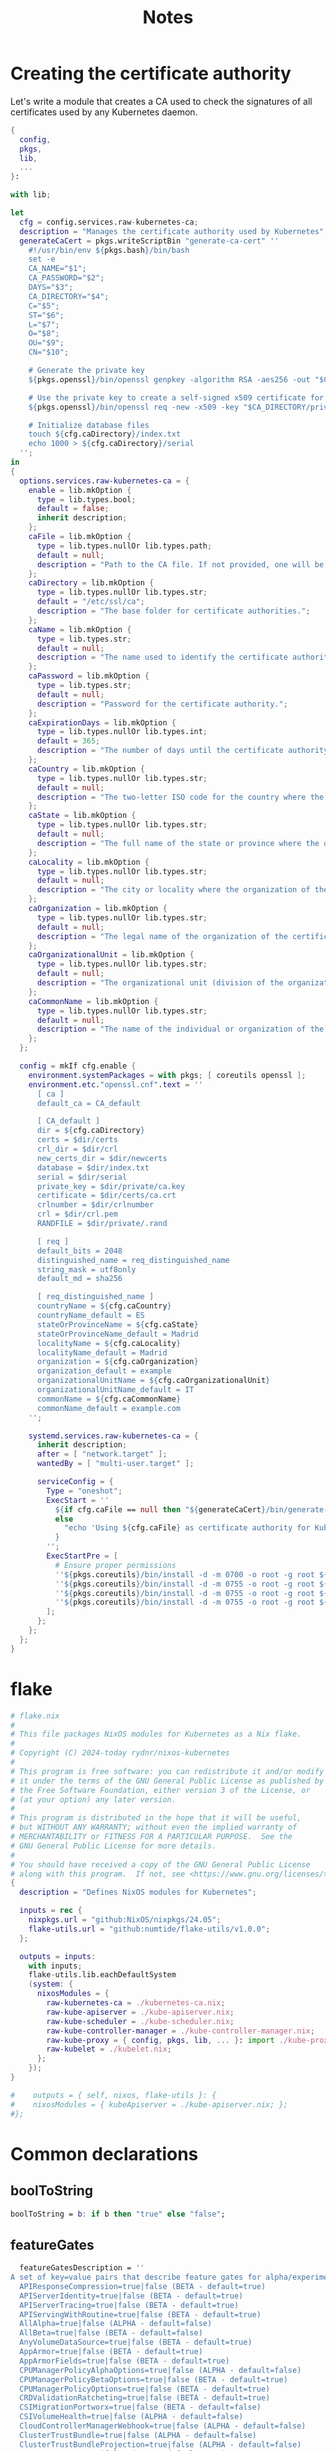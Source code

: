 #+title: Notes

* Creating the certificate authority

Let's write a module that creates a CA used to check the signatures of all certificates used by any Kubernetes daemon.

#+begin_src nix :noweb yes :tangle kubernetes-ca.nix
{
  config,
  pkgs,
  lib,
  ...
}:

with lib;

let
  cfg = config.services.raw-kubernetes-ca;
  description = "Manages the certificate authority used by Kubernetes";
  generateCaCert = pkgs.writeScriptBin "generate-ca-cert" ''
    #!/usr/bin/env ${pkgs.bash}/bin/bash
    set -e
    CA_NAME="$1";
    CA_PASSWORD="$2";
    DAYS="$3";
    CA_DIRECTORY="$4";
    C="$5";
    ST="$6";
    L="$7";
    O="$8";
    OU="$9";
    CN="$10";

    # Generate the private key
    ${pkgs.openssl}/bin/openssl genpkey -algorithm RSA -aes256 -out "$CA_DIRECTORY/private/$CA_NAME.key" -pass pass:"$CA_PASSWORD" -pkeyopt rsa_keygen_bits:4096

    # Use the private key to create a self-signed x509 certificate for the certificate authority.
    ${pkgs.openssl}/bin/openssl req -new -x509 -key "$CA_DIRECTORY/private/$CA_NAME.key" -sha256 -passin pass:"$CA_PASSWORD" -out "$CA_DIRECTORY/certs/$CA_NAME.crt" -days $DAYS -nodes -subj "/C=$C/ST=$ST/L=$L/O=$O/OU=$OU/CN=$CN"

    # Initialize database files
    touch ${cfg.caDirectory}/index.txt
    echo 1000 > ${cfg.caDirectory}/serial
  '';
in
{
  options.services.raw-kubernetes-ca = {
    enable = lib.mkOption {
      type = lib.types.bool;
      default = false;
      inherit description;
    };
    caFile = lib.mkOption {
      type = lib.types.nullOr lib.types.path;
      default = null;
      description = "Path to the CA file. If not provided, one will be generated.";
    };
    caDirectory = lib.mkOption {
      type = lib.types.nullOr lib.types.str;
      default = "/etc/ssl/ca";
      description = "The base folder for certificate authorities.";
    };
    caName = lib.mkOption {
      type = lib.types.str;
      default = null;
      description = "The name used to identify the certificate authority.";
    };
    caPassword = lib.mkOption {
      type = lib.types.str;
      default = null;
      description = "Password for the certificate authority.";
    };
    caExpirationDays = lib.mkOption {
      type = lib.types.nullOr lib.types.int;
      default = 365;
      description = "The number of days until the certificate authority expires.";
    };
    caCountry = lib.mkOption {
      type = lib.types.nullOr lib.types.str;
      default = null;
      description = "The two-letter ISO code for the country where the organization of the certificate authority is located.";
    };
    caState = lib.mkOption {
      type = lib.types.nullOr lib.types.str;
      default = null;
      description = "The full name of the state or province where the organization of the certificate authority is located.";
    };
    caLocality = lib.mkOption {
      type = lib.types.nullOr lib.types.str;
      default = null;
      description = "The city or locality where the organization of the certificate authority is located.";
    };
    caOrganization = lib.mkOption {
      type = lib.types.nullOr lib.types.str;
      default = null;
      description = "The legal name of the organization of the certificate authority.";
    };
    caOrganizationalUnit = lib.mkOption {
      type = lib.types.nullOr lib.types.str;
      default = null;
      description = "The organizational unit (division of the organization in charge) of the certificate authority.";
    };
    caCommonName = lib.mkOption {
      type = lib.types.nullOr lib.types.str;
      default = null;
      description = "The name of the individual or organization of the certificate authority.";
    };
  };

  config = mkIf cfg.enable {
    environment.systemPackages = with pkgs; [ coreutils openssl ];
    environment.etc."openssl.cnf".text = ''
      [ ca ]
      default_ca = CA_default

      [ CA_default ]
      dir = ${cfg.caDirectory}
      certs = $dir/certs
      crl_dir = $dir/crl
      new_certs_dir = $dir/newcerts
      database = $dir/index.txt
      serial = $dir/serial
      private_key = $dir/private/ca.key
      certificate = $dir/certs/ca.crt
      crlnumber = $dir/crlnumber
      crl = $dir/crl.pem
      RANDFILE = $dir/private/.rand

      [ req ]
      default_bits = 2048
      distinguished_name = req_distinguished_name
      string_mask = utf8only
      default_md = sha256

      [ req_distinguished_name ]
      countryName = ${cfg.caCountry}
      countryName_default = ES
      stateOrProvinceName = ${cfg.caState}
      stateOrProvinceName_default = Madrid
      localityName = ${cfg.caLocality}
      localityName_default = Madrid
      organization = ${cfg.caOrganization}
      organization_default = example
      organizationalUnitName = ${cfg.caOrganizationalUnit}
      organizationalUnitName_default = IT
      commonName = ${cfg.caCommonName}
      commonName_default = example.com
    '';

    systemd.services.raw-kubernetes-ca = {
      inherit description;
      after = [ "network.target" ];
      wantedBy = [ "multi-user.target" ];

      serviceConfig = {
        Type = "oneshot";
        ExecStart = ''
          ${if cfg.caFile == null then "${generateCaCert}/bin/generate-ca-cert '${cfg.caName}' '${cfg.caPassword}' '${toString cfg.caExpirationDays}' '${cfg.caDirectory}' '${cfg.caCountry}' '${cfg.caState}' '${cfg.caLocality}' '${cfg.caOrganization}' '${cfg.caOrganizationalUnit}' '${cfg.caCommonName}'"
          else
            "echo 'Using ${cfg.caFile} as certificate authority for Kubernetes'"
          }
        '';
        ExecStartPre = [
          # Ensure proper permissions
          ''${pkgs.coreutils}/bin/install -d -m 0700 -o root -g root ${cfg.caDirectory}/private''
          ''${pkgs.coreutils}/bin/install -d -m 0755 -o root -g root ${cfg.caDirectory}/certs''
          ''${pkgs.coreutils}/bin/install -d -m 0755 -o root -g root ${cfg.caDirectory}/crl''
          ''${pkgs.coreutils}/bin/install -d -m 0755 -o root -g root ${cfg.caDirectory}/newcerts''
        ];
      };
    };
  };
}
#+end_src


* flake

#+begin_src nix :noweb yes :tangle flake.nix
# flake.nix
#
# This file packages NixOS modules for Kubernetes as a Nix flake.
#
# Copyright (C) 2024-today rydnr/nixos-kubernetes
#
# This program is free software: you can redistribute it and/or modify
# it under the terms of the GNU General Public License as published by
# the Free Software Foundation, either version 3 of the License, or
# (at your option) any later version.
#
# This program is distributed in the hope that it will be useful,
# but WITHOUT ANY WARRANTY; without even the implied warranty of
# MERCHANTABILITY or FITNESS FOR A PARTICULAR PURPOSE.  See the
# GNU General Public License for more details.
#
# You should have received a copy of the GNU General Public License
# along with this program.  If not, see <https://www.gnu.org/licenses/>.
{
  description = "Defines NixOS modules for Kubernetes";

  inputs = rec {
    nixpkgs.url = "github:NixOS/nixpkgs/24.05";
    flake-utils.url = "github:numtide/flake-utils/v1.0.0";
  };

  outputs = inputs:
    with inputs;
    flake-utils.lib.eachDefaultSystem
    (system: {
      nixosModules = {
        raw-kubernetes-ca = ./kubernetes-ca.nix;
        raw-kube-apiserver = ./kube-apiserver.nix;
        raw-kube-scheduler = ./kube-scheduler.nix;
        raw-kube-controller-manager = ./kube-controller-manager.nix;
        raw-kube-proxy = { config, pkgs, lib, ... }: import ./kube-proxy.nix {inherit config pkgs lib nixpkgs;};
        raw-kubelet = ./kubelet.nix;
      };
    });
}

#    outputs = { self, nixos, flake-utils }: {
#    nixosModules = { kubeApiserver = ./kube-apiserver.nix; };
#};
#+end_src


* Common declarations

** boolToString

#+NAME: boolToString
#+BEGIN_SRC nix
boolToString = b: if b then "true" else "false";
#+END_SRC

** featureGates

#+NAME: featureGatesDescription
#+BEGIN_SRC nix
  featureGatesDescription = ''
A set of key=value pairs that describe feature gates for alpha/experimental features. Options are:
  APIResponseCompression=true|false (BETA - default=true)
  APIServerIdentity=true|false (BETA - default=true)
  APIServerTracing=true|false (BETA - default=true)
  APIServingWithRoutine=true|false (BETA - default=true)
  AllAlpha=true|false (ALPHA - default=false)
  AllBeta=true|false (BETA - default=false)
  AnyVolumeDataSource=true|false (BETA - default=true)
  AppArmor=true|false (BETA - default=true)
  AppArmorFields=true|false (BETA - default=true)
  CPUManagerPolicyAlphaOptions=true|false (ALPHA - default=false)
  CPUManagerPolicyBetaOptions=true|false (BETA - default=true)
  CPUManagerPolicyOptions=true|false (BETA - default=true)
  CRDValidationRatcheting=true|false (BETA - default=true)
  CSIMigrationPortworx=true|false (BETA - default=false)
  CSIVolumeHealth=true|false (ALPHA - default=false)
  CloudControllerManagerWebhook=true|false (ALPHA - default=false)
  ClusterTrustBundle=true|false (ALPHA - default=false)
  ClusterTrustBundleProjection=true|false (ALPHA - default=false)
  ComponentSLIs=true|false (BETA - default=true)
  ConsistentListFromCache=true|false (ALPHA - default=false)
  ContainerCheckpoint=true|false (BETA - default=true)
  ContextualLogging=true|false (BETA - default=true)
  CronJobsScheduledAnnotation=true|false (BETA - default=true)
  CrossNamespaceVolumeDataSource=true|false (ALPHA - default=false)
  CustomCPUCFSQuotaPeriod=true|false (ALPHA - default=false)
  CustomResourceFieldSelectors=true|false (ALPHA - default=false)
  DevicePluginCDIDevices=true|false (BETA - default=true)
  DisableCloudProviders=true|false (BETA - default=true)
  DisableKubeletCloudCredentialProviders=true|false (BETA - default=true)
  DisableNodeKubeProxyVersion=true|false (ALPHA - default=false)
  DynamicResourceAllocation=true|false (ALPHA - default=false)
  ElasticIndexedJob=true|false (BETA - default=true)
  EventedPLEG=true|false (ALPHA - default=false)
  GracefulNodeShutdown=true|false (BETA - default=true)
  GracefulNodeShutdownBasedOnPodPriority=true|false (BETA - default=true)
  HPAScaleToZero=true|false (ALPHA - default=false)
  HonorPVReclaimPolicy=true|false (ALPHA - default=false)
  ImageMaximumGCAge=true|false (BETA - default=true)
  InPlacePodVerticalScaling=true|false (ALPHA - default=false)
  InTreePluginAWSUnregister=true|false (ALPHA - default=false)
  InTreePluginAzureDiskUnregister=true|false (ALPHA - default=false)
  InTreePluginAzureFileUnregister=true|false (ALPHA - default=false)
  InTreePluginGCEUnregister=true|false (ALPHA - default=false)
  InTreePluginOpenStackUnregister=true|false (ALPHA - default=false)
  InTreePluginPortworxUnregister=true|false (ALPHA - default=false)
  InTreePluginvSphereUnregister=true|false (ALPHA - default=false)
  InformerResourceVersion=true|false (ALPHA - default=false)
  JobBackoffLimitPerIndex=true|false (BETA - default=true)
  JobManagedBy=true|false (ALPHA - default=false)
  JobPodFailurePolicy=true|false (BETA - default=true)
  JobPodReplacementPolicy=true|false (BETA - default=true)
  JobSuccessPolicy=true|false (ALPHA - default=false)
  KubeProxyDrainingTerminatingNodes=true|false (BETA - default=true)
  KubeletCgroupDriverFromCRI=true|false (ALPHA - default=false)
  KubeletInUserNamespace=true|false (ALPHA - default=false)
  KubeletPodResourcesDynamicResources=true|false (ALPHA - default=false)
  KubeletPodResourcesGet=true|false (ALPHA - default=false)
  KubeletSeparateDiskGC=true|false (ALPHA - default=false)
  KubeletTracing=true|false (BETA - default=true)
  LoadBalancerIPMode=true|false (BETA - default=true)
  LocalStorageCapacityIsolationFSQuotaMonitoring=true|false (ALPHA - default=false)
  LogarithmicScaleDown=true|false (BETA - default=true)
  LoggingAlphaOptions=true|false (ALPHA - default=false)
  LoggingBetaOptions=true|false (BETA - default=true)
  MatchLabelKeysInPodAffinity=true|false (ALPHA - default=false)
  MatchLabelKeysInPodTopologySpread=true|false (BETA - default=true)
  MaxUnavailableStatefulSet=true|false (ALPHA - default=false)
  MemoryManager=true|false (BETA - default=true)
  MemoryQoS=true|false (ALPHA - default=false)
  MultiCIDRServiceAllocator=true|false (ALPHA - default=false)
  MutatingAdmissionPolicy=true|false (ALPHA - default=false)
  NFTablesProxyMode=true|false (ALPHA - default=false)
  NodeInclusionPolicyInPodTopologySpread=true|false (BETA - default=true)
  NodeLogQuery=true|false (BETA - default=false)
  NodeSwap=true|false (BETA - default=true)
  OpenAPIEnums=true|false (BETA - default=true)
  PDBUnhealthyPodEvictionPolicy=true|false (BETA - default=true)
  PersistentVolumeLastPhaseTransitionTime=true|false (BETA - default=true)
  PodAndContainerStatsFromCRI=true|false (ALPHA - default=false)
  PodDeletionCost=true|false (BETA - default=true)
  PodDisruptionConditions=true|false (BETA - default=true)
  PodIndexLabel=true|false (BETA - default=true)
  PodLifecycleSleepAction=true|false (BETA - default=true)
  PodReadyToStartContainersCondition=true|false (BETA - default=true)
  PortForwardWebsockets=true|false (ALPHA - default=false)
  ProcMountType=true|false (ALPHA - default=false)
  QOSReserved=true|false (ALPHA - default=false)
  RecoverVolumeExpansionFailure=true|false (ALPHA - default=false)
  RecursiveReadOnlyMounts=true|false (ALPHA - default=false)
  RelaxedEnvironmentVariableValidation=true|false (ALPHA - default=false)
  RetryGenerateName=true|false (ALPHA - default=false)
  RotateKubeletServerCertificate=true|false (BETA - default=true)
  RuntimeClassInImageCriApi=true|false (ALPHA - default=false)
  SELinuxMount=true|false (ALPHA - default=false)
  SELinuxMountReadWriteOncePod=true|false (BETA - default=true)
  SchedulerQueueingHints=true|false (BETA - default=false)
  SeparateCacheWatchRPC=true|false (BETA - default=true)
  SeparateTaintEvictionController=true|false (BETA - default=true)
  ServiceAccountTokenJTI=true|false (BETA - default=true)
  ServiceAccountTokenNodeBinding=true|false (ALPHA - default=false)
  ServiceAccountTokenNodeBindingValidation=true|false (BETA - default=true)
  ServiceAccountTokenPodNodeInfo=true|false (BETA - default=true)
  ServiceTrafficDistribution=true|false (ALPHA - default=false)
  SidecarContainers=true|false (BETA - default=true)
  SizeMemoryBackedVolumes=true|false (BETA - default=true)
  StatefulSetAutoDeletePVC=true|false (BETA - default=true)
  StatefulSetStartOrdinal=true|false (BETA - default=true)
  StorageNamespaceIndex=true|false (BETA - default=true)
  StorageVersionAPI=true|false (ALPHA - default=false)
  StorageVersionHash=true|false (BETA - default=true)
  StorageVersionMigrator=true|false (ALPHA - default=false)
  StructuredAuthenticationConfiguration=true|false (BETA - default=true)
  StructuredAuthorizationConfiguration=true|false (BETA - default=true)
  TopologyAwareHints=true|false (BETA - default=true)
  TopologyManagerPolicyAlphaOptions=true|false (ALPHA - default=false)
  TopologyManagerPolicyBetaOptions=true|false (BETA - default=true)
  TopologyManagerPolicyOptions=true|false (BETA - default=true)
  TranslateStreamCloseWebsocketRequests=true|false (BETA - default=true)
  UnauthenticatedHTTP2DOSMitigation=true|false (BETA - default=true)
  UnknownVersionInteroperabilityProxy=true|false (ALPHA - default=false)
  UserNamespacesPodSecurityStandards=true|false (ALPHA - default=false)
  UserNamespacesSupport=true|false (BETA - default=false)
  VolumeAttributesClass=true|false (ALPHA - default=false)
  VolumeCapacityPriority=true|false (ALPHA - default=false)
  WatchFromStorageWithoutResourceVersion=true|false (BETA - default=false)
  WatchList=true|false (ALPHA - default=false)
  WatchListClient=true|false (BETA - default=false)
  WinDSR=true|false (ALPHA - default=false)
  WinOverlay=true|false (BETA - default=true)
  WindowsHostNetwork=true|false (ALPHA - default=true)
'';
#+END_SRC

** admission type

#+NAME: admissionType
#+BEGIN_SRC nix
type = types.nullOr (types.listOf (types.enum [
  "AlwaysAdmit"
  "AlwaysDeny"
  "AlwaysPullImages"
  "CertificateApproval"
  "CertificateSigning"
  "CertificateSubjectRestriction"
  "ClusterTrustBundleAttest"
  "DefaultIngressClass"
  "DefaultStorageClass"
  "DefaultTolerationSeconds"
  "DenyServiceExternalIPs"
  "EventRateLimit"
  "ExtendedResourceToleration"
  "ImagePolicyWebhook"
  "LimitPodHardAntiAffinityTopology"
  "LimitRanger"
  "MutatingAdmissionWebhook"
  "NamespaceAutoProvision"
  "NamespaceExists"
  "NamespaceLifecycle"
  "NodeRestriction"
  "OwnerReferencesPermissionEnforcement"
  "PersistentVolumeClaimResize"
  "PersistentVolumeLabel"
  "PodNodeSelector"
  "PodSecurity"
  "PodTolerationRestriction"
  "Priority"
  "ResourceQuota"
  "RuntimeClass"
  "ServiceAccount"
  "StorageObjectInUseProtection"
  "TaintNodesByCondition"
  "ValidatingAdmissionPolicy"
  "ValidatingAdmissionWebhook"
]));
#+END_SRC


*** description

#+NAME: admissionTypeDescription
#+BEGIN_SRC nix
Comma-delimited list of admission plugins: AlwaysAdmit, AlwaysDeny, AlwaysPullImages, CertificateApproval, CertificateSigning, CertificateSubjectRestriction, ClusterTrustBundleAttest, DefaultIngressClass, DefaultStorageClass, DefaultTolerationSeconds, DenyServiceExternalIPs, EventRateLimit, ExtendedResourceToleration, ImagePolicyWebhook, LimitPodHardAntiAffinityTopology, LimitRanger, MutatingAdmissionWebhook, NamespaceAutoProvision, NamespaceExists, NamespaceLifecycle, NodeRestriction, OwnerReferencesPermissionEnforcement, PersistentVolumeClaimResize, PersistentVolumeLabel, PodNodeSelector, PodSecurity, PodTolerationRestriction, Priority, ResourceQuota, RuntimeClass, ServiceAccount, StorageObjectInUseProtection, TaintNodesByCondition, ValidatingAdmissionPolicy, ValidatingAdmissionWebhook.
#+END_SRC


* kube-apiserver

** kube-apiserver.nix

*** let block

First, the variables.
#+BEGIN_SRC nix :noweb yes :tangle kube-apiserver.nix
{
  config,
  pkgs,
  lib,
  ...
}:

with lib;

let
  cfg = config.services.raw-kube-apiserver;
  <<boolToString>>
  oidc-required-claim-items = if cfg.oidc-required-claim != null then map (item: "--oidc-required-claim ${item}") cfg.oidc-required-claim else [];
  description = "The Kubernetes API server validates and configures data for the api objects which include pods, services, replicationcontrollers, and others. The API Server services REST operations and provides the frontend to the cluster's shared state through which all other components interact.";
<<featureGatesDescription>>
#+END_SRC

*** options block

#+BEGIN_SRC nix :noweb yes :tangle kube-apiserver.nix
in
{
  options.services.raw-kube-apiserver = {
    enable = mkOption {
      type = types.bool;
      default = false;
      inherit description;
    };

    # Generic flags
    advertise-address = mkOption {
      type = types.nullOr types.str;
      default = null;
      description = "The IP address on which to advertise the apiserver to members of the cluster. This address must be reachable by the rest of the cluster. If blank, the --bind-address will be used. If --bind-address is unspecified, the host's default interface will be used.";
    };
    cloud-provider-gce-l7lb-src-cidrs = mkOption {
      type = types.nullOr (types.listOf types.str);
      default = null;
      description = "CIDRs opened in GCE firewall for L7 LB traffic proxy & health checks (default 130.211.0.0/22,35.191.0.0/16)";
    };
    cors-allowed-origins = mkOption {
      type = types.nullOr (types.listOf types.str);
      default = null;
      description = "List of allowed origins for CORS, comma separated. An allowed origin can be a regular expression to support subdomain matching. If this list is empty CORS will not be enabled. Please ensure each expression matches the entire hostname by anchoring to the start with '^' or including the '//' prefix, and by anchoring to the end with '$' or including the ':' port separator suffix. Examples of valid expressions are '//example\.com(:|$)' and '^https://example\.com(:|$)'";
    };
    default-not-ready-toleration-seconds = mkOption {
      type = types.nullOr types.int;
      default = null;
      description = "Indicates the tolerationSeconds of the toleration for notReady:NoExecute that is added by default to every pod that does not already have such a toleration. (default 300)";
    };
    default-unreachable-toleration-seconds = mkOption {
      type = types.nullOr types.int;
      default = null;
      description = "Indicates the tolerationSeconds of the toleration for unreachable:NoExecute that is added by default to every pod that does not already have such a toleration. (default 300)";
    };
    enable-priority-and-fairness = mkOption {
      type = types.nullOr types.bool;
      default = null;
      description = "If true and the APIPriorityAndFairness feature gate is enabled, replace the max-in-flight handler with an enhanced one that queues and dispatches with priority and fairness (default true)";
    };
    external-hostname = mkOption {
      type = types.nullOr types.str;
      default = null;
      description = "The hostname to use when generating externalized URLs for this master (e.g. Swagger API Docs or OpenID Discovery).";
    };
    feature-gates = mkOption {
      type = types.nullOr (types.listOf types.str);
      default = null;
      description = featureGatesDescription;
    };
    goaway-chance = mkOption {
      type = types.nullOr types.float;
      default = null;
      description = "To prevent HTTP/2 clients from getting stuck on a single apiserver, randomly close a connection (GOAWAY). The client's other in-flight requests won't be affected, and the client will reconnect, likely landing on a different apiserver after going through the load balancer again. This argument sets the fraction of requests that will be sent a GOAWAY. Clusters with single apiservers, or which don't use a load balancer, should NOT enable this. Min is 0 (off), Max is .02 (1/50 requests); .001 (1/1000) is a recommended starting point.";
    };
    livez-grace-period = mkOption {
      type = types.nullOr types.int;
      default = null;
      description = "This option represents the maximum amount of time it should take for apiserver to complete its startup sequence and become live. From apiserver's start time to when this amount of time has elapsed, /livez will assume that unfinished post-start hooks will complete successfully and therefore return true.";
    };
    max-mutating-requests-inflight = mkOption {
      type = types.nullOr types.int;
      default = null;
      description = "This and --max-requests-inflight are summed to determine the server's total concurrency limit (which must be positive) if --enable-priority-and-fairness is true. Otherwise, this flag limits the maximum number of mutating requests in flight, or a zero value disables the limit completely. (default 200)";
    };
    max-requests-inflight = mkOption {
      type = types.nullOr types.int;
      default = null;
      description = "This and --max-mutating-requests-inflight are summed to determine the server's total concurrency limit (which must be positive) if --enable-priority-and-fairness is true. Otherwise, this flag limits the maximum number of non-mutating requests in flight, or a zero value disables the limit completely. (default 400)";
    };
    min-request-timeout = mkOption {
      type = types.nullOr types.int;
      default = null;
      description = "An optional field indicating the minimum number of seconds a handler must keep a request open before timing it out. Currently only honored by the watch request handler, which picks a randomized value above this number as the connection timeout, to spread out load. (default 1800)";
    };
    request-timeout = mkOption {
      type = types.nullOr types.int;
      default = null;
      description = "An optional field indicating the duration a handler must keep a request open before timing it out. This is the default request timeout for requests but may be overridden by flags such as --min-request-timeout for specific types of requests. (default 1m0s)";
    };
    shutdown-delay-duration = mkOption {
      type = types.nullOr types.int;
      default = null;
      description = "Time to delay the termination. During that time the server keeps serving requests normally. The endpoints /healthz and /livez will return success, but /readyz immediately returns failure. Graceful termination starts after this delay has elapsed. This can be used to allow load balancer to stop sending traffic to this server.";
    };
    shutdown-send-retry-after = mkOption {
      type = types.nullOr types.bool;
      default = null;
      description = "If true the HTTP Server will continue listening until all non long running request(s) in flight have been drained, during this window all incoming requests will be rejected with a status code 429 and a 'Retry-After' response header, in addition 'Connection: close' response header is set in order to tear down the TCP connection when idle.";
    };
    shutdown-watch-termination-grace-period = mkOption {
      type = types.nullOr types.int;
      default = null;
      description = "This option, if set, represents the maximum amount of grace period the apiserver will wait for active watch request(s) to drain during the graceful server shutdown window.";
    };
    strict-transport-security-directives = mkOption {
      type = types.nullOr (types.listOf types.str);
      default = null;
      description = "List of directives for HSTS, comma separated. If this list is empty, then HSTS directives will not be added. Example: ['max-age=31536000' 'includeSubDomains' 'preload']";
    };

    # Etcd flags
    delete-collection-workers = mkOption {
      type = types.nullOr types.int;
      default = null;
      description = "Number of workers spawned for DeleteCollection call. These are used to speed up namespace cleanup. (default 1)";
    };
    enable-garbage-collector = mkOption {
      type = types.nullOr types.bool;
      default = null;
      description = "Enables the generic garbage collector. MUST be synced with the corresponding flag of the kube-controller-manager. (default true)";
    };
    encryption-provider-config = mkOption {
      type = types.nullOr types.str;
      default = null;
      description = "The file containing configuration for encryption providers to be used for storing secrets in etcd";
    };
    encryption-provider-config-automatic-reload = mkOption {
      type = types.nullOr types.bool;
      default = null;
      description = "Determines if the file set by --encryption-provider-config should be automatically reloaded if the disk contents change. Setting this to true disables the ability to uniquely identify distinct KMS plugins via the API server healthz endpoints.";
    };
    etcd-cafile = mkOption {
      type = types.nullOr types.path;
      default = null;
      description = "SSL Certificate Authority file used to secure etcd communication.";
    };
    etcd-certfile = mkOption {
      type = types.nullOr types.path;
      default = null;
      description = "SSL certification file used to secure etcd communication.";
    };
    etcd-compaction-interval = mkOption {
      type = types.nullOr types.str;
      default = null;
      description = "The interval of compaction requests. If 0, the compaction request from apiserver is disabled. (default 5m0s)";
    };
    etcd-count-metric-poll-period = mkOption {
      type = types.nullOr types.str;
      default = null;
      description = "Frequency of polling etcd for number of resources per type. 0 disables the metric collection. (default 1m0s)";
    };
    etcd-db-metric-poll-interval = mkOption {
      type = types.nullOr types.str;
      default = null;
      description = "The interval of requests to poll etcd and update metric. 0 disables the metric collection (default 30s)";
    };
    etcd-healthcheck-timeout = mkOption {
      type = types.nullOr types.str;
      default = null;
      description = "The timeout to use when checking etcd health. (default 2s)";
    };
    etcd-keyfile = mkOption {
      type = types.nullOr types.path;
      default = null;
      description = "SSL key file used to secure etcd communication.";
    };
    etcd-prefix = mkOption {
      type = types.nullOr types.str;
      default = null;
      description = "The prefix to prepend to all resource paths in etcd. (default " /registry ")";
    };
    etcd-readycheck-timeout = mkOption {
      type = types.nullOr types.str;
      default = null;
      description = "The timeout to use when checking etcd readiness (default 2s)";
    };
    etcd-servers = mkOption {
      type = types.nullOr (types.listOf types.str);
      default = null;
      description = "List of etcd servers to connect with (scheme://ip:port), comma separated.";
    };
    etcd-servers-overrides = mkOption {
      type = types.nullOr (types.listOf types.str);
      default = null;
      description = "Per-resource etcd servers overrides, comma separated. The individual override format: group/resource#servers, where servers are URLs, semicolon separated. Note that this applies only to resources compiled into this server binary. ";
    };
    lease-reuse-duration-seconds = mkOption {
      type = types.nullOr types.int;
      default = null;
      description = "The time in seconds that each lease is reused. A lower value could avoid large number of objects reusing the same lease. Notice that a too small value may cause performance problems at storage layer. (default 60)";
    };
    storage-backend = mkOption {
      type = types.nullOr types.str;
      default = null;
      description = "The storage backend for persistence. Options: 'etcd3' (default).";
    };
    storage-media-type = mkOption {
      type = types.nullOr (types.enum [
        "application/json"
        "application/yaml"
        "application/vnd.kubernetes.protobuf"
      ]);
      default = null;
      description = "The media type to use to store objects in storage. Some resources or storage backends may only support a specific media type and will ignore this setting. Supported media types: [application/json, application/yaml, application/vnd.kubernetes.protobuf] (default 'application/vnd.kubernetes.protobuf ')";
    };
    watch-cache = mkOption {
      type = types.nullOr types.bool;
      default = null;
      description = "Enable watch caching in the apiserver (default true)";
    };
    watch-cache-sizes = mkOption {
      type = types.nullOr (types.listOf types.str);
      default = null;
      description = "Watch cache size settings for some resources (pods, nodes, etc.), comma separated. The individual setting format: resource[.group]#size, where resource is lowercase plural (no version), group is omitted for resources of apiVersion v1 (the legacy core API) and included for others, and size is a number. This option is only meaningful for resources built into the apiserver, not ones defined by CRDs or aggregated from external servers, and is only consulted if the watch-cache is enabled. The only meaningful size setting to supply here is zero, which means to disable watch caching for the associated resource; all non-zero values are equivalent and mean to not disable watch caching for that resource";
    };
    # Secure serving flags
    bind-address = mkOption {
      type = types.nullOr types.str;
      default = null;
      description = "The IP address on which to listen for the --secure-port port. The associated interface(s) must be reachable by the rest of the cluster, and by CLI/web clients. If blank or an unspecified address (0.0.0.0 or ::), all interfaces and IP address families will be used. (default 0.0.0.0)";
    };
    cert-dir = mkOption {
      type = types.nullOr types.path;
      default = null;
      description = "The directory where the TLS certs are located. If --tls-cert-file and --tls-private-key-file are provided, this flag will be ignored. (default /var/run/kubernetes)";
    };
    http2-max-streams-per-connection = mkOption {
      type = types.nullOr types.int;
      default = null;
      description = "The limit that the server gives to clients for the maximum number of streams in an HTTP/2 connection. Zero means to use golang's default.";
    };
    permit-address-sharing = mkOption {
      type = types.nullOr types.bool;
      default = null;
      description = "If true, SO_REUSEADDR will be used when binding the port. This allows binding to wildcard IPs like 0.0.0.0 and specific IPs in parallel, and it avoids waiting for the kernel to release sockets in TIME_WAIT state. [default=false]";
    };
    permit-port-sharing = mkOption {
      type = types.nullOr types.bool;
      default = null;
      description = "If true, SO_REUSEPORT will be used when binding the port, which allows more than one instance to bind on the same address and port. [default=false]";
    };
    secure-port = mkOption {
      type = types.nullOr types.int;
      default = null;
      description = "The port on which to serve HTTPS with authentication and authorization. It cannot be switched off with 0. (default 6443)";
    };
    tls-cert-file = mkOption {
      type = types.nullOr types.path;
      default = null;
      description = "File containing the default x509 Certificate for HTTPS. (CA cert, if any, concatenated after server cert). If HTTPS serving is enabled, and --tls-cert-file and --tls-private-key-file are not provided, a self-signed certificate and key are generated for the public address and saved to the directory specified by --cert-dir.";
    };
    tls-cipher-suites = mkOption {
      type = types.nullOr (types.listOf types.str);
      default = null;
      description = "" "
Comma-separated list of cipher suites for the server. If omitted, the default Go cipher suites will be used. Preferred values:
Preferred values: TLS_AES_128_GCM_SHA256, TLS_AES_256_GCM_SHA384, TLS_CHACHA20_POLY1305_SHA256, TLS_ECDHE_ECDSA_WITH_AES_128_CBC_SHA, TLS_ECDHE_ECDSA_WITH_AES_128_GCM_SHA256, TLS_ECDHE_ECDSA_WITH_AES_256_CBC_SHA, TLS_ECDHE_ECDSA_WITH_AES_256_GCM_SHA384, TLS_ECDHE_ECDSA_WITH_CHACHA20_POLY1305, TLS_ECDHE_ECDSA_WITH_CHACHA20_POLY1305_SHA256, TLS_ECDHE_RSA_WITH_AES_128_CBC_SHA, TLS_ECDHE_RSA_WITH_AES_128_GCM_SHA256, TLS_ECDHE_RSA_WITH_AES_256_CBC_SHA, TLS_ECDHE_RSA_WITH_AES_256_GCM_SHA384, TLS_ECDHE_RSA_WITH_CHACHA20_POLY1305, TLS_ECDHE_RSA_WITH_CHACHA20_POLY1305_SHA256.
Insecure values: TLS_ECDHE_ECDSA_WITH_AES_128_CBC_SHA256, TLS_ECDHE_ECDSA_WITH_RC4_128_SHA, TLS_ECDHE_RSA_WITH_3DES_EDE_CBC_SHA, TLS_ECDHE_RSA_WITH_AES_128_CBC_SHA256, TLS_ECDHE_RSA_WITH_RC4_128_SHA, TLS_RSA_WITH_3DES_EDE_CBC_SHA, TLS_RSA_WITH_AES_128_CBC_SHA, TLS_RSA_WITH_AES_128_CBC_SHA256, TLS_RSA_WITH_AES_128_GCM_SHA256, TLS_RSA_WITH_AES_256_CBC_SHA, TLS_RSA_WITH_AES_256_GCM_SHA384, TLS_RSA_WITH_RC4_128_SHA.
" "";
    };
    tls-min-version = mkOption {
      type = types.nullOr (types.enum [ "VersionTLS10" "VersionTLS11" "VersionTLS12" "VersionTLS13" ]);
      default = null;
      description = "Minimum TLS version supported. Possible values: VersionTLS10, VersionTLS11, VersionTLS12, VersionTLS13";
    };
    tls-private-key-file = mkOption {
      type = types.nullOr types.path;
      default = null;
      description = "File containing the default x509 private key matching --tls-cert-file.";
    };
    tls-sni-cert-key = mkOption {
      type = types.nullOr (types.listOf types.str);
      default = null;
      description = "A pair of x509 certificate and private key file paths, optionally suffixed with a list of domain patterns which are fully qualified domain names, possibly with prefixed wildcard segments. The domain patterns also allow IP addresses, but IPs should only be used if the apiserver has visibility to the IP address requested by a client. If no domain patterns are provided, the names of the certificate are extracted. Non-wildcard matches trump over wildcard matches, explicit domain patterns trump over extracted names. For multiple key/certificate pairs, use the --tls-sni-cert-key multiple times. Examples: 'example.crt,example.key' or 'foo.crt,foo.key:*.foo.com,foo.com'. (default [])";
    };

    # audit flags
    audit-log-batch-buffer-size = mkOption {
      type = types.nullOr types.int;
      default = null;
      description = "The size of the buffer to store events before batching and writing. Only used in batch mode. (default 10000)";
    };
    audit-log-batch-max-size = mkOption {
      type = types.nullOr types.int;
      default = null;
      description = "The maximum size of a batch. Only used in batch mode. (default 1)";
    };
    audit-log-batch-max-wait = mkOption {
      type = types.nullOr types.str;
      default = null;
      description = "The amount of time to wait before force writing the batch that hadn't reached the max size. Only used in batch mode.";
    };
    audit-log-batch-throttle-burst = mkOption {
      type = types.nullOr types.int;
      default = null;
      description = "Maximum number of requests sent at the same moment if ThrottleQPS was not utilized before. Only used in batch mode.";
    };
    audit-log-batch-throttle-enable = mkOption {
      type = types.nullOr types.bool;
      default = null;
      description = "Whether batching throttling is enabled. Only used in batch mode.";
    };
    audit-log-batch-throttle-qps = mkOption {
      type = types.nullOr types.float;
      default = null;
      description = "Maximum average number of batches per second. Only used in batch mode.";
    };
    audit-log-compress = mkOption {
      type = types.nullOr types.bool;
      default = null;
      description = "If set, the rotated log files will be compressed using gzip.";
    };
    audit-log-format = mkOption {
      type = types.nullOr (types.enum [ "legacy" "json" ]);
      default = null;
      description = "Format of saved audits. 'legacy' indicates 1-line text format for each event. 'json' indicates structured json format. Known formats are legacy,json. (default 'json')";
    };
    audit-log-maxage = mkOption {
      type = types.nullOr types.int;
      default = null;
      description = "The maximum number of days to retain old audit log files based on the timestamp encoded in their filename.";
    };
    audit-log-maxbackup = mkOption {
      type = types.nullOr types.int;
      default = null;
      description = "The maximum number of old audit log files to retain. Setting a value of 0 will mean there's no restriction on the number of files.";
    };
    audit-log-maxsize = mkOption {
      type = types.nullOr types.int;
      default = null;
      description = "The maximum size in megabytes of the audit log file before it gets rotated.";
    };
    audit-log-mode = mkOption {
      type = types.nullOr (types.enum [ "batch" "blocking" "blocking-strict" ]);
      default = null;
      description = "Strategy for sending audit events. Blocking indicates sending events should block server responses. Batch causes the backend to buffer and write events asynchronously. Known modes are batch,blocking,blocking-strict. (default 'blocking')";
    };
    audit-log-path = mkOption {
      type = types.nullOr types.path;
      default = null;
      description = "If set, all requests coming to the apiserver will be logged to this file.  '-' means standard out.";
    };
    audit-log-truncate-enabled = mkOption {
      type = types.nullOr types.bool;
      default = null;
      description = "Whether event and batch truncating is enabled.";
    };
    audit-log-truncate-max-batch-size = mkOption {
      type = types.nullOr types.int;
      default = null;
      description = "Maximum size of the batch sent to the underlying backend. Actual serialized size can be several hundreds of bytes greater. If a batch exceeds this limit, it is split into several batches of smaller size. (default 10485760)";
    };
    audit-log-truncate-max-event-size = mkOption {
      type = types.nullOr types.int;
      default = null;
      description = "Maximum size of the audit event sent to the underlying backend. If the size of an event is greater than this number, first request and response are removed, and if this doesn't reduce the size enough, event is discarded. (default 102400)";
    };
    audit-log-version = mkOption {
      type = types.nullOr types.str;
      default = null;
      description = "API group and version used for serializing audit events written to log. (default 'udit.k8s.io/v1')";
    };
    audit-policy-file = mkOption {
      type = types.nullOr types.path;
      default = null;
      description = "Path to the file that defines the audit policy configuration.";
    };
    audit-webhook-batch-buffer-size = mkOption {
      type = types.nullOr types.int;
      default = null;
      description = "The size of the buffer to store events before batching and writing. Only used in batch mode. (default 10000)";
    };
    audit-webhook-batch-max-size = mkOption {
      type = types.nullOr types.int;
      default = null;
      description = "The maximum size of a batch. Only used in batch mode. (default 400)";
    };
    audit-webhook-batch-max-wait = mkOption {
      type = types.nullOr types.int;
      default = null;
      description = "The amount of time to wait before force writing the batch that hadn't reached the max size. Only used in batch mode. (default 30s)";
    };
    audit-webhook-batch-throttle-burst = mkOption {
      type = types.nullOr types.int;
      default = null;
      description = "Maximum number of requests sent at the same moment if ThrottleQPS was not utilized before. Only used in batch mode. (default 15)";
    };
    audit-webhook-batch-throttle-enable = mkOption {
      type = types.nullOr types.bool;
      default = null;
      description = "Whether batching throttling is enabled. Only used in batch mode. (default true)";
    };
    audit-webhook-batch-throttle-qps = mkOption {
      type = types.nullOr types.float;
      default = null;
      description = "Maximum average number of batches per second. Only used in batch mode. (default 10)";
    };
    audit-webhook-config-file = mkOption {
      type = types.nullOr types.path;
      default = null;
      description = "Path to a kubeconfig formatted file that defines the audit webhook configuration.";
    };
    audit-webhook-initial-backoff = mkOption {
      type = types.nullOr types.str;
      default = null;
      description = "The amount of time to wait before retrying the first failed request. (default 10s)";
    };
    audit-webhook-mode = mkOption {
      type = types.nullOr (types.enum [
        "batch"
        "blocking"
        "blocking-strict"
      ]);
      default = null;
      description = "Strategy for sending audit events. Blocking indicates sending events should block server responses. Batch causes the backend to buffer and write events asynchronously. Known modes are batch,blocking,blocking-strict. (default 'batch')";
    };
    audit-webhook-truncate-enabled = mkOption {
      type = types.nullOr types.bool;
      default = null;
      description = "Whether event and batch truncating is enabled.";
    };
    audit-webhook-truncate-max-batch-size = mkOption {
      type = types.nullOr types.int;
      default = null;
      description = "Maximum size of the batch sent to the underlying backend. Actual serialized size can be several hundreds of bytes greater. If a batch exceeds this limit, it is split into several batches of smaller size. (default 10485760)";
    };
    audit-webhook-truncate-max-event-size = mkOption {
      type = types.nullOr types.int;
      default = null;
      description = "Maximum size of the audit event sent to the underlying backend. If the size of an event is greater than this number, first request and response are removed, and if this doesn't reduce the size enough, event is discarded. (default 102400)";
    };
    audit-webhook-version = mkOption {
      type = types.nullOr types.str;
      default = null;
      description = "API group and version used for serializing audit events written to webhook. (default " audit.k8s.io/v1 ")";
    };

    # features flags
    contention-profiling = mkOption {
      type = types.nullOr types.bool;
      default = null;
      description = "Enable block profiling, if profiling is enabled";
    };
    debug-socket-path = mkOption {
      type = types.nullOr types.str;
      default = null;
      description = "Use an unprotected (no authn/authz) unix-domain socket for profiling with the given path";
    };
    profiling = mkOption {
      type = types.nullOr types.bool;
      default = null;
      description = "Enable profiling via web interface host:port/debug/pprof/ (default true)";
    };

    # Authentication flags
    anonymous-auth = mkOption {
      type = types.nullOr types.bool;
      default = null;
      description = "Enables anonymous requests to the secure port of the API server. Requests that are not rejected by another authentication method are treated as anonymous requests. Anonymous requests have a username of system:anonymous, and a group name of system:unauthenticated. (default true)";
    };
    api-audiences = mkOption {
      type = types.nullOr (types.listOf types.str);
      default = null;
      description = "Identifiers of the API. The service account token authenticator will validate that tokens used against the API are bound to at least one of these audiences. If the --service-account-issuer flag is configured and this flag is not, this field defaults to a single element list containing the issuer URL.";
    };
    authentication-config = mkOption {
      type = types.nullOr types.path;
      default = null;
      description = "File with Authentication Configuration to configure the JWT Token authenticator. Note: This feature is in Alpha since v1.29.--feature-gate=StructuredAuthenticationConfiguration=true needs to be set for enabling this feature.This feature is mutually exclusive with the oidc-* flags.";
    };
    authentication-token-webhook-cache-ttl = mkOption {
      type = types.nullOr types.str;
      default = null;
      description = "The duration to cache responses from the webhook token authenticator. (default 2m0s)";
    };
    authentication-token-webhook-config-file = mkOption {
      type = types.nullOr types.path;
      default = null;
      description = "File with webhook configuration for token authentication in kubeconfig format. The API server will query the remote service to determine authentication for bearer tokens.";
    };
    authentication-token-webhook-version = mkOption {
      type = types.nullOr types.str;
      default = null;
      description = "The API version of the authentication.k8s.io TokenReview to send to and expect from the webhook. (default 'v1beta1')";
    };
    client-ca-file = mkOption {
      type = types.nullOr types.path;
      default = null;
      description = "If set, any request presenting a client certificate signed by one of the authorities in the client-ca-file is authenticated with an identity corresponding to the CommonName of the client certificate.";
    };
    enable-bootstrap-token-auth = mkOption {
      type = types.nullOr types.bool;
      default = null;
      description = "Enable to allow secrets of type 'bootstrap.kubernetes.io/token' in the 'kube-system' namespace to be used for TLS bootstrapping authentication.";
    };
    oidc-ca-file = mkOption {
      type = types.nullOr types.path;
      default = null;
      description = "If set, the OpenID server's certificate will be verified by one of the authorities in the oidc-ca-file, otherwise the host's root CA set will be used.";
    };
    oidc-client-id = mkOption {
      type = types.nullOr types.str;
      default = null;
      description = "The client ID for the OpenID Connect client, must be set if oidc-issuer-url is set.";
    };
    oidc-groups-claim = mkOption {
      type = types.nullOr types.str;
      default = null;
      description = "If provided, the name of a custom OpenID Connect claim for specifying user groups. The claim value is expected to be a string or array of strings. This flag is experimental, please see the authentication documentation for further details.";
    };
    oidc-groups-prefix = mkOption {
      type = types.nullOr types.str;
      default = null;
      description = "If provided, all groups will be prefixed with this value to prevent conflicts with other authentication strategies.";
    };
    oidc-issuer-url = mkOption {
      type = types.nullOr types.str;
      default = null;
      description = "The URL of the OpenID issuer, only HTTPS scheme will be accepted. If set, it will be used to verify the OIDC JSON Web Token (JWT).";
    };
    oidc-required-claim = mkOption {
      type = types.nullOr (types.listOf types.str);
      default = null;
      description = "A key=value pair that describes a required claim in the ID Token. If set, the claim is verified to be present in the ID Token with a matching value. Repeat this flag to specify multiple claims.";
    };
    oidc-signing-algs = mkOption {
      type = types.nullOr (types.enum [
        "RS256"
        "RS384"
        "RS512"
        "ES256"
        "ES384"
        "ES512"
        "PS256"
        "PS384"
        "PS512"
      ]);
      default = null;
      description = "Comma-separated list of allowed JOSE asymmetric signing algorithms. JWTs with a supported 'alg' header values are: RS256, RS384, RS512, ES256, ES384, ES512, PS256, PS384, PS512. Values are defined by RFC 7518 https://tools.ietf.org/html/rfc7518#section-3.1. (default [RS256])";
    };
    oidc-username-claim = mkOption {
      type = types.nullOr types.str;
      default = null;
      description = "The OpenID claim to use as the user name. Note that claims other than the default ('sub') is not guaranteed to be unique and immutable. This flag is experimental, please see the authentication documentation for further details. (default 'sub')";
    };
    oidc-username-prefix = mkOption {
      type = types.nullOr types.str;
      default = null;
      description = "If provided, all usernames will be prefixed with this value. If not provided, username claims other than 'email' are prefixed by the issuer URL to avoid clashes. To skip any prefixing, provide the value '-'.";
    };
    requestheader-allowed-names = mkOption {
      type = types.nullOr (types.listOf types.str);
      default = null;
      description = "List of client certificate common names to allow to provide usernames in headers specified by --requestheader-username-headers. If empty, any client certificate validated by the authorities in --requestheader-client-ca-file is allowed.";
    };
    requestheader-client-ca-file = mkOption {
      type = types.nullOr types.path;
      default = null;
      description = "Root certificate bundle to use to verify client certificates on incoming requests before trusting usernames in headers specified by --requestheader-username-headers. WARNING: generally do not depend on authorization being already done for incoming requests.";
    };
    requestheader-extra-headers-prefix = mkOption {
      type = types.nullOr (types.listOf types.str);
      default = null;
      description = "List of request header prefixes to inspect. X-Remote-Extra- is suggested.";
    };
    requestheader-group-headers = mkOption {
      type = types.nullOr (types.listOf types.str);
      default = null;
      description = "List of request headers to inspect for groups. X-Remote-Group is suggested.";
    };
    requestheader-username-headers = mkOption {
      type = types.nullOr (types.listOf types.str);
      default = null;
      description = "List of request headers to inspect for usernames. X-Remote-User is common.";
    };
    service-account-extend-token-expiration = mkOption {
      type = types.nullOr types.bool;
      default = null;
      description = "Turns on projected service account expiration extension during token generation, which helps safe transition from legacy token to bound service account token feature. If this flag is enabled, admission injected tokens would be extended up to 1 year to prevent unexpected failure during transition, ignoring value of service-account-max-token-expiration. (default true)";
    };
    service-account-issuer = mkOption {
      type = types.nullOr types.str;
      default = null;
      description = "Identifier of the service account token issuer. The issuer will assert this identifier in 'iss' claim of issued tokens. This value is a string or URI. If this option is not a valid URI per the OpenID Discovery 1.0 spec, the ServiceAccountIssuerDiscovery feature will remain disabled, even if the feature gate is set to true. It is highly recommended that this value comply with the OpenID spec: https://openid.net/specs/openid-connect-discovery-1_0.html. In practice, this means that service-account-issuer must be an https URL. It is also highly recommended that this URL be capable of serving OpenID discovery documents at {service-account-issuer}/.well-known/openid-configuration. When this flag is specified multiple times, the first is used to generate tokens and all are used to determine which issuers are accepted.";
    };
    service-account-jwks-uri = mkOption {
      type = types.nullOr types.str;
      default = null;
      description = "Overrides the URI for the JSON Web Key Set in the discovery doc served at /.well-known/openid-configuration. This flag is useful if the discovery docand key set are served to relying parties from a URL other than the API server's external (as auto-detected or overridden with external-hostname).";
    };
    service-account-key-file = mkOption {
      type = types.nullOr types.path;
      default = null;
      description = "File containing PEM-encoded x509 RSA or ECDSA private or public keys, used to verify ServiceAccount tokens. The specified file can contain multiple keys, and the flag can be specified multiple times with different files. If unspecified, --tls-private-key-file is used. Must be specified when --service-account-signing-key-file is provided";
    };
    service-account-lookup = mkOption {
      type = types.nullOr types.bool;
      default = null;
      description = "If true, validate ServiceAccount tokens exist in etcd as part of authentication. (default true)";
    };
    service-account-max-token-expiration = mkOption {
      type = types.nullOr types.str;
      default = null;
      description = "The maximum validity duration of a token created by the service account token issuer. If an otherwise valid TokenRequest with a validity duration larger than this value is requested, a token will be issued with a validity duration of this value.";
    };
    token-auth-file = mkOption {
      type = types.nullOr types.path;
      default = null;
      description = "If set, the file that will be used to secure the secure port of the API server via token authentication.";
    };

    # Authorization flags
    authorization-config = mkOption {
      type = types.nullOr types.path;
      default = null;
      description = "File with Authorization Configuration to configure the authorizer chain.Note: This feature is in Alpha since v1.29.--feature-gate=StructuredAuthorizationConfiguration=true feature flag needs to be set to true for enabling the functionality.This feature is mutually exclusive with the other --authorization-mode and --authorization-webhook-* flags.";
    };
    authorization-mode = mkOption {
      type = types.nullOr (types.listOf (types.enum [
        "AlwaysAllow"
        "AlwaysDeny"
        "ABAC"
        "Webhook"
        "RBAC"
        "Node"
      ]));
      default = null;
      description = "Ordered list of plug-ins to do authorization on secure port. Defaults to AlwaysAllow if --authorization-config is not used. Comma-delimited list of: AlwaysAllow,AlwaysDeny,ABAC,Webhook,RBAC,Node.";
    };
    authorization-policy-file = mkOption {
      type = types.nullOr types.path;
      default = null;
      description = "File with authorization policy in json line by line format, used with --authorization-mode=ABAC, on the secure port.";
    };
    authorization-webhook-cache-authorized-ttl = mkOption {
      type = types.nullOr types.str;
      default = null;
      description = "The duration to cache 'authorized' responses from the webhook authorizer. (default 5m0s)";
    };
    authorization-webhook-cache-unauthorized-ttl = mkOption {
      type = types.nullOr types.str;
      default = null;
      description = "The duration to cache 'unauthorized' responses from the webhook authorizer. (default 30s)";
    };
    authorization-webhook-config-file = mkOption {
      type = types.nullOr types.path;
      default = null;
      description = "File with webhook configuration in kubeconfig format, used with --authorization-mode=Webhook. The API server will query the remote service to determine access on the API server's secure port.";
    };
    authorization-webhook-version = mkOption {
      type = types.nullOr types.str;
      default = null;
      description = "The API version of the authorization.k8s.io SubjectAccessReview to send to and expect from the webhook. (default 'v1beta1')";
    };

    # API enablement flags:
    runtime-config = mkOption {
      type = types.nullOr (types.listOf types.str);
      default = null;
      description = "" "
A set of key=value pairs that enable or disable built-in APIs. Supported options are:
  v1=true|false for the core API group
  <group>/<version>=true|false for a specific API group and version (e.g. apps/v1=true)
  api/all=true|false controls all API versions
  api/ga=true|false controls all API versions of the form v[0-9]+
  api/beta=true|false controls all API versions of the form v[0-9]+beta[0-9]+
  api/alpha=true|false controls all API versions of the form v[0-9]+alpha[0-9]+
  api/legacy is deprecated, and will be removed in a future version
" "";
    };
    egress-selector-config-file = mkOption {
      type = types.nullOr types.path;
      default = null;
      description = "File with apiserver egress selector configuration.";
    };
    admission-control = mkOption {
      <<admissionType>>
      default = null;
      description = "Admission is divided into two phases. In the first phase, only mutating admission plugins run. In the second phase, only validating admission plugins run. The names in the below list may represent a validating plugin, a mutating plugin, or both. The order of plugins in which they are passed to this flag does not matter. <<admissionTypeDescription>> (DEPRECATED: Use --enable-admission-plugins or --disable-admission-plugins instead. Will be removed in a future version.)";
    };
    admission-control-config-file = mkOption {
      type = types.nullOr types.path;
      default = null;
      description = "File with admission control configuration.";
    };
    disable-admission-plugins = mkOption {
      <<admissionType>>
      default = null;
      description = "The admission plugins that should be disabled although they are in the default enabled plugins list (NamespaceLifecycle, LimitRanger, ServiceAccount, TaintNodesByCondition, PodSecurity, Priority, DefaultTolerationSeconds, DefaultStorageClass, StorageObjectInUseProtection, PersistentVolumeClaimResize, RuntimeClass, CertificateApproval, CertificateSigning, ClusterTrustBundleAttest, CertificateSubjectRestriction, DefaultIngressClass, MutatingAdmissionWebhook, ValidatingAdmissionPolicy, ValidatingAdmissionWebhook, ResourceQuota). <<admissionTypeDescription>> The order of plugins in this flag does not matter.";
    };
    enable-admission-plugins = mkOption {
      <<admissionType>>
      default = null;
      description = "The admission plugins that should be disabled although they are in the default enabled plugins list (NamespaceLifecycle, LimitRanger, ServiceAccount, TaintNodesByCondition, PodSecurity, Priority, DefaultTolerationSeconds, DefaultStorageClass, StorageObjectInUseProtection, PersistentVolumeClaimResize, RuntimeClass, CertificateApproval, CertificateSigning, ClusterTrustBundleAttest, CertificateSubjectRestriction, DefaultIngressClass, MutatingAdmissionWebhook, ValidatingAdmissionPolicy, ValidatingAdmissionWebhook, ResourceQuota). <<admissionTypeDescription>> The order of plugins in this flag does not matter.";
    };

    # Metrics flags
    allow-metric-labels = mkOption {
      type = types.nullOr (types.listOf types.str);
      default = null;
      description = "The map from metric-label to value allow-list of this label. The key's format is <MetricName>,<LabelName>. The value's format is <allowed_value>,<allowed_value>...e.g. metric1,label1='v1,v2,v3', metric1,label2='v1,v2,v3' metric2,label1='v1,v2,v3'. (default [])";
    };
    allow-metric-labels-manifest = mkOption {
      type = types.nullOr types.path;
      default = null;
      description = "The path to the manifest file that contains the allow-list mapping. The format of the file is the same as the flag --allow-metric-labels. Note that the flag --allow-metric-labels will override the manifest file.";
    };
    disabled-metrics = mkOption {
      type = types.nullOr (types.listOf types.str);
      default = null;
      description = "This flag provides an escape hatch for misbehaving metrics. You must provide the fully qualified metric name in order to disable it. Disclaimer: disabling metrics is higher in precedence than showing hidden metrics.";
    };
    show-hidden-metrics-for-version = mkOption {
      type = types.nullOr types.str;
      default = null;
      description = "The previous version for which you want to show hidden metrics. Only the previous minor version is meaningful, other values will not be allowed. The format is <major>.<minor>, e.g.: '1.16'. The purpose of this format is make sure you have the opportunity to notice if the next release hides additional metrics, rather than being surprised when they are permanently removed in the release after that.";
    };

    # Logs flags
    log-flush-frequency = mkOption {
      type = types.nullOr types.str;
      default = null;
      description = "Maximum number of seconds between log flushes (default 5s)";
    };
    log-json-info-buffer-size = mkOption {
      type = types.nullOr types.str;
      default = null;
      description = "[Alpha] In JSON format with split output streams, the info messages can be buffered for a while to increase performance. The default value of zero bytes disables buffering. The size can be specified as number of bytes (512), multiples of 1000 (1K), multiples of 1024 (2Ki), or powers of those (3M, 4G, 5Mi, 6Gi). Enable the LoggingAlphaOptions feature gate to use this.";
    };
    log-json-split-stream = mkOption {
      type = types.nullOr types.bool;
      default = null;
      description = "[Alpha] In JSON format, write error messages to stderr and info messages to stdout. The default is to write a single stream to stdout. Enable the LoggingAlphaOptions feature gate to use this.";
    };
    log-text-info-buffer-size = mkOption {
      type = types.nullOr types.str;
      default = null;
      description = "[Alpha] In text format with split output streams, the info messages can be buffered for a while to increase performance. The default value of zero bytes disables buffering. The size can be specified as number of bytes (512), multiples of 1000 (1K), multiples of 1024 (2Ki), or powers of those (3M, 4G, 5Mi, 6Gi). Enable the LoggingAlphaOptions feature gate to use this.";
    };
    log-text-split-stream = mkOption {
      type = types.nullOr types.bool;
      default = null;
      description = "[Alpha] In text format, write error messages to stderr and info messages to stdout. The default is to write a single stream to stdout. Enable the LoggingAlphaOptions feature gate to use this.";
    };
    logging-format = mkOption {
      type = types.nullOr (types.enum [
        "json"
        "text"
      ]);
      default = null;
      description = "Sets the log format. Permitted formats: 'json' (gated by LoggingBetaOptions), 'text'. (default 'text'";
    };
    v = mkOption {
      type = types.nullOr types.int;
      default = null;
      description = "number for the log level verbosity";
    };
    vmodule = mkOption {
      type = types.nullOr (types.listOf types.str);
      default = null;
      description = "A comma-separated list of pattern=N settings for file-filtered logging (only works for text log format)";
    };

    # Traces flags
    tracing-config-file = mkOption {
      type = types.nullOr types.path;
      default = null;
      description = "File with apiserver tracing configuration.";
    };

    # Misc flags
    aggregator-reject-forwarding-redirect = mkOption {
      type = types.nullOr types.bool;
      default = null;
      description = "Aggregator reject forwarding redirect response back to client. (default true)";
    };
    allow-privileged = mkOption {
      type = types.nullOr types.bool;
      default = null;
      description = "If true, allow privileged containers. [default=false]";
    };
    enable-aggregator-routing = mkOption {
      type = types.nullOr types.bool;
      default = null;
      description = "Turns on aggregator routing requests to endpoints IP rather than cluster IP.";
    };
    endpoint-reconciler-type = mkOption {
      type = types.nullOr (types.enum [
        "master-count"
        "lease"
        "none"
      ]);
      default = null;
      description = "Use an endpoint reconciler (master-count, lease, none) master-count is deprecated, and will be removed in a future version. (default 'lease')";
    };
    event-ttl = mkOption {
      type = types.nullOr types.str;
      default = null;
      description = "Amount of time to retain events. (default 1h0m0s)";
    };
    kubelet-certificate-authority = mkOption {
      type = types.nullOr types.path;
      default = null;
      description = "Path to a cert file for the certificate authority.";
    };
    kubelet-client-certificate = mkOption {
      type = types.nullOr types.path;
      default = null;
      description = "Path to a client cert file for TLS.";
    };
    kubelet-client-key = mkOption {
      type = types.nullOr types.path;
      default = null;
      description = "Path to a client key file for TLS.";
    };
    kubelet-preferred-address-types = mkOption {
      type = types.nullOr (types.listOf (types.enum [
        "Hostname"
        "InternalDNS"
        "InternalIP"
        "ExternalDNS"
        "ExternalIP"
      ]));
      default = null;
      description = "List of the preferred NodeAddressTypes to use for kubelet connections. (default [Hostname,InternalDNS,InternalIP,ExternalDNS,ExternalIP])";
    };
    kubelet-timeout = mkOption {
      type = types.nullOr types.str;
      default = null;
      description = "Timeout for kubelet operations. (default 5s)";
    };
    kubernetes-service-node-port = mkOption {
      type = types.nullOr types.int;
      default = null;
      description = "If non-zero, the Kubernetes master service (which apiserver creates/maintains) will be of type NodePort, using this as the value of the port. If zero, the Kubernetes master service will be of type ClusterIP.";
    };
    max-connection-bytes-per-sec = mkOption {
      type = types.nullOr types.int;
      default = null;
      description = "If non-zero, throttle each user connection to this number of bytes/sec. Currently only applies to long-running requests.";
    };
    peer-advertise-ip = mkOption {
      type = types.nullOr types.str;
      default = null;
      description = "If set and the UnknownVersionInteroperabilityProxy feature gate is enabled, this IP will be used by peer kube-apiservers to proxy requests to this kube-apiserver when the request cannot be handled by the peer due to version skew between the kube-apiservers. This flag is only used in clusters configured with multiple kube-apiservers for high availability. ";
    };
    peer-advertise-port = mkOption {
      type = types.nullOr types.int;
      default = null;
      description = "If set and the UnknownVersionInteroperabilityProxy feature gate is enabled, this port will be used by peer kube-apiservers to proxy requests to this kube-apiserver when the request cannot be handled by the peer due to version skew between the kube-apiservers. This flag is only used in clusters configured with multiple kube-apiservers for high availability.";
    };
    peer-ca-file = mkOption {
      type = types.nullOr types.path;
      default = null;
      description = "If set and the UnknownVersionInteroperabilityProxy feature gate is enabled, this file will be used to verify serving certificates of peer kube-apiservers. This flag is only used in clusters configured with multiple kube-apiservers for high availability.";
    };
    proxy-client-cert-file = mkOption {
      type = types.nullOr types.path;
      default = null;
      description = "Client certificate used to prove the identity of the aggregator or kube-apiserver when it must call out during a request. This includes proxying requests to a user api-server and calling out to webhook admission plugins. It is expected that this cert includes a signature from the CA in the --requestheader-client-ca-file flag. That CA is published in the 'extension-apiserver-authentication' configmap in the kube-system namespace. Components receiving calls from kube-aggregator should use that CA to perform their half of the mutual TLS verification.";
    };
    proxy-client-key-file = mkOption {
      type = types.nullOr types.path;
      default = null;
      description = "Private key for the client certificate used to prove the identity of the aggregator or kube-apiserver when it must call out during a request. This includes proxying requests to a user api-server and calling out to webhook admission plugins.";
    };
    service-account-signing-key-file = mkOption {
      type = types.nullOr types.path;
      default = null;
      description = "Path to the file that contains the current private key of the service account token issuer. The issuer will sign issued ID tokens with this private key.";
    };
    service-cluster-ip-range = mkOption {
      type = types.nullOr types.str;
      default = null;
      description = "A CIDR notation IP range from which to assign service cluster IPs. This must not overlap with any IP ranges assigned to nodes or pods. Max of two dual-stack CIDRs is allowed.";
    };
    service-node-port-range = mkOption {
      type = types.nullOr types.str;
      default = null;
      description = "A port range to reserve for services with NodePort visibility.  This must not overlap with the ephemeral port range on nodes.  Example: '30000-32767'. Inclusive at both ends of the range. (default 30000-32767)";
    };
  };

#+end_src


*** config block

#+begin_src nix :noweb yes :tangle kube-apiserver.nix

  config = mkIf cfg.enable {
    systemd.services.kube-apiserver = {
      inherit description;
      after = [ "network.target" ];
      wantedBy = [ "multi-user.target" ];

      serviceConfig = {
        ExecStart = ''
          ${pkgs.kubernetes}/bin/kube-apiserver \
            ${optionalString (cfg.advertise-address != null) "--advertise-address ${cfg.advertise-address}"} \
            ${
              optionalString (
                cfg.cloud-provider-gce-l7lb-src-cidrs != null
              ) "--cloud-provider-gce-l7lb-src-cidrs \"${concatStringsSep "," cfg.cloud-provider-gce-l7lb-src-cidrs}\""
            } \
            ${
              optionalString (cfg.cors-allowed-origins != null) "--cors-allowed-origins \"${concatStringsSep "," cfg.cors-allowed-origins}\""
            } \
            ${
              optionalString (
                cfg.default-not-ready-toleration-seconds != null
              ) "--default-not-ready-toleration-seconds ${toString cfg.default-not-ready-toleration-seconds}"
            } \
            ${
              optionalString (
                cfg.default-unreachable-toleration-seconds != null
              ) "--default-unreachable-toleration-seconds ${toString cfg.default-unreachable-toleration-seconds}"
            } \
            ${optionalString (cfg.enable-priority-and-fairness != null) "--enable-priority-and-fairness ${boolToString cfg.enable-priority-and-fairness}"} \
            ${optionalString (cfg.external-hostname != null) "--external-hostname ${cfg.external-hostname}"} \
            ${optionalString (cfg.feature-gates != null) "--feature-gates \"${concatStringsSep "," cfg.feature-gates}\""} \
            ${optionalString (cfg.goaway-chance != null) "--goaway-chance ${toString cfg.goaway-chance}"} \
            ${optionalString (cfg.livez-grace-period != null) "--livez-grace-period ${toString cfg.livez-grace-period}"} \
            ${
              optionalString (
                cfg.max-mutating-requests-inflight != null
              ) "--max-mutating-requests-inflight ${toString cfg.max-mutating-requests-inflight}"
            } \
            ${
              optionalString (
                cfg.max-requests-inflight != null
              ) "--max-requests-inflight ${toString cfg.max-requests-inflight}"
            } \
            ${
              optionalString (cfg.min-request-timeout != null) "--min-request-timeout ${toString cfg.min-request-timeout}"
            } \
            ${optionalString (cfg.request-timeout != null) "--request-timeout ${toString cfg.request-timeout}"} \
            ${
              optionalString (
                cfg.shutdown-delay-duration != null
              ) "--shutdown-delay-duration ${toString cfg.shutdown-delay-duration}"
            } \
            ${optionalString (cfg.shutdown-send-retry-after != null) "--shutdown-send-retry-after ${boolToString cfg.shutdown-send-retry-after}"} \
            ${
              optionalString (
                cfg.shutdown-watch-termination-grace-period != null
              ) "--shutdown-watch-termination-grace-period ${toString cfg.shutdown-watch-termination-grace-period}"
            } \
            ${
              optionalString (
                cfg.strict-transport-security-directives != null
              ) "--strict-transport-security-directives \"${concatStringsSep "," cfg.strict-transport-security-directives}\""
            } \
            ${
              optionalString (
                cfg.delete-collection-workers != null
              ) "--delete-collection-workers ${toString cfg.delete-collection-workers}"
            } \
            ${optionalString (cfg.enable-garbage-collector != null) "--enable-garbage-collector ${boolToString cfg.enable-garbage-collector}"} \
            ${optionalString (cfg.encryption-provider-config != null) "--encryption-provider-config ${cfg.encryption-provider-config}"} \
            ${optionalString (cfg.encryption-provider-config-automatic-reload != null) "--encryption-provider-config-automatic-reload ${boolToString cfg.encryption-provider-config-automatic-reload}"} \
            ${optionalString (cfg.etcd-cafile != null) "--etcd-cafile ${cfg.etcd-cafile}"} \
            ${optionalString (cfg.etcd-certfile != null) "--etcd-certfile ${cfg.etcd-certfile}"} \
            ${optionalString (cfg.etcd-compaction-interval != null) "--etcd-compaction-interval ${cfg.etcd-compaction-interval}"} \
            ${optionalString (cfg.etcd-count-metric-poll-period != null) "--etcd-count-metric-poll-period ${cfg.etcd-count-metric-poll-period}"} \
            ${optionalString (cfg.etcd-db-metric-poll-interval != null) "--etcd-db-metric-poll-interval ${cfg.etcd-db-metric-poll-interval}"} \
            ${optionalString (cfg.etcd-healthcheck-timeout != null) "--etcd-healthcheck-timeout ${cfg.etcd-healthcheck-timeout}"} \
            ${optionalString (cfg.etcd-keyfile != null) "--etcd-keyfile ${cfg.etcd-keyfile}"} \
            ${optionalString (cfg.etcd-prefix != null) "--etcd-prefix ${cfg.etcd-prefix}"} \
            ${optionalString (cfg.etcd-readycheck-timeout != null) "--etcd-readycheck-timeout ${cfg.etcd-readycheck-timeout}"} \
            ${optionalString (cfg.etcd-servers != null) "--etcd-servers \"${concatStringsSep "," cfg.etcd-servers}\""} \
            ${optionalString (cfg.etcd-servers-overrides != null) "--etcd-servers-overrides \"${concatStringsSep "," cfg.etcd-servers-overrides}\""} \
            ${optionalString (cfg.lease-reuse-duration-seconds != null) "--lease-reuse-duration-seconds ${toString cfg.lease-reuse-duration-seconds}"} \
            ${optionalString (cfg.storage-backend != null) "--storage-backend ${cfg.storage-backend}"} \
            ${optionalString (cfg.storage-media-type != null) "--storage-media-type ${cfg.storage-media-type}"} \
            ${optionalString (cfg.watch-cache != null) "--watch-cache ${boolToString cfg.watch-cache}"} \
            ${optionalString (cfg.watch-cache-sizes != null) "--watch-cache-sizes \"${concatStringsSep "," cfg.watch-cache-sizes}\""} \
            ${optionalString (cfg.bind-address != null) "--bind-address ${cfg.bind-address}"} \
            ${optionalString (cfg.cert-dir != null) "--cert-dir ${cfg.cert-dir}"} \
            ${optionalString (cfg.http2-max-streams-per-connection != null) "--http2-max-streams-per-connection ${toString cfg.http2-max-streams-per-connection}"} \
            ${optionalString (cfg.permit-address-sharing != null) "--permit-address-sharing ${boolToString cfg.permit-address-sharing}"} \
            ${optionalString (cfg.permit-port-sharing != null) "--permit-port-sharing ${boolToString cfg.permit-port-sharing}"} \
            ${optionalString (cfg.secure-port != null) "--secure-port ${toString cfg.secure-port}"} \
            ${optionalString (cfg.tls-cert-file != null) "--tls-cert-file ${cfg.tls-cert-file}"} \
            ${optionalString (cfg.tls-cipher-suites != null) "--tls-cipher-suites \"${concatStringsSep "," cfg.tls-cipher-suites}\""} \
            ${optionalString (cfg.tls-min-version != null) "--tls-min-version ${cfg.tls-min-version}"} \
            ${optionalString (cfg.tls-private-key-file != null) "--tls-private-key-file ${cfg.tls-private-key-file}"} \
            ${optionalString (cfg.tls-sni-cert-key != null) "--tls-sni-cert-key \"${concatStringsSep "," cfg.tls-sni-cert-key}\""} \
            ${optionalString (cfg.audit-log-batch-buffer-size != null) "--audit-log-batch-buffer-size ${toString cfg.audit-log-batch-buffer-size}"} \
            ${optionalString (cfg.audit-log-batch-max-size != null) "--audit-log-batch-max-size ${toString cfg.audit-log-batch-max-size}"} \
            ${optionalString (cfg.audit-log-batch-max-wait != null) "--audit-log-batch-max-wait ${toString cfg.audit-log-batch-max-wait}"} \
            ${optionalString (cfg.audit-log-batch-throttle-burst != null) "--audit-log-batch-throttle-burst ${toString cfg.audit-log-batch-throttle-burst}"} \
            ${optionalString (cfg.audit-log-batch-throttle-enable != null) "--audit-log-batch-throttle-enable ${boolToString cfg.audit-log-batch-throttle-enable}"} \
            ${optionalString (cfg.audit-log-batch-throttle-qps != null) "--audit-log-batch-throttle-qps ${toString cfg.audit-log-batch-throttle-qps}"} \
            ${optionalString (cfg.audit-log-compress != null) "--audit-log-compress"} \
            ${optionalString (cfg.audit-log-format != null) "--audit-log-format ${cfg.audit-log-format}"} \
            ${optionalString (cfg.audit-log-maxage != null) "--audit-log-maxage ${toString cfg.audit-log-maxage}"} \
            ${optionalString (cfg.audit-log-maxbackup != null) "--audit-log-maxbackup ${toString cfg.audit-log-maxbackup}"} \
            ${optionalString (cfg.audit-log-maxsize != null) "--audit-log-maxsize ${toString cfg.audit-log-maxsize}"} \
            ${optionalString (cfg.audit-log-mode != null) "--audit-log-mode ${cfg.audit-log-mode}"} \
            ${optionalString (cfg.audit-log-path != null) "--audit-log-path ${cfg.audit-log-path}"} \
            ${optionalString (cfg.audit-log-truncate-enabled != null) "--audit-log-truncate-enabled"} \
            ${optionalString (cfg.audit-log-truncate-max-batch-size != null) "--audit-log-truncate-max-batch-size ${toString cfg.audit-log-truncate-max-batch-size}"} \
            ${optionalString (cfg.audit-log-truncate-max-event-size != null) "--audit-log-truncate-max-event-size ${toString cfg.audit-log-truncate-max-event-size}"} \
            ${optionalString (cfg.audit-log-version != null) "--audit-log-version ${cfg.audit-log-version}"} \
            ${optionalString (cfg.audit-policy-file != null) "--audit-policy-file ${cfg.audit-policy-file}"} \
            ${optionalString (cfg.audit-webhook-batch-buffer-size != null) "--audit-webhook-batch-buffer-size ${toString cfg.audit-webhook-batch-buffer-size}"} \
            ${optionalString (cfg.audit-webhook-batch-max-size != null) "--audit-webhook-batch-max-size ${toString cfg.audit-webhook-batch-max-size}"} \
            ${optionalString (cfg.audit-webhook-batch-max-wait != null) "--audit-webhook-batch-max-wait ${toString cfg.audit-webhook-batch-max-wait}"} \
            ${optionalString (cfg.audit-webhook-batch-throttle-burst != null) "--audit-webhook-batch-throttle-burst ${toString cfg.audit-webhook-batch-throttle-burst}"} \
            ${optionalString (cfg.audit-webhook-batch-throttle-enable != null) "--audit-webhook-batch-throttle-enable         ${boolToString cfg.audit-webhook-batch-throttle-enable}"} \
            ${optionalString (cfg.audit-webhook-batch-throttle-qps != null) "--audit-webhook-batch-throttle-qps ${toString cfg.audit-webhook-batch-throttle-qps}"} \
            ${optionalString (cfg.audit-webhook-config-file != null) "--audit-webhook-config-file ${cfg.audit-webhook-config-file}"} \
            ${optionalString (cfg.audit-webhook-initial-backoff != null) "--audit-webhook-initial-backoff ${cfg.audit-webhook-initial-backoff}"} \
            ${optionalString (cfg.audit-webhook-mode != null) "--audit-webhook-mode ${cfg.audit-webhook-mode}"} \
            ${optionalString (cfg.audit-webhook-truncate-enabled != null) "--audit-webhook-truncate-enabled"} \
            ${optionalString (cfg.audit-webhook-truncate-max-batch-size != null) "--audit-webhook-truncate-max-batch-size ${toString cfg.audit-webhook-truncate-max-batch-size}"} \
            ${optionalString (cfg.audit-webhook-truncate-max-event-size != null) "--audit-webhook-truncate-max-event-size ${toString cfg.audit-webhook-truncate-max-event-size}"} \
            ${optionalString (cfg.audit-webhook-version != null) "--audit-webhook-version ${cfg.audit-webhook-version}"} \
            ${optionalString (cfg.contention-profiling != null) "--contention-profiling"} \
            ${optionalString (cfg.debug-socket-path != null) "--debug-socket-path ${cfg.debug-socket-path}"} \
            ${optionalString (cfg.profiling != null) "--profiling ${boolToString cfg.profiling}"} \
            ${optionalString (cfg.anonymous-auth != null) "--anonymous-auth ${boolToString cfg.anonymous-auth}"} \
            ${optionalString (cfg.api-audiences != null) "--api-audiences \"${concatStringsSep "," cfg.api-audiences}\""} \
            ${optionalString (cfg.authentication-config != null) "--authentication-config ${cfg.authentication-config}"} \
            ${optionalString (cfg.authentication-token-webhook-cache-ttl != null) "--authentication-token-webhook-cache-ttl ${cfg.authentication-token-webhook-cache-ttl}"} \
            ${optionalString (cfg.authentication-token-webhook-config-file != null) "--authentication-token-webhook-config-file ${cfg.authentication-token-webhook-config-file}"} \
            ${optionalString (cfg.authentication-token-webhook-version != null) "--authentication-token-webhook-version ${cfg.authentication-token-webhook-version}"} \
            ${optionalString (cfg.client-ca-file != null) "--client-ca-file ${cfg.client-ca-file}"} \
            ${optionalString (cfg.enable-bootstrap-token-auth != null) "--enable-bootstrap-token-auth"} \
            ${optionalString (cfg.oidc-ca-file != null) "--oidc-ca-file ${cfg.oidc-ca-file}"} \
            ${optionalString (cfg.oidc-client-id != null) "--oidc-client-id ${cfg.oidc-client-id}"} \
            ${optionalString (cfg.oidc-groups-claim != null) "--oidc-groups-claim ${cfg.oidc-groups-claim}"} \
            ${optionalString (cfg.oidc-groups-prefix != null) "--oidc-groups-prefix ${cfg.oidc-groups-prefix}"} \
            ${optionalString (cfg.oidc-issuer-url != null) "--oidc-issuer-url ${cfg.oidc-issuer-url}"} \
            ${concatStringsSep " " oidc-required-claim-items} \
            ${optionalString (cfg.oidc-signing-algs != null) "--oidc-signing-algs ${cfg.oidc-signing-algs}"} \
            ${optionalString (cfg.oidc-username-claim != null) "--oidc-username-claim ${cfg.oidc-username-claim}"} \
            ${optionalString (cfg.oidc-username-prefix != null) "--oidc-username-prefix ${cfg.oidc-username-prefix}"} \
            ${optionalString (cfg.requestheader-allowed-names != null) "--requestheader-allowed-names \"${concatStringsSep "," cfg.requestheader-allowed-names}\""} \
            ${optionalString (cfg.requestheader-client-ca-file != null) "--requestheader-client-ca-file ${cfg.requestheader-client-ca-file}"} \
            ${optionalString (cfg.requestheader-extra-headers-prefix != null) "--requestheader-extra-headers-prefix \"${concatStringsSep "," cfg.requestheader-extra-headers-prefix}\""} \
            ${optionalString (cfg.requestheader-group-headers != null) "--requestheader-group-headers \"${concatStringsSep "," cfg.requestheader-group-headers}\""} \
            ${optionalString (cfg.requestheader-username-headers != null) "--requestheader-username-headers \"${concatStringsSep "," cfg.requestheader-username-headers}\""} \
            ${optionalString (cfg.service-account-extend-token-expiration != null) "--service-account-extend-token-expiration ${boolToString cfg.service-account-extend-token-expiration}"} \
            ${optionalString (cfg.service-account-issuer != null) "--service-account-issuer ${cfg.service-account-issuer}"} \
            ${optionalString (cfg.service-account-jwks-uri != null) "--service-account-jwks-uri ${cfg.service-account-jwks-uri}"} \
            ${optionalString (cfg.service-account-key-file != null) "--service-account-key-file ${cfg.service-account-key-file}"} \
            ${optionalString (cfg.service-account-lookup != null) "--service-account-lookup ${boolToString cfg.service-account-lookup}"} \
            ${optionalString (cfg.service-account-max-token-expiration != null) "--service-account-max-token-expiration ${cfg.service-account-max-token-expiration}"} \
            ${optionalString (cfg.token-auth-file != null) "--token-auth-file ${cfg.token-auth-file}"} \
            ${optionalString (cfg.authorization-config != null) "--authorization-config ${cfg.authorization-config}"} \
            ${optionalString (cfg.authorization-mode != null) "--authorization-mode \"${concatStringsSep "," cfg.authorization-mode}\""} \
            ${optionalString (cfg.authorization-policy-file != null) "--authorization-policy-file ${cfg.authorization-policy-file}"} \
            ${optionalString (cfg.authorization-webhook-cache-authorized-ttl != null) "--authorization-webhook-cache-authorized-ttl ${cfg.authorization-webhook-cache-authorized-ttl}"} \
            ${optionalString (cfg.authorization-webhook-cache-unauthorized-ttl != null) "--authorization-webhook-cache-unauthorized-ttl ${cfg.authorization-webhook-cache-unauthorized-ttl}"} \
            ${optionalString (cfg.authorization-webhook-config-file != null) "--authorization-webhook-config-file ${cfg.authorization-webhook-config-file}"} \
            ${optionalString (cfg.authorization-webhook-version != null) "--authorization-webhook-version ${cfg.authorization-webhook-version}"} \
            ${optionalString (cfg.runtime-config != null) "--runtime-config \"${concatStringsSep "," cfg.runtime-config}\""} \
            ${optionalString (cfg.egress-selector-config-file != null) "--egress-selector-config-file ${cfg.egress-selector-config-file}"} \
            ${optionalString (cfg.admission-control != null) "--admission-control \"${concatStringsSep "," cfg.admission-control}\""} \
            ${optionalString (cfg.admission-control-config-file != null) "--admission-control-config-file ${cfg.admission-control-config-file}"} \
            ${optionalString (cfg.disable-admission-plugins != null) "--disable-admission-plugins \"${concatStringsSep "," cfg.disable-admission-plugins}\""} \
            ${optionalString (cfg.enable-admission-plugins != null) "--enable-admission-plugins \"${concatStringsSep "," cfg.enable-admission-plugins}\""} \
            ${optionalString (cfg.allow-metric-labels != null) "--allow-metric-labels \"${concatStringsSep "," cfg.allow-metric-labels}\""} \
            ${optionalString (cfg.allow-metric-labels-manifest != null) "--allow-metric-labels-manifest ${cfg.allow-metric-labels-manifest}"} \
            ${optionalString (cfg.disabled-metrics != null) "--disabled-metrics \"${concatStringsSep "," cfg.disabled-metrics}\""} \
            ${optionalString (cfg.show-hidden-metrics-for-version != null) "--show-hidden-metrics-for-version ${cfg.show-hidden-metrics-for-version}"} \
            ${optionalString (cfg.log-flush-frequency != null) "--log-flush-frequency ${cfg.log-flush-frequency}"} \
            ${optionalString (cfg.log-json-info-buffer-size != null) "--log-json-info-buffer-size ${cfg.log-json-info-buffer-size}"} \
            ${optionalString (cfg.log-json-split-stream != null) "--log-json-split-stream"} \
            ${optionalString (cfg.log-text-info-buffer-size != null) "--log-text-info-buffer-size ${cfg.log-text-info-buffer-size}"} \
            ${optionalString (cfg.log-text-split-stream != null) "--log-text-split-stream"} \
            ${optionalString (cfg.logging-format != null) "--logging-format ${cfg.logging-format}"} \
            ${optionalString (cfg.v != null) "--v ${toString cfg.v}"} \
            ${optionalString (cfg.vmodule != null) "--vmodule \"${concatStringsSep "," cfg.vmodule}\""} \
            ${optionalString (cfg.tracing-config-file != null) "--tracing-config-file ${cfg.tracing-config-file}"} \
            ${optionalString (cfg.aggregator-reject-forwarding-redirect != null) "--aggregator-reject-forwarding-redirect ${toString cfg.aggregator-reject-forwarding-redirect}"} \
            ${optionalString (cfg.allow-privileged != null) "--allow-privileged ${boolToString cfg.allow-privileged}"} \
            ${optionalString (cfg.enable-aggregator-routing != null) "--enable-aggregator-routing"} \
            ${optionalString (cfg.endpoint-reconciler-type != null) "--endpoint-reconciler-type ${cfg.endpoint-reconciler-type}"} \
            ${optionalString (cfg.event-ttl != null) "--event-ttl ${cfg.event-ttl}"} \
            ${optionalString (cfg.kubelet-certificate-authority != null) "--kubelet-certificate-authority ${cfg.kubelet-certificate-authority}"} \
            ${optionalString (cfg.kubelet-client-certificate != null) "--kubelet-client-certificate ${cfg.kubelet-client-certificate}"} \
            ${optionalString (cfg.kubelet-client-key != null) "--kubelet-client-key ${cfg.kubelet-client-key}"} \
            ${optionalString (cfg.kubelet-preferred-address-types != null) "--kubelet-preferred-address-types \"${concatStringsSep "," cfg.kubelet-preferred-address-types}\""} \
            ${optionalString (cfg.kubelet-timeout != null) "--kubelet-timeout ${cfg.kubelet-timeout}"} \
            ${optionalString (cfg.kubernetes-service-node-port != null) "--kubernetes-service-node-port ${toString cfg.kubernetes-service-node-port}"} \
            ${optionalString (cfg.max-connection-bytes-per-sec != null) "--max-connection-bytes-per-sec ${toString cfg.max-connection-bytes-per-sec}"} \
            ${optionalString (cfg.peer-advertise-ip != null) "--peer-advertise-ip ${cfg.peer-advertise-ip}"} \
            ${optionalString (cfg.peer-advertise-port != null) "--peer-advertise-port ${toString cfg.peer-advertise-port}"} \
            ${optionalString (cfg.peer-ca-file != null) "--peer-ca-file ${cfg.peer-ca-file}"} \
            ${optionalString (cfg.proxy-client-cert-file != null) "--proxy-client-cert-file ${cfg.proxy-client-cert-file}"} \
            ${optionalString (cfg.proxy-client-key-file != null) "--proxy-client-key-file ${cfg.proxy-client-key-file}"} \
            ${optionalString (cfg.service-account-signing-key-file != null) "--service-account-signing-key-file ${cfg.service-account-signing-key-file}"} \
            ${optionalString (cfg.service-cluster-ip-range != null) "--service-cluster-ip-range ${cfg.service-cluster-ip-range}"} \
            ${optionalString (cfg.service-node-port-range != null) "--service-node-port-range ${cfg.service-node-port-range}"}
            '';
        };
    };
  };
}
#+end_src


** kube-apiserver-kubeconfig


* kube-scheduler

** kube-scheduler.nix

*** let block

#+BEGIN_SRC nix :noweb yes :tangle kube-scheduler.nix
{
  config,
  pkgs,
  lib,
  ...
}:

with lib;

let
  cfg = config.services.raw-kube-scheduler;
  <<boolToString>>
  tls-sni-cert-key-items = if cfg.tls-sni-cert-key != null then map (item: "--tls-sni-cert-key ${item}") cfg.tls-sni-cert-key else [];
  description = "The Kubernetes scheduler is a control plane process which assigns Pods to Nodes. The scheduler determines which Nodes are valid placements for each Pod in the scheduling queue according to constraints and available resources. The scheduler then ranks each valid Node and binds the Pod to a suitable Node. Multiple different schedulers may be used within a cluster; kube-scheduler is the reference implementation. See https://kubernetes.io/docs/concepts/scheduling-eviction/ for more information about scheduling and the kube-scheduler component.";
<<featureGatesDescription>>

#+END_SRC


*** options block

#+begin_src nix :noweb yes :tangle kube-scheduler.nix
in
{
  options.services.raw-kube-scheduler = {
    enable = mkOption {
      type = types.bool;
      default = false;
      inherit description;
    };

    # Misc flags
    configFile = mkOption {
      type = types.nullOr types.path;
      default = null;
      description = "The path to the configuration file.";
    };

    master = mkOption {
      type = types.nullOr types.str;
      default = null;
      description = "The address of the Kubernetes API server (overrides any value in kubeconfig)";
    };

    write-config-to = mkOption {
      type = types.nullOr types.str;
      default = null;
      description = "If set, write the configuration values to this file and exit.";
    };

    bind-address = mkOption {
      type = types.nullOr types.str;
      default = null;
      description = "The IP address on which to listen for the --secure-port port. The associated interface(s) must be reachable by the rest of the cluster, and by CLI/web clients. If blank or an unspecified address (0.0.0.0 or ::), all interfaces and IP address families will be used. (default 0.0.0.0)";
    };

    cert-dir = mkOption {
      type = types.nullOr types.path;
      default = null;
      description = "The directory where the TLS certs are located. If --tls-cert-file and --tls-private-key-file are provided, this flag will be ignored.";
    };

    http2-max-streams-per-connection = mkOption {
      type = types.nullOr types.int;
      default = null;
      description = "The limit that the server gives to clients for the maximum number of streams in an HTTP/2 connection. Zero means to use golang's default.";
    };

    permit-address-sharing = mkOption {
      type = types.nullOr types.bool;
      default = null;
      description = "If true, SO_REUSEADDR will be used when binding the port. This allows binding to wildcard IPs like 0.0.0.0 and specific IPs in parallel, and it avoids waiting for the kernel to release sockets in TIME_WAIT state. [default=false]";
    };

    permit-port-sharing = mkOption {
      type = types.nullOr types.bool;
      default = null;
      description = "If true, SO_REUSEPORT will be used when binding the port, which allows more than one instance to bind on the same address and port. [default=false]";
    };

    secure-port = mkOption {
      type = types.nullOr types.int;
      default = null;
      description = "The port on which to serve HTTPS with authentication and authorization. If 0, don't serve HTTPS at all. (default 10259)";
    };

    tls-cert-file = mkOption {
      type = types.nullOr types.path;
      default = null;
      description = "File containing the default x509 Certificate for HTTPS. (CA cert, if any, concatenated after server cert). If HTTPS serving is enabled, and --tls-cert-file and --tls-private-key-file are not provided, a self-signed certificate and key are generated for the public address and saved to the directory specified by --cert-dir.";
    };

    tls-cipher-suites = mkOption {
      type = types.nullOr (types.listOf types.str);
      default = null;
      description = "" "
Comma-separated list of cipher suites for the server. If omitted, the default Go cipher suites will be used.
Preferred values: TLS_AES_128_GCM_SHA256, TLS_AES_256_GCM_SHA384, TLS_CHACHA20_POLY1305_SHA256, TLS_ECDHE_ECDSA_WITH_AES_128_CBC_SHA, TLS_ECDHE_ECDSA_WITH_AES_128_GCM_SHA256, TLS_ECDHE_ECDSA_WITH_AES_256_CBC_SHA, TLS_ECDHE_ECDSA_WITH_AES_256_GCM_SHA384, TLS_ECDHE_ECDSA_WITH_CHACHA20_POLY1305, TLS_ECDHE_ECDSA_WITH_CHACHA20_POLY1305_SHA256, TLS_ECDHE_RSA_WITH_AES_128_CBC_SHA, TLS_ECDHE_RSA_WITH_AES_128_GCM_SHA256, TLS_ECDHE_RSA_WITH_AES_256_CBC_SHA, TLS_ECDHE_RSA_WITH_AES_256_GCM_SHA384, TLS_ECDHE_RSA_WITH_CHACHA20_POLY1305, TLS_ECDHE_RSA_WITH_CHACHA20_POLY1305_SHA256.
Insecure values: TLS_ECDHE_ECDSA_WITH_AES_128_CBC_SHA256, TLS_ECDHE_ECDSA_WITH_RC4_128_SHA, TLS_ECDHE_RSA_WITH_3DES_EDE_CBC_SHA, TLS_ECDHE_RSA_WITH_AES_128_CBC_SHA256, TLS_ECDHE_RSA_WITH_RC4_128_SHA, TLS_RSA_WITH_3DES_EDE_CBC_SHA, TLS_RSA_WITH_AES_128_CBC_SHA, TLS_RSA_WITH_AES_128_CBC_SHA256, TLS_RSA_WITH_AES_128_GCM_SHA256, TLS_RSA_WITH_AES_256_CBC_SHA, TLS_RSA_WITH_AES_256_GCM_SHA384, TLS_RSA_WITH_RC4_128_SHA.
" "";
    };

    tls-min-version = mkOption {
      type = types.nullOr (types.enum [ "VersionTLS10" "VersionTLS11" "VersionTLS12" "VersionTLS13" ]);
      default = null;
      description = "Minimum TLS version supported. Possible values: VersionTLS10, VersionTLS11, VersionTLS12, VersionTLS13";
    };

    tls-private-key-file = mkOption {
      type = types.nullOr types.path;
      default = null;
      description = "File containing the default x509 private key matching --tls-cert-file.";
    };

    tls-sni-cert-key = mkOption {
      type = types.nullOr (types.listOf types.str);
      default = null;
      description = "A pair of x509 certificate and private key file paths, optionally suffixed with a list of domain patterns which are fully qualified domain names, possibly with prefixed wildcard segments. The domain patterns also allow IP addresses, but IPs should only be used if the apiserver has visibility to the IP address requested by a client. If no domain patterns are provided, the names of the certificate are extracted. Non-wildcard matches trump over wildcard matches, explicit domain patterns trump over extracted names. For multiple key/certificate pairs, use the --tls-sni-cert-key multiple times. Examples: 'example.crt,example.key' or 'foo.crt,foo.key:*.foo.com,foo.com'. (default [])";
    };

    # Authentication flags
    authentication-kubeconfig = mkOption {
      type = types.nullOr types.path;
      default = null;
      description = "The kubeconfig file pointing at the 'core' kubernetes server with enough rights to create tokenreviews.authentication.k8s.io. This is optional. If empty, all token requests are considered to be anonymous and no client CA is looked up in the cluster.";
    };

    authentication-skip-lookup = mkOption {
      type = types.nullOr types.bool;
      default = null;
      description = "If false, the authentication-kubeconfig will be used to lookup missing authentication configuration from the cluster.";
    };

    authentication-token-webhook-cache-ttl = mkOption {
      type = types.nullOr types.str;
      default = null;
      description = "The duration to cache responses from the webhook token authenticator. (default 10s)";
    };

    authentication-tolerate-lookup-failure = mkOption {
      type = types.nullOr types.bool;
      default = null;
      description = "If true, failures to look up missing authentication configuration from the cluster are not considered fatal. Note that this can result in authentication that treats all requests as anonymous. (default true)";
    };

    client-ca-file = mkOption {
      type = types.nullOr types.path;
      default = null;
      description = "If set, any request presenting a client certificate signed by one of the authorities in the client-ca-file is authenticated with an identity corresponding to the CommonName of the client certificate.";
    };

    requestheader-allowed-names = mkOption {
      type = types.nullOr (types.listOf types.str);
      default = null;
      description = "List of client certificate common names to allow to provide usernames in headers specified by --requestheader-username-headers. If empty, any client certificate validated by the authorities in --requestheader-client-ca-file is allowed.";
    };

    requestheader-client-ca-file = mkOption {
      type = types.nullOr types.path;
      default = null;
      description = "Root certificate bundle to use to verify client certificates on incoming requests before trusting usernames in headers specified by --requestheader-username-headers. WARNING: generally do not depend on authorization being already done for incoming requests.";
    };

    requestheader-extra-headers-prefix = mkOption {
      type = types.nullOr (types.listOf types.str);
      default = null;
      description = "List of request header prefixes to inspect. X-Remote-Extra- is suggested. (default [x-remote-extra-])";
    };

    requestheader-group-headers = mkOption {
      type = types.nullOr (types.listOf types.str);
      default = null;
      description = "List of request headers to inspect for groups. X-Remote-Group is suggested. (default [x-remote-group])";
    };

    requestheader-username-headers = mkOption {
      type = types.nullOr (types.listOf types.str);
      default = null;
      description = "List of request headers to inspect for usernames. X-Remote-User is common. (default [x-remote-user])";
    };

    # Authorization flags
    authorization-always-allow-paths = mkOption {
      type = types.nullOr (types.listOf types.str);
      default = null;
      description = "A list of HTTP paths to skip during authorization, i.e. these are authorized without contacting the 'core' kubernetes server. (default [/healthz,/readyz,/livez])";
    };

    authorization-kubeconfig = mkOption {
      type = types.nullOr types.path;
      default = null;
      description = "kubeconfig file pointing at the 'core' kubernetes server with enough rights to create subjectaccessreviews.authorization.k8s.io. This is optional. If empty, all requests not skipped by authorization are forbidden.";
    };

    authorization-webhook-cache-authorized-ttl = mkOption {
      type = types.nullOr types.str;
      default = null;
      description = "The duration to cache 'authorized' responses from the webhook authorizer. (default 10s)";
    };

    authorization-webhook-cache-unauthorized-ttl = mkOption {
      type = types.nullOr types.str;
      default = null;
      description = "The duration to cache 'unauthorized' responses from the webhook authorizer. (default 10s)";
    };

    # Deprecated flags
    contention-profiling = mkOption {
      type = types.nullOr types.bool;
      default = null;
      description = "DEPRECATED: enable block profiling, if profiling is enabled. This parameter is ignored if a config file is specified in --config. (default true)";
    };

    kube-api-burst = mkOption {
      type = types.nullOr types.int;
      default = null;
      description = "DEPRECATED: burst to use while talking with kubernetes apiserver. This parameter is ignored if a config file is specified in --config. (default 100)";
    };

    kube-api-content-type = mkOption {
      type = types.nullOr types.str;
      default = null;
      description = "DEPRECATED: content type of requests sent to apiserver. This parameter is ignored if a config file is specified in --config. (default 'application/vnd.kubernetes.protobuf')";
    };

    kube-api-qps = mkOption {
      type = types.nullOr types.float;
      default = null;
      description = "DEPRECATED: QPS to use while talking with kubernetes apiserver. This parameter is ignored if a config file is specified in --config. (default 50)";
    };

    kubeconfig = mkOption {
      type = types.nullOr types.path;
      default = null;
      description = "DEPRECATED: path to kubeconfig file with authorization and master location information. This parameter is ignored if a config file is specified in --config.";
    };

    pod-max-in-unschedulable-pods-duration = mkOption {
      type = types.nullOr types.str;
      default = null;
      description = "DEPRECATED: the maximum time a pod can stay in unschedulablePods. If a pod stays in unschedulablePods for longer than this value, the pod will be moved from unschedulablePods to backoffQ or activeQ. This flag is deprecated and will be removed in 1.26 (default 5m0s)";
    };

    profiling = mkOption {
      type = types.nullOr types.bool;
      default = null;
      description = "DEPRECATED: enable profiling via web interface host:port/debug/pprof/. This parameter is ignored if a config file is specified in --config. (default true)";
    };

    # Leader election flags
    leader-elect = mkOption {
      type = types.nullOr types.bool;
      default = null;
      description = "Whether a leader election client and gain leadership before executing the main loop. Enable this when running replicated components for high availability. (default true)";
    };

    leader-elect-lease-duration = mkOption {
      type = types.nullOr types.str;
      default = null;
      description = "The duration that non-leader candidates will wait after observing a leadership renewal until attempting to acquire leadership of a led but unrenewed leader slot. This is effectively the maximum duration that a leader can be stopped before it is replaced by another candidate. This is only applicable if leader election is enabled. (default 15s)";
    };

    leader-elect-renew-deadline = mkOption {
      type = types.nullOr types.str;
      default = null;
      description = "The interval between attempts by the acting master to renew a leadership slot before it stops leading. This must be less than the lease duration. This is only applicable if leader election is enabled. (default 10s)";
    };

    leader-elect-resource-lock = mkOption {
      type = types.nullOr (types.enum [
        "leases"
        "endpointsleases"
        "configmapsleases"
      ]);
      default = null;
      description = "The type of resource object that is used for locking during leader election. Supported options are 'leases', 'endpointsleases' and 'configmapsleases'. (default 'leases')";
    };

    leader-elect-resource-name = mkOption {
      type = types.nullOr types.str;
      default = null;
      description = "The name of resource object that is used for locking during leader election. (default 'kube-scheduler')";
    };

    leader-elect-resource-namespace = mkOption {
      type = types.nullOr types.str;
      default = null;
      description = "The namespace of resource object that is used for locking during leader election. (default 'kube-system')";
    };

    leader-elect-retry-period = mkOption {
      type = types.nullOr types.str;
      default = null;
      description = "The duration the clients should wait between attempting acquisition and renewal of a leadership. This is only applicable if leader election is enabled. (default 2s)";
    };

    feature-gates = mkOption {
      type = types.nullOr (types.listOf types.str);
      default = null;
      description = featureGatesDescription;
    };

    # Metrics flags
    allow-metric-labels = mkOption {
      type = types.nullOr (types.listOf types.str);
      default = null;
      description = "The map from metric-label to value allow-list of this label. The key's format is <MetricName>,<LabelName>. The value's format is <allowed_value>,<allowed_value>...e.g. metric1,label1='v1,v2,v3', metric1,label2='v1,v2,v3' metric2,label1='v1,v2,v3'. (default [])";
    };

    disabled-metrics = mkOption {
      type = types.nullOr (types.listOf types.str);
      default = null;
      description = "This flag provides an escape hatch for misbehaving metrics. You must provide the fully qualified metric name in order to disable it. Disclaimer: disabling metrics is higher in precedence than showing hidden metrics.";
    };

    show-hidden-metrics-for-version = mkOption {
      type = types.nullOr types.str;
      default = null;
      description = "The previous version for which you want to show hidden metrics. Only the previous minor version is meaningful, other values will not be allowed. The format is <major>.<minor>, e.g.: '1.16'. The purpose of this format is make sure you have the opportunity to notice if the next release hides additional metrics, rather than being surprised when they are permanently removed in the release after that.";
    };

    # Logs flags
    log-flush-frequency = mkOption {
      type = types.nullOr types.str;
      default = null;
      description = "Maximum number of seconds between log flushes (default 5s)";
    };

    log-json-info-buffer-size = mkOption {
      type = types.nullOr types.str;
      default = null;
      description = "[Alpha] In JSON format with split output streams, the info messages can be buffered for a while to increase performance. The default value of zero bytes disables buffering. The size can be specified as number of bytes (512), multiples of 1000 (1K), multiples of 1024 (2Ki), or powers of those (3M, 4G, 5Mi, 6Gi). Enable the LoggingAlphaOptions feature gate to use this.";
    };

    log-json-split-stream = mkOption {
      type = types.nullOr types.bool;
      default = null;
      description = "In JSON format, write error messages to stderr and info messages to stdout. The default is to write a single stream to stdout. Enable the LoggingAlphaOptions feature gate to use this.";
    };

    logging-format = mkOption {
      type = types.nullOr (types.enum [ "json" "text" ]);
      default = null;
      description = "Sets the log format. Permitted formats: 'json' (gated by LoggingBetaOptions), 'text'. (default 'text')";
    };

    v = mkOption {
      type = types.nullOr types.int;
      default = null;
      description = "number for the log level verbosity";
    };

    vmodule = mkOption {
      type = types.nullOr (types.listOf types.str);
      default = null;
      description = "comma-separated list of pattern=N settings for file-filtered logging (only works for text log format)";
    };
  };

#+end_src


*** config block

#+begin_src nix :noweb yes :tangle kube-scheduler.nix
  config = mkIf cfg.enable {
    systemd.services.kube-scheduler = {
      inherit description;
      after = [ "kube-apiserver.target" ];
      wantedBy = [ "kubernetes.target" ];

      serviceConfig = {
        Slice = "kubernetes.slice";
        ExecStart = ''
          ${pkgs.kubernetes}/bin/kube-scheduler \
            ${optionalString (cfg.configFile != null) "--config ${cfg.configFile}"} \
            ${optionalString (cfg.master != null) "--master ${cfg.master}"} \
            ${optionalString (cfg.write-config-to != null) "--write-config-to ${cfg.write-config-to}"} \
            ${optionalString (cfg.bind-address != null) "--bind-address ${cfg.bind-address}"} \
            ${optionalString (cfg.cert-dir != null) "--cert-dir ${cfg.cert-dir}"} \
            ${optionalString (cfg.http2-max-streams-per-connection != null) "--http2-max-streams-per-connection ${toString cfg.http2-max-streams-per-connection}"} \
            ${optionalString (cfg.permit-address-sharing != null) "--permit-address-sharing ${boolToString cfg.permit-address-sharing}"} \
            ${optionalString (cfg.permit-port-sharing != null) "--permit-port-sharing ${boolToString cfg.permit-port-sharing}"} \
            ${optionalString (cfg.secure-port != null) "--secure-port ${toString cfg.secure-port}"} \
            ${optionalString (cfg.tls-cert-file != null) "--tls-cert-file ${cfg.tls-cert-file}"} \
            ${optionalString (cfg.tls-cipher-suites != null) "--tls-cipher-suites \"${concatStringsSep "," cfg.tls-cipher-suites}\""} \
            ${optionalString (cfg.tls-min-version != null) "--tls-min-version ${cfg.tls-min-version}"} \
            ${optionalString (cfg.tls-private-key-file != null) "--tls-private-key-file ${cfg.tls-private-key-file}"} \
            ${concatStringsSep " " tls-sni-cert-key-items} \
            ${optionalString (cfg.authentication-kubeconfig != null) "--authentication-kubeconfig ${cfg.authentication-kubeconfig}"} \
            ${optionalString (cfg.authentication-skip-lookup != null) "--authentication-skip-lookup ${boolToString cfg.authentication-skip-lookup}"} \
            ${optionalString (cfg.authentication-token-webhook-cache-ttl != null) "--authentication-token-webhook-cache-ttl ${cfg.authentication-token-webhook-cache-ttl}"} \
            ${optionalString (cfg.authentication-tolerate-lookup-failure != null) "--authentication-tolerate-lookup-failure ${boolToString cfg.authentication-tolerate-lookup-failure}"} \
            ${optionalString (cfg.client-ca-file != null) "--client-ca-file ${cfg.client-ca-file}"} \
            ${optionalString (cfg.requestheader-allowed-names != null) "--requestheader-allowed-names \"${concatStringsSep "," cfg.requestheader-allowed-names}\""} \
            ${optionalString (cfg.requestheader-client-ca-file != null) "--requestheader-client-ca-file ${cfg.requestheader-client-ca-file}"} \
            ${optionalString (cfg.requestheader-extra-headers-prefix != null) "--requestheader-extra-headers-prefix  \"${concatStringsSep "," cfg.requestheader-extra-headers-prefix}\""} \
            ${optionalString (cfg.requestheader-group-headers != null) "--requestheader-group-headers \"${concatStringsSep "," cfg.requestheader-group-headers}\""} \
            ${optionalString (cfg.requestheader-username-headers != null) "--requestheader-username-headers \"${concatStringsSep "," cfg.requestheader-username-headers}\""} \
            ${optionalString (cfg.authorization-always-allow-paths != null) "--authorization-always-allow-paths \"${concatStringsSep "," cfg.authorization-always-allow-paths}\""} \
            ${optionalString (cfg.authorization-kubeconfig != null) "--authorization-kubeconfig ${cfg.authorization-kubeconfig}"} \
            ${optionalString (cfg.authorization-webhook-cache-authorized-ttl != null) "--authorization-webhook-cache-authorized-ttl ${cfg.authorization-webhook-cache-authorized-ttl}"} \
            ${optionalString (cfg.authorization-webhook-cache-unauthorized-ttl != null) "--authorization-webhook-cache-unauthorized-ttl ${cfg.authorization-webhook-cache-unauthorized-ttl}"} \
            ${optionalString (cfg.contention-profiling != null) "--contention-profiling ${boolToString cfg.contention-profiling}"} \
            ${optionalString (cfg.kube-api-burst != null) "--kube-api-burst ${toString cfg.kube-api-burst}"} \
            ${optionalString (cfg.kube-api-content-type != null) "--kube-api-content-type ${cfg.kube-api-content-type}"} \
            ${optionalString (cfg.kube-api-qps != null) "--kube-api-qps ${toString cfg.kube-api-qps}"} \
            ${optionalString (cfg.kubeconfig != null) "--kubeconfig ${cfg.kubeconfig}"} \
            ${optionalString (cfg.pod-max-in-unschedulable-pods-duration != null) "--pod-max-in-unschedulable-pods-duration ${cfg.pod-max-in-unschedulable-pods-duration}"} \
            ${optionalString (cfg.profiling != null) "--profiling ${boolToString cfg.profiling}"} \
            ${optionalString (cfg.leader-elect != null) "--leader-elect ${boolToString cfg.leader-elect}"} \
            ${optionalString (cfg.leader-elect-lease-duration != null) "--leader-elect-lease-duration ${cfg.leader-elect-lease-duration}"} \
            ${optionalString (cfg.leader-elect-renew-deadline != null) "--leader-elect-renew-deadline ${cfg.leader-elect-renew-deadline}"} \
            ${optionalString (cfg.leader-elect-resource-lock != null) "--leader-elect-resource-lock ${cfg.leader-elect-resource-lock}"} \
            ${optionalString (cfg.leader-elect-resource-name != null) "--leader-elect-resource-name ${cfg.leader-elect-resource-name}"} \
            ${optionalString (cfg.leader-elect-resource-namespace != null) "--leader-elect-resource-namespace ${cfg.leader-elect-resource-namespace}"} \
            ${optionalString (cfg.leader-elect-retry-period != null) "--leader-elect-retry-period ${cfg.leader-elect-retry-period}"} \
            ${optionalString (cfg.feature-gates != null) "--feature-gates \"${concatStringsSep "," cfg.feature-gates}\""} \
            ${optionalString (cfg.allow-metric-labels != null) "--allow-metric-labels \"${concatStringsSep "," cfg.allow-metric-labels}\""} \
            ${optionalString (cfg.disabled-metrics != null) "--disabled-metrics \"${concatStringsSep "," cfg.disabled-metrics}\""} \
            ${optionalString (cfg.show-hidden-metrics-for-version != null) "--show-hidden-metrics-for-version ${cfg.show-hidden-metrics-for-version}"} \
            ${optionalString (cfg.log-flush-frequency != null) "--log-flush-frequency ${cfg.log-flush-frequency}"} \
            ${optionalString (cfg.log-json-info-buffer-size != null) "--log-json-info-buffer-size ${cfg.log-json-info-buffer-size}"} \
            ${optionalString (cfg.log-json-split-stream != null) "--log-json-split-stream"} \
            ${optionalString (cfg.logging-format != null) "--logging-format ${cfg.logging-format}"} \
            ${optionalString (cfg.v != null) "--v ${toString cfg.v}"} \
            ${optionalString (cfg.vmodule != null) "--vmodule \"${concatStringsSep "," cfg.vmodule}\""}
            '';
        User = "kubernetes";
        Group = "kubernetes";
        Restart = "on-failure";
        RestartSec = 5;
      };
      unitConfig = {
        StartLimitIntervalSec = 0;
      };
    };
  };
}
#+end_src


** kube-scheduler-kubeconfig

* kube-controller-manager

** kube-controller-manager.nix

*** let block

#+BEGIN_SRC nix :noweb yes :tangle kube-controller-manager.nix
{
  config,
  pkgs,
  lib,
  ...
}:

with lib;

let
  cfg = config.services.raw-kube-controller-manager;
  <<boolToString>>
  description = "The Kubernetes controller manager is a daemon that embeds the core control loops shipped with Kubernetes. In applications of robotics and automation, a control loop is a non-terminating loop that regulates the state of the system. In Kubernetes, a controller is a control loop that watches the shared state of the cluster through the apiserver and makes changes attempting to move the current state towards the desired state. Examples of controllers that ship with Kubernetes today are the replication controller, endpoints controller, namespace controller, and serviceaccounts controller.";
<<featureGatesDescription>>

#+END_SRC


*** options block

#+begin_src nix :noweb yes :tangle kube-controller-manager.nix
in
{
  options.services.raw-kube-controller-manager = {
    enable = mkOption {
      type = types.bool;
      default = false;
      inherit description;
    };

    contention-profiling = mkOption {
      type = types.nullOr types.bool;
      default = null;
      description = "Enable block profiling, if profiling is enabled";
    };

    profiling = mkOption {
      type = types.nullOr types.bool;
      default = null;
      description = "Enable profiling via web interface host:port/debug/pprof/ (default true)";
    };

    enable-leader-migration = mkOption {
      type = types.nullOr types.bool;
      default = null;
      description = "Whether to enable controller leader migration.";
    };

    leader-migration-config = mkOption {
      type = types.nullOr types.path;
      default = null;
      description = "Path to the config file for controller leader migration, or empty to use the value that reflects default configuration of the controller manager. The config file should be of type LeaderMigrationConfiguration, group controllermanager.config.k8s.io, version v1alpha1.";
    };

    allocate-node-cidrs = mkOption {
      type = types.nullOr types.bool;
      default = null;
      description = "Should CIDRs for Pods be allocated and set on the cloud provider.";
    };

    cidr-allocator-type = mkOption {
      type = types.nullOr types.str;
      default = null;
      description = "Type of CIDR allocator to use (default 'RangeAllocator')";
    };

    cloud-config = mkOption {
      type = types.nullOr types.path;
      default = null;
      description = "The path to the cloud provider configuration file. Empty string for no configuration file.";
    };

    cloud-provider = mkOption {
      type = types.nullOr types.str;
      default = null;
      description = "The provider for cloud services. Empty string for no provider.";
    };

    cluster-cidr = mkOption {
      type = types.nullOr types.str;
      default = null;
      description = "CIDR Range for Pods in cluster. Requires --allocate-node-cidrs to be true";
    };

    cluster-name = mkOption {
      type = types.nullOr types.str;
      default = null;
      description = "The instance prefix for the cluster. (default 'kubernetes')";
    };

    configure-cloud-routes = mkOption {
      type = types.nullOr types.bool;
      default = null;
      description = "Should CIDRs allocated by allocate-node-cidrs be configured on the cloud provider. (default true)";
    };

    controller-start-interval = mkOption {
      type = types.nullOr types.str;
      default = null;
      description = "Interval between starting controller managers.";
    };

    controllers = mkOption {
      type = types.nullOr (types.listOf types.str);
      default = null;
      description = "A list of controllers to enable. '*' enables all on-by-default controllers, 'foo' enables the controller named 'foo', '-foo' disables the controller named 'foo'.";
    };

    external-cloud-volume-plugin = mkOption {
      type = types.nullOr types.str;
      default = null;
      description = "The plugin to use when cloud provider is set to external. Can be empty, should only be set when cloud-provider is external. Currently used to allow node-ipam-controller, persistentvolume-binder-controller, persistentvolume-expander-controller and attach-detach-controller to work for in tree cloud providers.";
    };

    feature-gates = mkOption {
      type = types.nullOr (types.listOf types.str);
      default = null;
      description = featureGatesDescription;
    };

    kube-api-burst = mkOption {
      type = types.nullOr types.int;
      default = null;
      description = "Burst to use while talking with kubernetes apiserver. (default 30)";
    };

    kube-api-content-type = mkOption {
      type = types.nullOr types.str;
      default = null;
      description = "Content type of requests sent to apiserver. (default 'application/vnd.kubernetes.protobuf')";
    };

    kube-api-qps = mkOption {
      type = types.nullOr types.float;
      default = null;
      description = "QPS to use while talking with kubernetes apiserver. (default 20)";
    };

    leader-elect = mkOption {
      type = types.nullOr types.bool;
      default = null;
      description = "Start a leader election client and gain leadership before executing the main loop. Enable this when running replicated components for high availability. (default true)";
    };

    leader-elect-lease-duration = mkOption {
      type = types.nullOr types.str;
      default = null;
      description = "The duration that non-leader candidates will wait after observing a leadership renewal until attempting to acquire leadership of a led but unrenewed leader slot. This is effectively the maximum duration that a leader can be stopped before it is replaced by another candidate. This is only applicable if leader election is enabled. (default 15s)";
    };

    leader-elect-renew-deadline = mkOption {
      type = types.nullOr types.str;
      default = null;
      description = "The interval between attempts by the acting master to renew a leadership slot before it stops leading. This must be less than the lease duration. This is only applicable if leader election is enabled. (default 10s)";
    };

    leader-elect-resource-lock = mkOption {
      type = types.nullOr (types.enum [ "leases" "endpointsleases" "configmapsleases" ]);
      default = null;
      description = "The type of resource object that is used for locking during leader election. Supported options are 'leases', 'endpointsleases' and 'configmapsleases'. (default 'leases')";
    };

    leader-elect-resource-name = mkOption {
      type = types.nullOr types.str;
      default = null;
      description = "The name of resource object that is used for locking during leader election. (default 'kube-controller-manager')";
    };

    leader-elect-resource-namespace = mkOption {
      type = types.nullOr types.str;
      default = null;
      description = "The namespace of resource object that is used for locking during leader election. (default 'kube-system')";
    };

    leader-elect-retry-period = mkOption {
      type = types.nullOr types.str;
      default = null;
      description = "The duration the clients should wait between attempting acquisition and renewal of a leadership. This is only applicable if leader election is enabled. (default 2s)";
    };

    min-resync-period = mkOption {
      type = types.nullOr types.str;
      default = null;
      description = "The resync period in reflectors will be random between MinResyncPeriod and 2*MinResyncPeriod. (default 12h0m0s)";
    };

    node-monitor-period = mkOption {
      type = types.nullOr types.str;
      default = null;
      description = "The period for syncing NodeStatus in cloud-node-lifecycle-controller. (default 5s)";
    };

    route-reconciliation-period = mkOption {
      type = types.nullOr types.str;
      default = null;
      description = "The period for reconciling routes created for Nodes by cloud provider. (default 10s)";
    };

    use-service-account-credentials = mkOption {
      type = types.nullOr types.bool;
      default = null;
      description = "If true, use individual service account credentials for each controller.";
    };

    concurrent-service-syncs = mkOption {
      type = types.nullOr types.int;
      default = null;
      description = "The number of services that are allowed to sync concurrently. Larger number = more responsive service management, but more CPU (and network) load (default 1)";
    };

    bind-address = mkOption {
      type = types.nullOr types.str;
      default = null;
      description = "The IP address on which to listen for the --secure-port port. The associated interface(s) must be reachable by the rest of the cluster, and by CLI/web clients. If blank or an unspecified address (0.0.0.0 or ::), all interfaces and IP address families will be used. (default 0.0.0.0)";
    };

    cert-dir = mkOption {
      type = types.nullOr types.path;
      default = null;
      description = "The directory where the TLS certs are located. If --tls-cert-file and --tls-private-key-file are provided, this flag will be ignored.";
    };

    http2-max-streams-per-connection = mkOption {
      type = types.nullOr types.int;
      default = null;
      description = "The limit that the server gives to clients for the maximum number of streams in an HTTP/2 connection. Zero means to use golang's default.";
    };

    permit-address-sharing = mkOption {
      type = types.nullOr types.bool;
      default = null;
      description = "If true, SO_REUSEADDR will be used when binding the port. This allows binding to wildcard IPs like 0.0.0.0 and specific IPs in parallel, and it avoids waiting for the kernel to release sockets in TIME_WAIT state. [default=false]";
    };

    permit-port-sharing = mkOption {
      type = types.nullOr types.bool;
      default = null;
      description = "If true, SO_REUSEPORT will be used when binding the port, which allows more than one instance to bind on the same address and port. [default=false]";
    };

    secure-port = mkOption {
      type = types.nullOr types.int;
      default = null;
      description = "The port on which to serve HTTPS with authentication and authorization. If 0, don't serve HTTPS at all. (default 10257)";
    };

    tls-cert-file = mkOption {
      type = types.nullOr types.path;
      default = null;
      description = "File containing the default x509 Certificate for HTTPS. (CA cert, if any, concatenated after server cert). If HTTPS serving is enabled, and --tls-cert-file and --tls-private-key-file are not provided, a self-signed certificate and key are generated for the public address and saved to the directory specified by --cert-dir.";
    };

    tls-cipher-suites = mkOption {
      type = types.nullOr (types.listOf types.str);
      default = null;
      description = "List of cipher suites for the server. If omitted, the default Go cipher suites will be used. ";
    };

    tls-min-version = mkOption {
      type = types.nullOr (types.enum [ "VersionTLS10" "VersionTLS11" "VersionTLS12" "VersionTLS13" ]);
      default = null;
      description = "Minimum TLS version supported. Possible values: VersionTLS10, VersionTLS11, VersionTLS12, VersionTLS13";
    };

    tls-private-key-file = mkOption {
      type = types.nullOr types.path;
      default = null;
      description = "File containing the default x509 private key matching --tls-cert-file.";
    };

    tls-sni-cert-key = mkOption {
      type = types.nullOr (types.listOf types.str);
      default = null;
      description = "A pair of x509 certificate and private key file paths, optionally suffixed with a list of domain patterns which are fully qualified domain names, possibly with prefixed wildcard segments. The domain patterns also allow IP addresses, but IPs should only be used if the apiserver has visibility to the IP address requested by a client. If no domain patterns are provided, the names of the certificate are extracted. Non-wildcard matches trump over wildcard matches, explicit domain patterns trump over extracted names. For multiple key/certificate pairs, use the --tls-sni-cert-key multiple times. Examples: 'example.crt,example.key' or 'foo.crt,foo.key:*.foo.com,foo.com'. (default [])";
    };

    authentication-kubeconfig = mkOption {
      type = types.nullOr types.path;
      default = null;
      description = "kubeconfig file pointing at the 'core' kubernetes server with enough rights to create tokenreviews.authentication.k8s.io. This is optional. If empty, all token requests are considered to be anonymous and no client CA is looked up in the cluster.";
    };

    authentication-skip-lookup = mkOption {
      type = types.nullOr types.bool;
      default = null;
      description = "If false, the authentication-kubeconfig will be used to lookup missing authentication configuration from the cluster.";
    };

    authentication-token-webhook-cache-ttl = mkOption {
      type = types.nullOr types.str;
      default = null;
      description = "The duration to cache responses from the webhook token authenticator. (default 10s)";
    };

    authentication-tolerate-lookup-failure = mkOption {
      type = types.nullOr types.bool;
      default = null;
      description = "If true, failures to look up missing authentication configuration from the cluster are not considered fatal. Note that this can result in authentication that treats all requests as anonymous.";
    };

    client-ca-file = mkOption {
      type = types.nullOr types.path;
      default = null;
      description = "If set, any request presenting a client certificate signed by one of the authorities in the client-ca-file is authenticated with an identity corresponding to the CommonName of the client certificate.";
    };

    requestheader-allowed-names = mkOption {
      type = types.nullOr (types.listOf types.str);
      default = null;
      description = "List of client certificate common names to allow to provide usernames in headers specified by --requestheader-username-headers. If empty, any client certificate validated by the authorities in --requestheader-client-ca-file is allowed.";
    };

    requestheader-client-ca-file = mkOption {
      type = types.nullOr types.path;
      default = null;
      description = "Root certificate bundle to use to verify client certificates on incoming requests before trusting usernames in headers specified by --requestheader-username-headers. WARNING: generally do not depend on authorization being already done for incoming requests.";
    };

    requestheader-extra-headers-prefix = mkOption {
      type = types.nullOr (types.listOf types.str);
      default = null;
      description = "List of request header prefixes to inspect. X-Remote-Extra- is suggested. (default [x-remote-extra-])";
    };

    requestheader-group-headers = mkOption {
      type = types.nullOr (types.listOf types.str);
      default = null;
      description = "List of request headers to inspect for groups. X-Remote-Group is suggested. (default [x-remote-group])";
    };

    requestheader-username-headers = mkOption {
      type = types.nullOr (types.listOf types.str);
      default = null;
      description = "List of request headers to inspect for usernames. X-Remote-User is common. (default [x-remote-user])";
    };

    authorization-always-allow-paths = mkOption {
      type = types.nullOr (types.listOf types.str);
      default = null;
      description = "A list of HTTP paths to skip during authorization, i.e. these are authorized without contacting the 'core' kubernetes server. (default [/healthz,/readyz,/livez])";
    };

    authorization-kubeconfig = mkOption {
      type = types.nullOr types.path;
      default = null;
      description = "kubeconfig file pointing at the 'core' kubernetes server with enough rights to create subjectaccessreviews.authorization.k8s.io. This is optional. If empty, all requests not skipped by authorization are forbidden.";
    };

    authorization-webhook-cache-authorized-ttl = mkOption {
      type = types.nullOr types.str;
      default = null;
      description = "The duration to cache 'authorized' responses from the webhook authorizer. (default 10s)";
    };

    authorization-webhook-cache-unauthorized-ttl = mkOption {
      type = types.nullOr types.str;
      default = null;
      description = "The duration to cache 'unauthorized' responses from the webhook authorizer. (default 10s)";
    };

    attach-detach-reconcile-sync-period = mkOption {
      type = types.nullOr types.str;
      default = null;
      description = "The reconciler sync wait time between volume attach detach. This duration must be larger than one second, and increasing this value from the default may allow for volumes to be mismatched with pods. (default 1m0s)";
    };

    disable-attach-detach-reconcile-sync = mkOption {
      type = types.nullOr types.bool;
      default = null;
      description = "Disable volume attach detach reconciler sync. Disabling this may cause volumes to be mismatched with pods. Use wisely.";
    };

    cluster-signing-cert-file = mkOption {
      type = types.nullOr types.path;
      default = null;
      description = "Filename containing a PEM-encoded X509 CA certificate used to issue cluster-scoped certificates.  If specified, no more specific --cluster-signing-* flag may be specified.";
    };

    cluster-signing-duration = mkOption {
      type = types.nullOr types.str;
      default = null;
      description = "The max length of duration signed certificates will be given.  Individual CSRs may request shorter certs by setting spec.expirationSeconds. (default 8760h0m0s)";
    };

    cluster-signing-key-file = mkOption {
      type = types.nullOr types.path;
      default = null;
      description = "Filename containing a PEM-encoded RSA or ECDSA private key used to sign cluster-scoped certificates.  If specified, no more specific --cluster-signing-* flag may be specified.";
    };

    cluster-signing-kube-apiserver-client-cert-file = mkOption {
      type = types.nullOr types.path;
      default = null;
      description = "Filename containing a PEM-encoded X509 CA certificate used to issue certificates for the kubernetes.io/kube-apiserver-client signer.  If specified, --cluster-signing-{cert,key}-file must not be set.";
    };

    cluster-signing-kube-apiserver-client-key-file = mkOption {
      type = types.nullOr types.path;
      default = null;
      description = "Filename containing a PEM-encoded RSA or ECDSA private key used to sign certificates for the kubernetes.io/kube-apiserver-client signer.  If specified, --cluster-signing-{cert,key}-file must not be set.";
    };

    cluster-signing-kubelet-client-cert-file = mkOption {
      type = types.nullOr types.path;
      default = null;
      description = "Filename containing a PEM-encoded X509 CA certificate used to issue certificates for the kubernetes.io/kube-apiserver-client-kubelet signer.  If specified, --cluster-signing-{cert,key}-file must not be set.";
    };

    cluster-signing-kubelet-client-key-file = mkOption {
      type = types.nullOr types.path;
      default = null;
      description = "pathFilename containing a PEM-encoded RSA or ECDSA private key used to sign certificates for the kubernetes.io/kube-apiserver-client-kubelet signer.  If specified, --cluster-signing-{cert,key}-file must not be set.";
    };

    cluster-signing-kubelet-serving-cert-file = mkOption {
      type = types.nullOr types.path;
      default = null;
      description = "Filename containing a PEM-encoded X509 CA certificate used to issue certificates for the kubernetes.io/kubelet-serving signer.  If specified, --cluster-signing-{cert,key}-file must not be set.";
    };

    cluster-signing-kubelet-serving-key-file = mkOption {
      type = types.nullOr types.path;
      default = null;
      description = "Filename containing a PEM-encoded RSA or ECDSA private key used to sign certificates for the kubernetes.io/kubelet-serving signer.  If specified, --cluster-signing-{cert,key}-file must not be set.";
    };

    cluster-signing-legacy-unknown-cert-file = mkOption {
      type = types.nullOr types.path;
      default = null;
      description = "Filename containing a PEM-encoded X509 CA certificate used to issue certificates for the kubernetes.io/legacy-unknown signer.  If specified, --cluster-signing-{cert,key}-file must not be set.";
    };

    cluster-signing-legacy-unknown-key-file = mkOption {
      type = types.nullOr types.path;
      default = null;
      description = "Filename containing a PEM-encoded RSA or ECDSA private key used to sign certificates for the kubernetes.io/legacy-unknown signer.  If specified, --cluster-signing-{cert,key}-file must not be set.";
    };

    concurrent-deployment-syncs = mkOption {
      type = types.nullOr types.int;
      default = null;
      description = "The number of deployment objects that are allowed to sync concurrently. Larger number = more responsive deployments, but more CPU (and network) load (default 5)";
    };

    concurrent-statefulset-syncs = mkOption {
      type = types.nullOr types.int;
      default = null;
      description = "The number of statefulset objects that are allowed to sync concurrently. Larger number = more responsive statefulsets, but more CPU (and network) load (default 5)";
    };

    concurrent-endpoint-syncs = mkOption {
      type = types.nullOr types.int;
      default = null;
      description = "The number of endpoint syncing operations that will be done concurrently. Larger number = faster endpoint updating, but more CPU (and network) load (default 5)";
    };

    endpoint-updates-batch-period = mkOption {
      type = types.nullOr types.str;
      default = null;
      description = "The length of endpoint updates batching period. Processing of pod changes will be delayed by this duration to join them with potential upcoming updates and reduce the overall number of endpoints updates. Larger number = higher endpoint programming latency, but lower number of endpoints revision generated";
    };

    concurrent-service-endpoint-syncs = mkOption {
      type = types.nullOr types.int;
      default = null;
      description = "The number of service endpoint syncing operations that will be done concurrently. Larger number = faster endpoint slice updating, but more CPU (and network) load. Defaults to 5. (default 5)";
    };

    endpointslice-updates-batch-period = mkOption {
      type = types.nullOr types.str;
      default = null;
      description = "The length of endpoint slice updates batching period. Processing of pod changes will be delayed by this duration to join them with potential upcoming updates and reduce the overall number of endpoints updates. Larger number = higher endpoint programming latency, but lower number of endpoints revision generated";
    };

    max-endpoints-per-slice = mkOption {
      type = types.nullOr types.int;
      default = null;
      description = "The maximum number of endpoints that will be added to an EndpointSlice. More endpoints per slice will result in less endpoint slices, but larger resources. Defaults to 100. (default 100)";
    };

    mirroring-concurrent-service-endpoint-syncs = mkOption {
      type = types.nullOr types.int;
      default = null;
      description = "The number of service endpoint syncing operations that will be done concurrently by the endpointslice-mirroring-controller. Larger number = faster endpoint slice updating, but more CPU (and network) load. Defaults to 5. (default 5)";
    };

    mirroring-endpointslice-updates-batch-period = mkOption {
      type = types.nullOr types.str;
      default = null;
      description = "The length of EndpointSlice updates batching period for endpointslice-mirroring-controller. Processing of EndpointSlice changes will be delayed by this duration to join them with potential upcoming updates and reduce the overall number of EndpointSlice updates. Larger number = higher endpoint programming latency, but lower number of endpoints revision generated";
    };

    mirroring-max-endpoints-per-subset = mkOption {
      type = types.nullOr types.int;
      default = null;
      description = "The maximum number of endpoints that will be added to an EndpointSlice by the endpointslice-mirroring-controller. More endpoints per slice will result in less endpoint slices, but larger resources. Defaults to 100. (default 1000)";
    };

    concurrent-ephemeralvolume-syncs = mkOption {
      type = types.nullOr types.int;
      default = null;
      description = "The number of ephemeral volume syncing operations that will be done concurrently. Larger number = faster ephemeral volume updating, but more CPU (and network) load (default 5)";
    };

    concurrent-gc-syncs = mkOption {
      type = types.nullOr types.int;
      default = null;
      description = "The number of garbage collector workers that are allowed to sync concurrently. (default 20)";
    };

    enable-garbage-collector = mkOption {
      type = types.nullOr types.bool;
      default = null;
      description = "Enables the generic garbage collector. MUST be synced with the corresponding flag of the kube-apiserver. (default true)";
    };

    concurrent-horizontal-pod-autoscaler-syncs = mkOption {
      type = types.nullOr types.int;
      default = null;
      description = "The number of horizontal pod autoscaler objects that are allowed to sync concurrently. Larger number = more responsive horizontal pod autoscaler objects processing, but more CPU (and network) load. (default 5)";
    };

    horizontal-pod-autoscaler-cpu-initialization-period = mkOption {
      type = types.nullOr types.str;
      default = null;
      description = "The period after pod start when CPU samples might be skipped. (default 5m0s)";
    };

    horizontal-pod-autoscaler-downscale-stabilization = mkOption {
      type = types.nullOr types.str;
      default = null;
      description = "The period for which autoscaler will look backwards and not scale down below any recommendation it made during that period. (default 5m0s)";
    };

    horizontal-pod-autoscaler-initial-readiness-delay = mkOption {
      type = types.nullOr types.str;
      default = null;
      description = "The period after pod start during which readiness changes will be treated as initial readiness. (default 30s)";
    };

    horizontal-pod-autoscaler-sync-period = mkOption {
      type = types.nullOr types.str;
      default = null;
      description = "The period for syncing the number of pods in horizontal pod autoscaler. (default 15s)";
    };

    horizontal-pod-autoscaler-tolerance = mkOption {
      type = types.nullOr types.float;
      default = null;
      description = "The minimum change (from 1.0) in the desired-to-actual metrics ratio for the horizontal pod autoscaler to consider scaling. (default 0.1)";
    };

    concurrent-job-syncs = mkOption {
      type = types.nullOr types.int;
      default = null;
      description = "The number of job objects that are allowed to sync concurrently. Larger number = more responsive jobs, but more CPU (and network) load (default 5)";
    };

    concurrent-cron-job-syncs = mkOption {
      type = types.nullOr types.int;
      default = null;
      description = "The number of cron job objects that are allowed to sync concurrently. Larger number = more responsive jobs, but more CPU (and network) load (default 5)";
    };

    legacy-service-account-token-clean-up-period = mkOption {
      type = types.nullOr types.str;
      default = null;
      description = "The period of time since the last usage of an legacy service account token before it can be deleted. (default 8760h0m0s)";
    };

    concurrent-namespace-syncs = mkOption {
      type = types.nullOr types.int;
      default = null;
      description = "The number of namespace objects that are allowed to sync concurrently. Larger number = more responsive namespace termination, but more CPU (and network) load (default 10)";
    };

    namespace-sync-period = mkOption {
      type = types.nullOr types.str;
      default = null;
      description = "The period for syncing namespace life-cycle updates (default 5m0s)";
    };

    node-cidr-mask-size = mkOption {
      type = types.nullOr types.int;
      default = null;
      description = "Mask size for node cidr in cluster. Default is 24 for IPv4 and 64 for IPv6.";
    };

    node-cidr-mask-size-ipv4 = mkOption {
      type = types.nullOr types.int;
      default = null;
      description = "Mask size for IPv4 node cidr in dual-stack cluster. Default is 24.";
    };

    node-cidr-mask-size-ipv6 = mkOption {
      type = types.nullOr types.int;
      default = null;
      description = "Mask size for IPv6 node cidr in dual-stack cluster. Default is 64.";
    };

    service-cluster-ip-range = mkOption {
      type = types.nullOr types.str;
      default = null;
      description = "CIDR Range for Services in cluster. Requires --allocate-node-cidrs to be true";
    };

    large-cluster-size-threshold = mkOption {
      type = types.nullOr types.str;
      default = null;
      description = "Number of nodes from which node-lifecycle-controller treats the cluster as large for the eviction logic purposes. --secondary-node-eviction-rate is implicitly overridden to 0 for clusters this size or smaller. (default 50)";
    };

    node-eviction-rate = mkOption {
      type = types.nullOr types.float;
      default = null;
      description = "Number of nodes per second on which pods are deleted in case of node failure when a zone is healthy (see --unhealthy-zone-threshold for definition of healthy/unhealthy). Zone refers to entire cluster in non-multizone clusters. (default 0.1)";
    };

    node-monitor-grace-period = mkOption {
      type = types.nullOr types.str;
      default = null;
      description = "Amount of time which we allow running Node to be unresponsive before marking it unhealthy. Must be N times more than kubelet's nodeStatusUpdateFrequency, where N means number of retries allowed for kubelet to post node status. (default 40s)";
    };

    node-startup-grace-period = mkOption {
      type = types.nullOr types.str;
      default = null;
      description = "Amount of time which we allow starting Node to be unresponsive before marking it unhealthy. (default 1m0s)";
    };

    secondary-node-eviction-rate = mkOption {
      type = types.nullOr types.float;
      default = null;
      description = "Number of nodes per second on which pods are deleted in case of node failure when a zone is unhealthy (see --unhealthy-zone-threshold for definition of healthy/unhealthy). Zone refers to entire cluster in non-multizone clusters. This value is implicitly overridden to 0 if the cluster size is smaller than --large-cluster-size-threshold. (default 0.01)";
    };

    unhealthy-zone-threshold = mkOption {
      type = types.nullOr types.float;
      default = null;
      description = "Fraction of Nodes in a zone which needs to be not Ready (minimum 3) for zone to be treated as unhealthy.  (default 0.55)";
    };

    enable-dynamic-provisioning = mkOption {
      type = types.nullOr types.bool;
      default = null;
      description = "Enable dynamic provisioning for environments that support it. (default true)";
    };

    enable-hostpath-provisioner = mkOption {
      type = types.nullOr types.bool;
      default = null;
      description = "Enable HostPath PV provisioning when running without a cloud provider. This allows testing and development of provisioning features.  HostPath provisioning is not supported in any way, won't work in a multi-node cluster, and should not be used for anything other than testing or development.";
    };

    flex-volume-plugin-dir = mkOption {
      type = types.nullOr types.path;
      default = null;
      description = "Full path of the directory in which the flex volume plugin should search for additional third party volume plugins. (default '/usr/libexec/kubernetes/kubelet-plugins/volume/exec/')";
    };

    pv-recycler-increment-timeout-nfs = mkOption {
      type = types.nullOr types.int;
      default = null;
      description = "The increment of time added per Gi to ActiveDeadlineSeconds for an NFS scrubber pod (default 30)";
    };

    pv-recycler-minimum-timeout-hostpath = mkOption {
      type = types.nullOr types.int;
      default = null;
      description = "The minimum ActiveDeadlineSeconds to use for a HostPath Recycler pod.  This is for development and testing only and will not work in a multi-node cluster. (default 60)";
    };

    pv-recycler-minimum-timeout-nfs = mkOption {
      type = types.nullOr types.int;
      default = null;
      description = "The minimum ActiveDeadlineSeconds to use for an NFS Recycler pod (default 300)";
    };

    pv-recycler-pod-template-filepath-hostpath = mkOption {
      type = types.nullOr types.path;
      default = null;
      description = "The file path to a pod definition used as a template for HostPath persistent volume recycling. This is for development and testing only and will not work in a multi-node cluster.";
    };

    pv-recycler-pod-template-filepath-nfs = mkOption {
      type = types.nullOr types.path;
      default = null;
      description = "The file path to a pod definition used as a template for NFS persistent volume recycling";
    };

    pv-recycler-timeout-increment-hostpath = mkOption {
      type = types.nullOr types.int;
      default = null;
      description = "The increment of time added per Gi to ActiveDeadlineSeconds for a HostPath scrubber pod.  This is for development and testing only and will not work in a multi-node cluster. (default 30)";
    };

    pvclaimbinder-sync-period = mkOption {
      type = types.nullOr types.str;
      default = null;
      description = "The period for syncing persistent volumes and persistent volume claims (default 15s)";
    };

    terminated-pod-gc-threshold = mkOption {
      type = types.nullOr types.int;
      default = null;
      description = "Number of terminated pods that can exist before the terminated pod garbage collector starts deleting terminated pods. If <= 0, the terminated pod garbage collector is disabled. (default 12500)";
    };

    concurrent-replicaset-syncs = mkOption {
      type = types.nullOr types.int;
      default = null;
      description = "The number of replica sets that are allowed to sync concurrently. Larger number = more responsive replica management, but more CPU (and network) load (default 5)";
    };

    concurrent-rc-syncs = mkOption {
      type = types.nullOr types.int;
      default = null;
      description = "The number of replication controllers that are allowed to sync concurrently. Larger number = more responsive replica management, but more CPU (and network) load (default 5)";
    };

    concurrent-resource-quota-syncs = mkOption {
      type = types.nullOr types.int;
      default = null;
      description = "The number of resource quotas that are allowed to sync concurrently. Larger number = more responsive quota management, but more CPU (and network) load (default 5)";
    };

    resource-quota-sync-period = mkOption {
      type = types.nullOr types.str;
      default = null;
      description = "The period for syncing quota usage status in the system (default 5m0s)";
    };

    concurrent-serviceaccount-token-syncs = mkOption {
      type = types.nullOr types.int;
      default = null;
      description = "The number of service account token objects that are allowed to sync concurrently. Larger number = more responsive token generation, but more CPU (and network) load (default 5)";
    };

    root-ca-file = mkOption {
      type = types.nullOr types.path;
      default = null;
      description = "If set, this root certificate authority will be included in service account's token secret. This must be a valid PEM-encoded CA bundle.";
    };

    service-account-private-key-file = mkOption {
      type = types.nullOr types.path;
      default = null;
      description = "Filename containing a PEM-encoded private RSA or ECDSA key used to sign service account tokens.";
    };

    concurrent-ttl-after-finished-syncs = mkOption {
      type = types.nullOr types.int;
      default = null;
      description = "The number of ttl-after-finished-controller workers that are allowed to sync concurrently. (default 5)";
    };

    concurrent-validating-admission-policy-status-syncs = mkOption {
      type = types.nullOr types.int;
      default = null;
      description = "The number of ValidatingAdmissionPolicyStatusController workers that are allowed to sync concurrently. (default 5)";
    };

    allow-metric-labels = mkOption {
      type = types.nullOr (types.listOf types.str);
      default = null;
      description = "stringToString       The map from metric-label to value allow-list of this label. The key's format is <MetricName>,<LabelName>. The value's format is <allowed_value>,<allowed_value>...e.g. metric1,label1='v1,v2,v3', metric1,label2='v1,v2,v3' metric2,label1='v1,v2,v3'. (default [])";
    };

    disabled-metrics = mkOption {
      type = types.nullOr (types.listOf types.str);
      default = null;
      description = "This flag provides an escape hatch for misbehaving metrics. You must provide the fully qualified metric name in order to disable it. Disclaimer: disabling metrics is higher in precedence than showing hidden metrics.";
    };

    show-hidden-metrics-for-version = mkOption {
      type = types.nullOr types.str;
      default = null;
      description = "The previous version for which you want to show hidden metrics. Only the previous minor version is meaningful, other values will not be allowed. The format is <major>.<minor>, e.g.: '1.16'. The purpose of this format is make sure you have the opportunity to notice if the next release hides additional metrics, rather than being surprised when they are permanently removed in the release after that.";
    };

    log-flush-frequency = mkOption {
      type = types.nullOr types.str;
      default = null;
      description = "Maximum number of seconds between log flushes (default 5s)";
    };

    log-json-info-buffer-size = mkOption {
      type = types.nullOr types.str;
      default = null;
      description = "[Alpha] In JSON format with split output streams, the info messages can be buffered for a while to increase performance. The default value of zero bytes disables buffering. The size can be specified as number of bytes (512), multiples of 1000 (1K), multiples of 1024 (2Ki), or powers of those (3M, 4G, 5Mi, 6Gi). Enable the LoggingAlphaOptions feature gate to use this.";
    };

    log-json-split-stream = mkOption {
      type = types.nullOr types.bool;
      default = null;
      description = "[Alpha] In JSON format, write error messages to stderr and info messages to stdout. The default is to write a single stream to stdout. Enable the LoggingAlphaOptions feature gate to use this.";
    };

    logging-format = mkOption {
      type = types.nullOr (types.enum [ "json" "text" ]);
      default = null;
      description = "Sets the log format. Permitted formats: 'json' (gated by LoggingBetaOptions), 'text'. (default 'text')";
    };

    v = mkOption {
      type = types.nullOr types.int;
      default = null;
      description = "Number for the log level verbosity";
    };

    vmodule = mkOption {
      type = types.nullOr (types.listOf types.str);
      default = null;
      description = "List of pattern=N settings for file-filtered logging (only works for text log format)";
    };

    kubeconfig = mkOption {
      type = types.nullOr types.path;
      default = null;
      description = "Path to kubeconfig file with authorization and master location information (the master location can be overridden by the master flag).";
    };

    master = mkOption {
      type = types.nullOr types.str;
      default = null;
      description = "The address of the Kubernetes API server (overrides any value in kubeconfig).";
    };
  };

#+end_src


*** config block

#+begin_src nix :noweb yes :tangle kube-controller-manager.nix
  config = mkIf cfg.enable {
    systemd.services.kube-controller-manager = {
      inherit description;
      after = [ "kube-apiserver.target" ];
      wantedBy = [ "kubernetes.target" ];

      serviceConfig = {
        RestartSec = "30s";
        Restart = "on-failure";
        Slice = "kubernetes.slice";
        ExecStart = ''
          ${pkgs.kubernetes}/bin/kube-controller-manager \
            ${optionalString (cfg.contention-profiling != null) "--contention-profiling"} \
            ${optionalString (cfg.profiling != null) "--profiling ${boolToString cfg.profiling}"} \
            ${optionalString (cfg.enable-leader-migration != null) "--enable-leader-migration"} \
            ${optionalString (cfg.leader-migration-config != null) "--leader-migration-config ${cfg.leader-migration-config}"} \
            ${optionalString (cfg.allocate-node-cidrs != null) "--allocate-node-cidrs ${boolToString cfg.allocate-node-cidrs}"} \
            ${optionalString (cfg.cidr-allocator-type != null) "--cidr-allocator-type ${toString cfg.cidr-allocator-type}"} \
            ${optionalString (cfg.cloud-config != null) "--cloud-config ${cfg.cloud-config}"} \
            ${optionalString (cfg.cloud-provider != null) "--cloud-provider ${cfg.cloud-provider}"} \
            ${optionalString (cfg.cluster-cidr != null) "--cluster-cidr ${cfg.cluster-cidr}"} \
            ${optionalString (cfg.cluster-name != null) "--cluster-name ${toString cfg.cluster-name}"} \
            ${optionalString (cfg.configure-cloud-routes != null) "--configure-cloud-routes ${boolToString cfg.configure-cloud-routes}"} \
            ${optionalString (cfg.controller-start-interval != null) "--controller-start-interval ${cfg.controller-start-interval}"} \
            ${optionalString (cfg.controllers != null) "--controllers \"${concatStringsSep "," cfg.controllers}\""} \
            ${optionalString (cfg.external-cloud-volume-plugin != null) "--external-cloud-volume-plugin ${cfg.external-cloud-volume-plugin}"} \
            ${optionalString (cfg.feature-gates != null) "--feature-gates \"${concatStringsSep "," cfg.feature-gates}\""} \
            ${optionalString (cfg.kube-api-burst != null) "--kube-api-burst ${toString cfg.kube-api-burst}"} \
            ${optionalString (cfg.kube-api-content-type != null) "--kube-api-content-type ${cfg.kube-api-content-type}"} \
            ${optionalString (cfg.kube-api-qps != null) "--kube-api-qps ${toString cfg.kube-api-qps}"} \
            ${optionalString (cfg.leader-elect != null) "--leader-elect ${boolToString cfg.leader-elect}"} \
            ${optionalString (cfg.leader-elect-lease-duration != null) "--leader-elect-lease-duration ${cfg.leader-elect-lease-duration}"} \
            ${optionalString (cfg.leader-elect-renew-deadline != null) "--leader-elect-renew-deadline ${cfg.leader-elect-renew-deadline}"} \
            ${optionalString (cfg.leader-elect-resource-lock != null) "--leader-elect-resource-lock ${toString cfg.leader-elect-resource-lock}"} \
            ${optionalString (cfg.leader-elect-resource-name != null) "--leader-elect-resource-name ${cfg.leader-elect-resource-name}"} \
            ${optionalString (cfg.leader-elect-resource-namespace != null) "--leader-elect-resource-namespace ${cfg.leader-elect-resource-namespace}"} \
            ${optionalString (cfg.leader-elect-retry-period != null) "--leader-elect-retry-period ${cfg.leader-elect-retry-period}"} \
            ${optionalString (cfg.min-resync-period != null) "--min-resync-period ${cfg.min-resync-period}"} \
            ${optionalString (cfg.node-monitor-period != null) "--node-monitor-period ${cfg.node-monitor-period}"} \
            ${optionalString (cfg.route-reconciliation-period != null) "--route-reconciliation-period ${cfg.route-reconciliation-period}"} \
            ${optionalString (cfg.use-service-account-credentials != null) "--use-service-account-credentials ${boolToString cfg.use-service-account-credentials}"} \
            ${optionalString (cfg.concurrent-service-syncs != null) "--concurrent-service-syncs ${toString cfg.concurrent-service-syncs}"} \
            ${optionalString (cfg.bind-address != null) "--bind-address ${cfg.bind-address}"} \
            ${optionalString (cfg.cert-dir != null) "--cert-dir ${toString cfg.cert-dir}"} \
            ${optionalString (cfg.http2-max-streams-per-connection != null) "--http2-max-streams-per-connection ${toString cfg.http2-max-streams-per-connection}"} \
            ${optionalString (cfg.permit-address-sharing != null) "--permit-address-sharing ${boolToString cfg.permit-address-sharing}"} \
            ${optionalString (cfg.permit-port-sharing != null) "--permit-port-sharing ${boolToString cfg.permit-port-sharing}"} \
            ${optionalString (cfg.secure-port != null) "--secure-port ${toString cfg.secure-port}"} \
            ${optionalString (cfg.tls-cert-file != null) "--tls-cert-file ${toString cfg.tls-cert-file}"} \
            ${optionalString (cfg.cert-dir != null) "--cert-dir ${toString cfg.cert-dir}"} \
            ${optionalString (cfg.tls-cipher-suites != null) "--tls-cipher-suites \"${concatStringsSep "," cfg.tls-cipher-suites}\""} \
            ${optionalString (cfg.tls-min-version != null) "--tls-min-version ${toString cfg.tls-min-version}"} \
            ${optionalString (cfg.tls-private-key-file != null) "--tls-private-key-file ${toString cfg.tls-private-key-file}"} \
            ${optionalString (cfg.tls-sni-cert-key != null) "--tls-sni-cert-key \"${concatStringsSep "," cfg.tls-sni-cert-key}\""} \
            ${optionalString (cfg.authentication-kubeconfig != null) "--authentication-kubeconfig ${toString cfg.authentication-kubeconfig}"} \
            ${optionalString (cfg.authentication-skip-lookup != null) "--authentication-skip-lookup ${boolToString cfg.authentication-skip-lookup}"} \
            ${optionalString (cfg.authentication-token-webhook-cache-ttl != null) "--authentication-token-webhook-cache-ttl ${toString cfg.authentication-token-webhook-cache-ttl}"} \
            ${optionalString (cfg.authentication-tolerate-lookup-failure != null) "--authentication-tolerate-lookup-failure ${boolToString cfg.authentication-tolerate-lookup-failure}"} \
            ${optionalString (cfg.authentication-tolerate-lookup-failure != null) "--authentication-tolerate-lookup-failure ${toString cfg.authentication-tolerate-lookup-failure}"} \
            ${optionalString (cfg.client-ca-file != null) "--client-ca-file ${toString cfg.client-ca-file}"} \
            ${optionalString (cfg.requestheader-allowed-names != null) "--requestheader-allowed-names \"${concatStringsSep "," cfg.requestheader-allowed-names}\""} \
            ${optionalString (cfg.requestheader-client-ca-file != null) "--requestheader-client-ca-file ${toString cfg.requestheader-client-ca-file}"} \
              ${optionalString (cfg.requestheader-extra-headers-prefix != null) "--requestheader-extra--headers-prefix \"${concatStringsSep ","  cfg.requestheader-extra-headers-prefix}\""} \
            ${optionalString (cfg.requestheader-group-headers != null) "--requestheader-group-headers \"${concatStringsSep ","  cfg.requestheader-group-headers}\""} \
            ${optionalString (cfg.requestheader-username-headers != null) "--requestheader-username-headers \"${concatStringsSep ","  cfg.requestheader-username-headers}\""} \
            ${optionalString (cfg.requestheader-client-ca-file != null) "--requestheader-client-ca-file ${toString cfg.requestheader-client-ca-file}"} \
            ${optionalString (cfg.requestheader-username-headers != null) "--requestheader-username-headers ${toString cfg.requestheader-username-headers}"} \
            ${optionalString (cfg.requestheader-extra-headers-prefix != null) "--requestheader-extra-headers-prefix ${toString cfg.requestheader-extra-headers-prefix}"} \
            ${optionalString (cfg.requestheader-group-headers != null) "--requestheader-group-headers ${toString cfg.requestheader-group-headers}"} \
            ${optionalString (cfg.authorization-always-allow-paths != null) "--authorization-always-allow-paths \"${concatStringsSep "," cfg.authorization-always-allow-paths}\""} \
            ${optionalString (cfg.authorization-kubeconfig != null) "--authorization-kubeconfig ${toString cfg.authorization-kubeconfig}"} \
            ${optionalString (cfg.authorization-webhook-cache-authorized-ttl != null) "--authorization-webhook-cache-authorized-ttl ${toString cfg.authorization-webhook-cache-authorized-ttl}"} \
            ${optionalString (cfg.authorization-webhook-cache-unauthorized-ttl != null) "--authorization-webhook-cache-unauthorized-ttl ${toString cfg.authorization-webhook-cache-unauthorized-ttl}"} \
            ${optionalString (cfg.attach-detach-reconcile-sync-period != null) "--attach-detach-reconcile-sync-period ${toString cfg.attach-detach-reconcile-sync-period}"} \
            ${optionalString (cfg.disable-attach-detach-reconcile-sync != null) "--disable-attach-detach-reconcile-sync"} \
            ${optionalString (cfg.cluster-signing-cert-file != null) "--cluster-signing-cert-file ${toString cfg.cluster-signing-cert-file}"} \
            ${optionalString (cfg.cluster-signing-duration != null) "--cluster-signing-duration ${toString cfg.cluster-signing-duration}"} \
            ${optionalString (cfg.cluster-signing-key-file != null) "--cluster-signing-key-file ${toString cfg.cluster-signing-key-file}"} \
            ${optionalString (cfg.cluster-signing-kube-apiserver-client-cert-file != null) "--cluster-signing-kube-apiserver-client-cert-file ${toString cfg.cluster-signing-kube-apiserver-client-cert-file}"} \
            ${optionalString (cfg.cluster-signing-kube-apiserver-client-key-file != null) "--cluster-signing-kube-apiserver-client-key-file ${toString cfg.cluster-signing-kube-apiserver-client-key-file}"} \
            ${optionalString (cfg.cluster-signing-kubelet-client-cert-file != null) "--cluster-signing-kubelet-client-cert-file ${toString cfg.cluster-signing-kubelet-client-cert-file}"} \
            ${optionalString (cfg.cluster-signing-kubelet-client-key-file != null) "--cluster-signing-kubelet-client-key-file ${toString cfg.cluster-signing-kubelet-client-key-file}"} \
            ${optionalString (cfg.cluster-signing-kubelet-serving-cert-file != null) "--cluster-signing-kubelet-serving-cert-file ${toString cfg.cluster-signing-kubelet-serving-cert-file}"} \
            ${optionalString (cfg.cluster-signing-kubelet-serving-key-file != null) "--cluster-signing-kubelet-serving-key-file ${toString cfg.cluster-signing-kubelet-serving-key-file}"} \
            ${optionalString (cfg.cluster-signing-legacy-unknown-cert-file != null) "--cluster-signing-legacy-unknown-cert-file ${toString cfg.cluster-signing-legacy-unknown-cert-file}"} \
            ${optionalString (cfg.cluster-signing-legacy-unknown-key-file != null) "--cluster-signing-legacy-unknown-key-file ${toString cfg.cluster-signing-legacy-unknown-key-file}"} \
            ${optionalString (cfg.concurrent-deployment-syncs != null) "--concurrent-deployment-syncs ${toString cfg.concurrent-deployment-syncs}"} \
            ${optionalString (cfg.concurrent-statefulset-syncs != null) "--concurrent-statefulset-syncs ${toString cfg.concurrent-statefulset-syncs}"} \
            ${optionalString (cfg.concurrent-endpoint-syncs != null) "--concurrent-endpoint-syncs ${toString cfg.concurrent-endpoint-syncs}"} \
            ${optionalString (cfg.endpoint-updates-batch-period != null) "--endpoint-updates-batch-period ${toString cfg.endpoint-updates-batch-period}"} \
            ${optionalString (cfg.concurrent-service-endpoint-syncs != null) "--concurrent-service-endpoint-syncs ${toString cfg.concurrent-service-endpoint-syncs}"} \
            ${optionalString (cfg.endpointslice-updates-batch-period != null) "--endpointslice-updates-batch-period ${toString cfg.endpointslice-updates-batch-period}"} \
            ${optionalString (cfg.max-endpoints-per-slice != null) "--max-endpoints-per-slice ${toString cfg.max-endpoints-per-slice}"} \
            ${optionalString (cfg.mirroring-concurrent-service-endpoint-syncs != null) "--mirroring-concurrent-service-endpoint-syncs ${toString cfg.mirroring-concurrent-service-endpoint-syncs}"} \
            ${optionalString (cfg.mirroring-endpointslice-updates-batch-period != null) "--mirroring-endpointslice-updates-batch-period ${toString cfg.mirroring-endpointslice-updates-batch-period}"} \
            ${optionalString (cfg.mirroring-max-endpoints-per-subset != null) "--mirroring-max-endpoints-per-subset ${toString cfg.mirroring-max-endpoints-per-subset}"} \
            ${optionalString (cfg.concurrent-ephemeralvolume-syncs != null) "--concurrent-ephemeralvolume-syncs ${toString cfg.concurrent-ephemeralvolume-syncs}"} \
            ${optionalString (cfg.concurrent-gc-syncs != null) "--concurrent-gc-syncs ${toString cfg.concurrent-gc-syncs}"} \
            ${optionalString (cfg.enable-garbage-collector != null) "--enable-garbage-collector ${boolToString cfg.enable-garbage-collector}"} \
            ${optionalString (cfg.concurrent-horizontal-pod-autoscaler-syncs != null) "--concurrent-horizontal-pod-autoscaler-syncs ${toString cfg.concurrent-horizontal-pod-autoscaler-syncs}"} \
            ${optionalString (cfg.horizontal-pod-autoscaler-cpu-initialization-period != null) "--horizontal-pod-autoscaler-cpu-initialization-period ${toString cfg.horizontal-pod-autoscaler-cpu-initialization-period}"} \
            ${optionalString (cfg.horizontal-pod-autoscaler-downscale-stabilization != null) "--horizontal-pod-autoscaler-downscale-stabilization ${toString cfg.horizontal-pod-autoscaler-downscale-stabilization}"} \
            ${optionalString (cfg.horizontal-pod-autoscaler-initial-readiness-delay != null) "--horizontal-pod-autoscaler-initial-readiness-delay ${toString cfg.horizontal-pod-autoscaler-initial-readiness-delay}"} \
            ${optionalString (cfg.horizontal-pod-autoscaler-sync-period != null) "--horizontal-pod-autoscaler-sync-period ${toString cfg.horizontal-pod-autoscaler-sync-period}"} \
            ${optionalString (cfg.horizontal-pod-autoscaler-tolerance != null) "--horizontal-pod-autoscaler-tolerance ${toString cfg.horizontal-pod-autoscaler-tolerance}"} \
            ${optionalString (cfg.concurrent-job-syncs != null) "--concurrent-job-syncs ${toString cfg.concurrent-job-syncs}"} \
            ${optionalString (cfg.concurrent-cron-job-syncs != null) "--concurrent-cron-job-syncs ${toString cfg.concurrent-cron-job-syncs}"} \
            ${optionalString (cfg.legacy-service-account-token-clean-up-period != null) "--legacy-service-account-token-clean-up-period ${toString cfg.legacy-service-account-token-clean-up-period}"} \
            ${optionalString (cfg.concurrent-namespace-syncs != null) "--concurrent-namespace-syncs ${toString cfg.concurrent-namespace-syncs}"} \
            ${optionalString (cfg.namespace-sync-period != null) "--namespace-sync-period ${toString cfg.namespace-sync-period}"} \
            ${optionalString (cfg.node-cidr-mask-size != null) "--node-cidr-mask-size ${toString cfg.node-cidr-mask-size}"} \
            ${optionalString (cfg.node-cidr-mask-size-ipv4 != null) "--node-cidr-mask-size-ipv4 ${toString cfg.node-cidr-mask-size-ipv4}"} \
            ${optionalString (cfg.node-cidr-mask-size-ipv6 != null) "--node-cidr-mask-size-ipv6 ${toString cfg.node-cidr-mask-size-ipv6}"} \
            ${optionalString (cfg.service-cluster-ip-range != null) "--service-cluster-ip-range ${toString cfg.service-cluster-ip-range}"} \
            ${optionalString (cfg.large-cluster-size-threshold != null) "--large-cluster-size-threshold ${toString cfg.large-cluster-size-threshold}"} \
            ${optionalString (cfg.node-eviction-rate != null) "--node-eviction-rate ${toString cfg.node-eviction-rate}"} \
            ${optionalString (cfg.node-monitor-grace-period != null) "--node-monitor-grace-period ${toString cfg.node-monitor-grace-period}"} \
            ${optionalString (cfg.node-startup-grace-period != null) "--node-startup-grace-period ${toString cfg.node-startup-grace-period}"} \
            ${optionalString (cfg.secondary-node-eviction-rate != null) "--secondary-node-eviction-rate ${toString cfg.secondary-node-eviction-rate}"} \
            ${optionalString (cfg.unhealthy-zone-threshold != null) "--unhealthy-zone-threshold ${toString cfg.unhealthy-zone-threshold}"} \
            ${optionalString (cfg.enable-dynamic-provisioning != null) "--enable-dynamic-provisioning ${boolToString cfg.enable-dynamic-provisioning}"} \
            ${optionalString (cfg.enable-hostpath-provisioner != null) "--enable-hostpath-provisioner"} \
            ${optionalString (cfg.flex-volume-plugin-dir != null) "--flex-volume-plugin-dir ${toString cfg.flex-volume-plugin-dir}"} \
            ${optionalString (cfg.pv-recycler-increment-timeout-nfs != null) "--pv-recycler-increment-timeout-nfs ${toString cfg.pv-recycler-increment-timeout-nfs}"} \
            ${optionalString (cfg.pv-recycler-minimum-timeout-hostpath != null) "--pv-recycler-minimum-timeout-hostpath ${toString cfg.pv-recycler-minimum-timeout-hostpath}"} \
            ${optionalString (cfg.pv-recycler-minimum-timeout-nfs != null) "--pv-recycler-minimum-timeout-nfs ${toString cfg.pv-recycler-minimum-timeout-nfs}"} \
            ${optionalString (cfg.pv-recycler-pod-template-filepath-hostpath != null) "--pv-recycler-pod-template-filepath-hostpath ${toString cfg.pv-recycler-pod-template-filepath-hostpath}"} \
            ${optionalString (cfg.pv-recycler-pod-template-filepath-nfs != null) "--pv-recycler-pod-template-filepath-nfs ${toString cfg.pv-recycler-pod-template-filepath-nfs}"} \
            ${optionalString (cfg.pv-recycler-timeout-increment-hostpath != null) "--pv-recycler-timeout-increment-hostpath ${toString cfg.pv-recycler-timeout-increment-hostpath}"} \
            ${optionalString (cfg.pvclaimbinder-sync-period != null) "--pvclaimbinder-sync-period ${toString cfg.pvclaimbinder-sync-period}"} \
            ${optionalString (cfg.terminated-pod-gc-threshold != null) "--terminated-pod-gc-threshold ${toString cfg.terminated-pod-gc-threshold}"} \
            ${optionalString (cfg.concurrent-replicaset-syncs != null) "--concurrent-replicaset-syncs ${toString cfg.concurrent-replicaset-syncs}"} \
            ${optionalString (cfg.concurrent-rc-syncs != null) "--concurrent-rc-syncs ${toString cfg.concurrent-rc-syncs}"} \
            ${optionalString (cfg.concurrent-resource-quota-syncs != null) "--concurrent-resource-quota-syncs ${toString cfg.concurrent-resource-quota-syncs}"} \
            ${optionalString (cfg.resource-quota-sync-period != null) "--resource-quota-sync-period ${toString cfg.resource-quota-sync-period}"} \
            ${optionalString (cfg.concurrent-serviceaccount-token-syncs != null) "--concurrent-serviceaccount-token-syncs ${toString cfg.concurrent-serviceaccount-token-syncs}"} \
            ${optionalString (cfg.root-ca-file != null) "--root-ca-file ${toString cfg.root-ca-file}"} \
            ${optionalString (cfg.service-account-private-key-file != null) "--service-account-private-key-file ${toString cfg.service-account-private-key-file}"} \
            ${optionalString (cfg.concurrent-ttl-after-finished-syncs != null) "--concurrent-ttl-after-finished-syncs ${toString cfg.concurrent-ttl-after-finished-syncs}"} \
            ${optionalString (cfg.concurrent-validating-admission-policy-status-syncs != null) "--concurrent-validating-admission-policy-status-syncs ${toString cfg.concurrent-validating-admission-policy-status-syncs}"} \
            ${optionalString (cfg.allow-metric-labels != null) "--allow-metric-labels \"${concatStringsSep "," cfg.allow-metric-labels}\""} \
            ${optionalString (cfg.disabled-metrics != null) "--disabled-metrics \"${concatStringsSep "," cfg.disabled-metrics}\""} \
            ${optionalString (cfg.show-hidden-metrics-for-version != null) "--show-hidden-metrics-for-version ${toString cfg.show-hidden-metrics-for-version}"} \
            ${optionalString (cfg.log-flush-frequency != null) "--log-flush-frequency ${toString cfg.log-flush-frequency}"} \
            ${optionalString (cfg.log-json-info-buffer-size != null) "--log-json-info-buffer-size ${toString cfg.log-json-info-buffer-size}"} \
            ${optionalString (cfg.log-json-split-stream != null) "--log-json-split-stream"} \
            ${optionalString (cfg.logging-format != null) "--logging-format ${toString cfg.logging-format}"} \
            ${optionalString (cfg.v != null) "--v ${toString cfg.v}"} \
            ${optionalString (cfg.vmodule != null) "--vmodule \"${concatStringsSep "," cfg.vmodule}\""} \
            ${optionalString (cfg.kubeconfig != null) "--kubeconfig ${toString cfg.kubeconfig}"} \
            ${optionalString (cfg.master != null) "--master ${toString cfg.master}"}
        '';
        User = "kubernetes";
        Group = "kubernetes";
      };
      unitConfig = {
        StartLimitIntervalSec = 0;
      };
    };
  };
}
#+end_src


** kube-controller-manager-kubeconfig


* kube-proxy

** kube-proxy-kubeconfig

We need to create the following file and pass it to the ~kube-proxy~ process.

#+begin_src json :noweb yes :tangle kube-proxy-kubeconfig
{
  "apiVersion": "v1",
  "clusters": [
    {
      "cluster": {
        "certificate-authority": "/var/lib/kubernetes/secrets/ca.pem",
        "server": "https://reno:6443"
      },
      "name": "local"
    }
  ],
  "contexts": [
    {
      "context": {
        "cluster": "local",
        "user": "kube-proxy"
      },
      "name": "local"
    }
  ],
  "current-context": "local",
  "kind": "Config",
  "users": [
    {
      "name": "kube-proxy",
      "user": {
        "client-certificate": "/var/lib/kubernetes/secrets/kube-proxy-client.pem",
        "client-key": "/var/lib/kubernetes/secrets/kube-proxy-client-key.pem"
      }
    }
  ]
}
#+end_src

The parameters we need:
- The path to the certificate authority (~/var/lib/kubernetes/secrets/ca.pem~)
- The url of the api server (~https://reno:6443~)
- The name of the cluster (~local~)
- The name of the local user (~kube-proxy~)
- The path to the client certificate (~/var/lib/kubernetes/secrets/kube-proxy-client.pem~)
- The path to the client key (~/var/lib/kubernetes/secrets/kube-proxy-client-key.pem~)

The logic [[https://github.com/NixOS/nixpkgs/blob/master/nixos/modules/services/cluster/kubernetes/default.nix][is already in nixpkgs]], so let's use it directly.


** kube-proxy.nix

*** let block

#+begin_src nix :noweb yes :tangle kube-proxy.nix
{
  config,
  pkgs,
  lib,
  nixpkgs,
  ...
}:

with lib;

let
  cfg = config.services.raw-kube-proxy;
  nixpkgs_store = import <nixpkgs> {};
  originalKubernetes = import "${nixpkgs_store.path}/nixos/modules/services/cluster/kubernetes/default.nix";
  mkCert = originalKubernetes.mkCert;
  mkKubeConfig = originalKubernetes.mkKubeConfig;
  mkKubeConfigOptions = originalKubernetes.mkKubeConfigOptions;
  resolvedCert = if config.services.raw-kube-proxy.certFile == null
            then mkCert {
              name = "kube-proxy";
              CN = config.services.raw-kube-proxy.commonName;
              hosts = config.services.raw-kube-proxy.hosts;
            }
            else { certFile = config.services.raw-kube-proxy.certFile; keyFile = config.services.raw-kube-proxy.keyFile; };

  <<boolToString>>
  description = "The Kubernetes network proxy runs on each node. This reflects services as defined in the Kubernetes API on each node and can do simple TCP, UDP, and SCTP stream forwarding or round robin TCP, UDP, and SCTP forwarding across a set of backends. Service cluster IPs and ports are currently found through Docker-links-compatible environment variables specifying ports opened by the service proxy. There is an optional addon that provides cluster DNS for these cluster IPs. The user must create a service with the apiserver API to configure the proxy.";
<<featureGatesDescription>>
#+end_src


*** options block

#+begin_src nix :noweb yes :tangle kube-proxy.nix
in
{
  options.services.raw-kube-proxy = {
    enable = mkOption {
      type = types.bool;
      default = false;
      inherit description;
    };

    bind-address = mkOption {
      type = types.nullOr types.str;
      default = null;
      description = "The IP address for the proxy server to serve on (set to '0.0.0.0' for all IPv4 interfaces and '::' for all IPv6 interfaces). This parameter is ignored if a config file is specified by --config. (default 0.0.0.0)";
    };

    bind-address-hard-fail = mkOption {
      type = types.nullOr types.bool;
      default = null;
      description = "If true kube-proxy will treat failure to bind to a port as fatal and exit";
    };

    boot-id-file = mkOption {
      type = types.nullOr (types.listOf types.path);
      default = null;
      description = "List of files to check for boot-id. Use the first one that exists. (default '/proc/sys/kernel/random/boot_id')";
    };

    cleanup = mkOption {
      type = types.nullOr types.bool;
      default = null;
      description = "If true cleanup iptables and ipvs rules and exit.";
    };

    cluster-cidr = mkOption {
      type = types.nullOr types.str;
      default = null;
      description = "The CIDR range of pods in the cluster. When configured, traffic sent to a Service cluster IP from outside this range will be masqueraded and traffic sent from pods to an external LoadBalancer IP will be directed to the respective cluster IP instead. For dual-stack clusters, a comma-separated list is accepted with at least one CIDR per IP family (IPv4 and IPv6). This parameter is ignored if a config file is specified by --config.";
    };

    configFile = mkOption {
      type = types.nullOr types.path;
      default = null;
      description = "The path to the configuration file.";
    };

    config-sync-period = mkOption {
      type = types.nullOr types.str;
      default = null;
      description = "How often configuration from the apiserver is refreshed.  Must be greater than 0. (default 15m0s)";
    };

    conntrack-max-per-core = mkOption {
      type = types.nullOr types.int;
      default = null;
      description = "Maximum number of NAT connections to track per CPU core (0 to leave the limit as-is and ignore conntrack-min). (default 32768)";
    };

    conntrack-min = mkOption {
      type = types.nullOr types.int;
      default = null;
      description = "Minimum number of conntrack entries to allocate, regardless of conntrack-max-per-core (set conntrack-max-per-core=0 to leave the limit as-is). (default 131072)";
    };

    conntrack-tcp-timeout-close-wait = mkOption {
      type = types.nullOr types.str;
      default = null;
      description = "NAT timeout for TCP connections in the CLOSE_WAIT state (default 1h0m0s)";
    };

    conntrack-tcp-timeout-established = mkOption {
      type = types.nullOr types.str;
      default = null;
      description = "Idle timeout for established TCP connections (0 to leave as-is) (default 24h0m0s)";
    };

    detect-local-mode = mkOption {
      type = types.nullOr types.str;
      default = null;
      description = "Mode to use to detect local traffic. This parameter is ignored if a config file is specified by --config.";
    };

    feature-gates = mkOption {
      type = types.nullOr (types.listOf types.str);
      default = null;
      description = featureGatesDescription;
    };

    healthz-bind-address = mkOption {
      type = types.nullOr types.str;
      default = null;
      description = "The IP address with port for the health check server to serve on (set to '0.0.0.0:10256' for all IPv4 interfaces and '[::]:10256' for all IPv6 interfaces). Set empty to disable. This parameter is ignored if a config file is specified by --config. (default 0.0.0.0:10256)";
    };

    hostname-override = mkOption {
      type = types.nullOr types.str;
      default = null;
      description = "If non-empty, will use this string as identification instead of the actual hostname.";
    };

    iptables-localhost-nodeports = mkOption {
      type = types.nullOr types.bool;
      default = null;
      description = "If false Kube-proxy will disable the legacy behavior of allowing NodePort services to be accessed via localhost, This only applies to iptables mode and ipv4. (default true)";
    };

    iptables-masquerade-bit = mkOption {
      type = types.nullOr types.int;
      default = null;
      description = "If using the pure iptables proxy, the bit of the fwmark space to mark packets requiring SNAT with.  Must be within the range [0, 31]. (default 14)";
    };

    iptables-min-sync-period = mkOption {
      type = types.nullOr types.str;
      default = null;
      description = "The minimum interval of how often the iptables rules can be refreshed as endpoints and services change (e.g. '5s', '1m', '2h22m'). (default 1s)";
    };

    iptables-sync-period = mkOption {
      type = types.nullOr types.str;
      default = null;
      description = "The maximum interval of how often iptables rules are refreshed (e.g. '5s', '1m', '2h22m').  Must be greater than 0. (default 30s)";
    };

    ipvs-exclude-cidrs = mkOption {
      type = types.nullOr (types.listOf types.str);
      default = null;
      description = "A list of CIDR's which the ipvs proxier should not touch when cleaning up IPVS rules.";
    };

    ipvs-min-sync-period = mkOption {
      type = types.nullOr types.str;
      default = null;
      description = "The minimum interval of how often the ipvs rules can be refreshed as endpoints and services change (e.g. '5s', '1m', '2h22m').";
    };

    ipvs-scheduler = mkOption {
      type = types.nullOr types.str;
      default = null;
      description = "The ipvs scheduler type when proxy mode is ipvs";
    };

    ipvs-strict-arp = mkOption {
      type = types.nullOr types.bool;
      default = null;
      description = "Enable strict ARP by setting arp_ignore to 1 and arp_announce to 2";
    };

    ipvs-sync-period = mkOption {
      type = types.nullOr types.str;
      default = null;
      description = "The maximum interval of how often ipvs rules are refreshed (e.g. '5s', '1m', '2h22m').  Must be greater than 0. (default 30s)";
    };

    ipvs-tcp-timeout = mkOption {
      type = types.nullOr types.str;
      default = null;
      description = "The timeout for idle IPVS TCP connections, 0 to leave as-is. (e.g. '5s', '1m', '2h22m').";
    };

    ipvs-tcpfin-timeout = mkOption {
      type = types.nullOr types.str;
      default = null;
      description = "The timeout for IPVS TCP connections after receiving a FIN packet, 0 to leave as-is. (e.g. '5s', '1m', '2h22m').";
    };

    ipvs-udp-timeout = mkOption {
      type = types.nullOr types.str;
      default = null;
      description = "The timeout for IPVS UDP packets, 0 to leave as-is. (e.g. '5s', '1m', '2h22m').";
    };

    kube-api-burst = mkOption {
      type = types.nullOr types.int;
      default = null;
      description = "Burst to use while talking with kubernetes apiserver (default 10)";
    };

    kube-api-content-type = mkOption {
      type = types.nullOr types.str;
      default = null;
      description = "Content type of requests sent to apiserver. (default 'application/vnd.kubernetes.protobuf')";
    };

    kube-api-qps = mkOption {
      type = types.nullOr types.float;
      default = null;
      description = "QPS to use while talking with kubernetes apiserver (default 5)";
    };

    kubeconfig = mkOption {
      type = types.nullOr types.path;
      default = null;
      description = "Path to kubeconfig file with authorization information (the master location can be overridden by the master flag).";
    };

    log-flush-frequency = mkOption {
      type = types.nullOr types.str;
      default = null;
      description = "Maximum number of seconds between log flushes (default 5s)";
    };

    log-json-info-buffer-size = mkOption {
      type = types.nullOr types.str;
      default = null;
      description = "[Alpha] In JSON format with split output streams, the info messages can be buffered for a while to increase performance. The default value of zero bytes disables buffering. The size can be specified as number of bytes (512), multiples of 1000 (1K), multiples of 1024 (2Ki), or powers of those (3M, 4G, 5Mi, 6Gi). Enable the LoggingAlphaOptions feature gate to use this.";
    };

    log-json-split-stream = mkOption {
      type = types.nullOr types.bool;
      default = null;
      description = "[Alpha] In JSON format, write error messages to stderr and info messages to stdout. The default is to write a single stream to stdout. Enable the LoggingAlphaOptions feature gate to use this.";
    };

    logging-format = mkOption {
      type = types.nullOr (types.enum ["json" "text"]);
      default = null;
      description = "Sets the log format. Permitted formats: 'json' (gated by LoggingBetaOptions), 'text'. (default 'text')";
    };

    machine-id-file = mkOption {
      type = types.nullOr (types.listOf types.path);
      default = null;
      description = "List of files to check for machine-id. Use the first one that exists. (default  [ /etc/machine-id /var/lib/dbus/machine-id ])";
    };

    masquerade-all = mkOption {
      type = types.nullOr types.bool;
      default = null;
      description = "If using the pure iptables proxy, SNAT all traffic sent via Service cluster IPs (this not commonly needed)";
    };

    master = mkOption {
      type = types.nullOr types.str;
      default = null;
      description = "The address of the Kubernetes API server (overrides any value in kubeconfig)";
    };

    metrics-bind-address = mkOption {
      type = types.nullOr types.str;
      default = null;
      description = "The IP address with port for the metrics server to serve on (set to '0.0.0.0:10249' for all IPv4 interfaces and '[::]:10249' for all IPv6 interfaces). Set empty to disable. This parameter is ignored if a config file is specified by --config. (default 127.0.0.1:10249)";
    };

    nodeport-addresses = mkOption {
      type = types.nullOr (types.listOf types.str);
      default = null;
      description = "A string slice of values which specify the addresses to use for NodePorts. Values may be valid IP blocks (e.g. 1.2.3.0/24, 1.2.3.4/32). The default empty string slice ([]) means to use all local addresses. This parameter is ignored if a config file is specified by --config.";
    };

    oom-score-adj = mkOption {
      type = types.nullOr types.int;
      default = null;
      description = "The oom-score-adj value for kube-proxy process. Values must be within the range [-1000, 1000]. This parameter is ignored if a config file is specified by --config. (default -999)";
    };

    pod-bridge-interface = mkOption {
      type = types.nullOr types.str;
      default = null;
      description = "A bridge interface name in the cluster. Kube-proxy considers traffic as local if originating from an interface which matches the value. This argument should be set if DetectLocalMode is set to BridgeInterface.";
    };

    pod-interface-name-prefix = mkOption {
      type = types.nullOr types.str;
      default = null;
      description = "An interface prefix in the cluster. Kube-proxy considers traffic as local if originating from interfaces that match the given prefix. This argument should be set if DetectLocalMode is set to InterfaceNamePrefix.";
    };

    profiling = mkOption {
      type = types.nullOr types.bool;
      default = null;
      description = "If true enables profiling via web interface on /debug/pprof handler. This parameter is ignored if a config file is specified by --config.";
    };

    proxy-mode = mkOption {
      type = types.nullOr (types.enum [ "iptables" "ipvs" ]);
      default = null;
      description = "Which proxy mode to use: on Linux this can be 'iptables' (default) or 'ipvs'. On Windows the only supported value is 'kernelspace'.This parameter is ignored if a config file is specified by --config.";
    };

    proxy-port-range = mkOption {
      type = types.nullOr types.str;
      default = null;
      description = "port-Range of host ports (beginPort-endPort, single port or beginPort+offset, inclusive) that may be consumed in order to proxy service traffic. If (unspecified, 0, or 0-0) then ports will be randomly chosen.";
    };

    show-hidden-metrics-for-version = mkOption {
      type = types.nullOr types.str;
      default = null;
      description = "The previous version for which you want to show hidden metrics. Only the previous minor version is meaningful, other values will not be allowed. The format is <major>.<minor>, e.g.: '1.16'. The purpose of this format is make sure you have the opportunity to notice if the next release hides additional metrics, rather than being surprised when they are permanently removed in the release after that. This parameter is ignored if a config file is specified by --config.";
    };

    v = mkOption {
      type = types.nullOr types.int;
      default = null;
      description = "Number for the log level verbosity";
    };

    vmodule = mkOption {
      type = types.nullOr (types.listOf types.str);
      default = null;
      description = "List of pattern=N settings for file-filtered logging (only works for text log format)";
    };
  };

#+end_src


*** config block

#+begin_src nix :noweb yes :tangle kube-proxy.nix

  config = mkIf cfg.enable {
    systemd.services.kube-proxy = lib.mkForce {
      inherit description;
      wantedBy = [ "kubernetes.target" ];
      after = [ "kube-apiserver.service" ];
      path = with pkgs; [ iptables conntrack-tools ];

      serviceConfig = {
        Slice = "kubernetes.slice";
        ExecStart = ''
          ${pkgs.kubernetes}/bin/kube-proxy \
            ${optionalString (cfg.bind-address != null) "--bind-address ${toString cfg.bind-address}"} \
            ${optionalString (cfg.bind-address-hard-fail != null) "--bind-address-hard-fail ${boolToString cfg.bind-address-hard-fail}"} \
            ${optionalString (cfg.boot-id-file != null) "--boot-id-file \"${concatStringsSep "," cfg.boot-id-file}\""} \
            ${optionalString (cfg.cleanup != null) "--cleanup ${boolToString cfg.cleanup}"} \
            ${optionalString (cfg.cluster-cidr != null) "--cluster-cidr ${toString cfg.cluster-cidr}"} \
            ${optionalString (cfg.configFile != null) "--config ${toString cfg.configFile}"} \
            ${optionalString (cfg.config-sync-period != null) "--config-sync-period ${toString cfg.config-sync-period}"} \
            ${optionalString (cfg.conntrack-max-per-core != null) "--conntrack-max-per-core ${toString cfg.conntrack-max-per-core}"} \
            ${optionalString (cfg.conntrack-min != null) "--conntrack-min ${toString cfg.conntrack-min}"} \
            ${optionalString (cfg.conntrack-tcp-timeout-close-wait != null) "--conntrack-tcp-timeout-close-wait ${toString cfg.conntrack-tcp-timeout-close-wait}"} \
            ${optionalString (cfg.conntrack-tcp-timeout-established != null) "--conntrack-tcp-timeout-established ${toString cfg.conntrack-tcp-timeout-established}"} \
            ${optionalString (cfg.detect-local-mode != null) "--detect-local-mode ${toString cfg.detect-local-mode}"} \
            ${optionalString (cfg.feature-gates != null) "--feature-gates \"${concatStringsSep "," cfg.feature-gates}\""} \
            ${optionalString (cfg.healthz-bind-address != null) "--config.healthz-bind-address ${toString cfg.healthz-bind-address}"} \
            ${optionalString (cfg.hostname-override != null) "--hostname-override ${toString cfg.hostname-override}"} \
            ${optionalString (cfg.iptables-localhost-nodeports != null) "--iptables-localhost-nodeports ${boolToString cfg.iptables-localhost-nodeports}"} \
            ${optionalString (cfg.iptables-masquerade-bit != null) "--iptables-masquerade-bit ${toString cfg.iptables-masquerade-bit}"} \
            ${optionalString (cfg.iptables-min-sync-period != null) "--iptables-min-sync-period ${toString cfg.iptables-min-sync-period}"} \
            ${optionalString (cfg.iptables-sync-period != null) "--iptables-sync-period ${toString cfg.iptables-sync-period}"} \
            ${optionalString (cfg.ipvs-exclude-cidrs != null) "--ipvs-exclude-cidrs \"${concatStringsSep "," cfg.ipvs-exclude-cidrs}\""} \
            ${optionalString (cfg.ipvs-min-sync-period != null) "--ipvs-min-sync-period ${toString cfg.ipvs-min-sync-period}"} \
            ${optionalString (cfg.ipvs-scheduler != null) "--ipvs-scheduler ${toString cfg.ipvs-scheduler}"} \
            ${optionalString (cfg.ipvs-strict-arp != null) "--ipvs-strict-arp"} \
            ${optionalString (cfg.ipvs-sync-period != null) "--ipvs-sync-period ${toString cfg.ipvs-sync-period}"} \
            ${optionalString (cfg.ipvs-tcp-timeout != null) "--ipvs-tcp-timeout ${toString cfg.ipvs-tcp-timeout}"} \
            ${optionalString (cfg.ipvs-tcpfin-timeout != null) "--ipvs-tcpfin-timeout ${toString cfg.ipvs-tcpfin-timeout}"} \
            ${optionalString (cfg.ipvs-udp-timeout != null) "--ipvs-udp-timeout ${toString cfg.ipvs-udp-timeout}"} \
            ${optionalString (cfg.kube-api-burst != null) "--kube-api-burst ${toString cfg.kube-api-burst}"} \
            ${optionalString (cfg.kube-api-content-type != null) "--kube-api-content-type ${toString cfg.kube-api-content-type}"} \
            ${optionalString (cfg.kube-api-qps != null) "--kube-api-qps ${toString cfg.kube-api-qps}"} \
            ${optionalString (cfg.kubeconfig != null) "--kubeconfig ${toString cfg.kubeconfig}"} \
            ${optionalString (cfg.log-flush-frequency != null) "--log-flush-frequency ${toString cfg.log-flush-frequency}"} \
            ${optionalString (cfg.log-json-info-buffer-size != null) "--log-json-info-buffer-size ${toString cfg.log-json-info-buffer-size}"} \
            ${optionalString (cfg.log-json-split-stream != null) "--log-json-split-stream"} \
            ${optionalString (cfg.logging-format != null) "--logging-format ${toString cfg.logging-format}"} \
            ${optionalString (cfg.machine-id-file != null) "--machine-id-file ${toString cfg.machine-id-file}"} \
            ${optionalString (cfg.masquerade-all != null) "--masquerade-all"} \
            ${optionalString (cfg.master != null) "--master ${toString cfg.master}"} \
            ${optionalString (cfg.metrics-bind-address != null) "--metrics-bind-address ${toString cfg.metrics-bind-address}"} \
            ${optionalString (cfg.nodeport-addresses != null) "--nodeport-addresses \"${concatStringsSep "," cfg.nodeport-addresses}\""} \
            ${optionalString (cfg.oom-score-adj != null) "--oom-score-adj ${toString cfg.oom-score-adj}"} \
            ${optionalString (cfg.pod-bridge-interface != null) "--pod-bridge-interface ${toString cfg.pod-bridge-interface}"} \
            ${optionalString (cfg.pod-interface-name-prefix != null) "--pod-interface-name-prefix ${toString cfg.pod-interface-name-prefix}"} \
            ${optionalString (cfg.profiling != null) "--profiling ${boolToString cfg.profiling}"} \
            ${optionalString (cfg.proxy-mode != null) "--proxy-mode ${toString cfg.proxy-mode}"} \
            ${optionalString (cfg.proxy-port-range != null) "--proxy-port-range ${toString cfg.proxy-port-range}"} \
            ${optionalString (cfg.show-hidden-metrics-for-version != null) "--show-hidden-metrics-for-version ${toString cfg.show-hidden-metrics-for-version}"} \
            ${optionalString (cfg.v != null) "--v ${toString cfg.v}"} \
            ${optionalString (cfg.vmodule != null) "--vmodule \"${concatStringsSep "," cfg.vmodule}\""}
        '';
        Restart = "on-failure";
        RestartSec = 5;
      };
      unitConfig = {
        StartLimitIntervalSec = 0;
      };
    };
  };
}
#+end_src



* kubelet

*** let block

#+begin_src nix :noweb yes :tangle kubelet.nix
{
  config,
  pkgs,
  lib,
  ...
}:

with lib;

let
  cfg = config.services.raw-kubelet;
  <<boolToString>>
  description = "The kubelet is the primary 'node agent' that runs on each node. It can register the node with the apiserver using one of: the hostname; a flag to override the hostname; or specific logic for a cloud provider.";
  longDescription = "The kubelet is the primary 'node agent' that runs on each
node. It can register the node with the apiserver using one of: the hostname; a flag to
override the hostname; or specific logic for a cloud provider.

The kubelet works in terms of a PodSpec. A PodSpec is a YAML or JSON object
that describes a pod. The kubelet takes a set of PodSpecs that are provided through
various mechanisms (primarily through the apiserver) and ensures that the containers
described in those PodSpecs are running and healthy. The kubelet doesn't manage
containers which were not created by Kubernetes.

Other than from an PodSpec from the apiserver, there are two ways that a container
manifest can be provided to the Kubelet.

File: Path passed as a flag on the command line. Files under this path will be monitored
periodically for updates. The monitoring period is 20s by default and is configurable
via a flag.

HTTP endpoint: HTTP endpoint passed as a parameter on the command line. This endpoint
is checked every 20 seconds (also configurable with a flag).";
<<featureGatesDescription>>
#+end_src

*** options block

#+begin_src nix :noweb yes :tangle kubelet.nix
in
{
  options.services.raw-kubelet = {
    enable = mkOption {
      type = types.bool;
      default = false;
      inherit description;
    };

    address = mkOption {
      type = types.nullOr types.str;
      default = null;
      description = "The IP address for the Kubelet to serve on (set to '0.0.0.0' or '::' for listening on all interfaces and IP address families) (default 0.0.0.0) (DEPRECATED: This parameter should be set via the config file specified by the Kubelet's --config flag. See https://kubernetes.io/docs/tasks/administer-cluster/kubelet-config-file/ for more information.)";
    };

    allowed-unsafe-sysctls = mkOption {
      type = types.nullOr (types.listOf types.str);
      default = null;
      description = "Whitelist of unsafe sysctls or unsafe sysctl patterns (ending in *). Use these at your own risk. (DEPRECATED: This parameter should be set via the config file specified by the Kubelet's --config flag. See https://kubernetes.io/docs/tasks/administer-cluster/kubelet-config-file/ for more information.)";
    };

    anonymous-auth = mkOption {
      type = types.nullOr types.bool;
      default = null;
      description = "Enables anonymous requests to the Kubelet server. Requests that are not rejected by another authentication method are treated as anonymous requests. Anonymous requests have a username of system:anonymous, and a group name of system:unauthenticated. (default true) (DEPRECATED: This parameter should be set via the config file specified by the Kubelet's --config flag. See https://kubernetes.io/docs/tasks/administer-cluster/kubelet-config-file/ for more information.)";
    };

    application-metrics-count-limit = mkOption {
      type = types.nullOr types.int;
      default = null;
      description = "Max number of application metrics to store (per container) (default 100) (DEPRECATED: This is a cadvisor flag that was mistakenly registered with the Kubelet. Due to legacy concerns, it will follow the standard CLI deprecation timeline before being removed.)";
    };

    authentication-token-webhook = mkOption {
      type = types.nullOr types.bool;
      default = null;
      description = "Use the TokenReview API to determine authentication for bearer tokens. (DEPRECATED: This parameter should be set via the config file specified by the Kubelet's --config flag. See https://kubernetes.io/docs/tasks/administer-cluster/kubelet-config-file/ for more information.)";
    };

    authentication-token-webhook-cache-ttl = mkOption {
      type = types.nullOr types.str;
      default = null;
      description = "The duration to cache responses from the webhook token authenticator. (default 2m0s) (DEPRECATED: This parameter should be set via the config file specified by the Kubelet's --config flag. See https://kubernetes.io/docs/tasks/administer-cluster/kubelet-config-file/ for more information.)";
    };

    authorization-mode = mkOption {
      type = types.nullOr types.str;
      default = null;
      description = "Authorization mode for Kubelet server. Valid options are AlwaysAllow or Webhook. Webhook mode uses the SubjectAccessReview API to determine authorization. (default 'AlwaysAllow') (DEPRECATED: This parameter should be set via the config file specified by the Kubelet's --config flag. See https://kubernetes.io/docs/tasks/administer-cluster/kubelet-config-file/ for more information.)";
    };

    authorization-webhook-cache-authorized-ttl = mkOption {
      type = types.nullOr types.str;
      default = null;
      description = "The duration to cache 'authorized' responses from the webhook authorizer. (default 5m0s) (DEPRECATED: This parameter should be set via the config file specified by the Kubelet's --config flag. See https://kubernetes.io/docs/tasks/administer-cluster/kubelet-config-file/ for more information.)";
    };

    authorization-webhook-cache-unauthorized-ttl = mkOption {
      type = types.nullOr types.str;
      default = null;
      description = "The duration to cache 'unauthorized' responses from the webhook authorizer. (default 30s) (DEPRECATED: This parameter should be set via the config file specified by the Kubelet's --config flag. See https://kubernetes.io/docs/tasks/administer-cluster/kubelet-config-file/ for more information.)";
    };

    boot-id-file = mkOption {
      type = types.nullOr (types.listOf types.path);
      default = null;
      description = "Comma-separated list of files to check for boot-id. Use the first one that exists. (default '/proc/sys/kernel/random/boot_id') (DEPRECATED: This is a cadvisor flag that was mistakenly registered with the Kubelet. Due to legacy concerns, it will follow the standard CLI deprecation timeline before being removed.)";
    };

    bootstrap-kubeconfig = mkOption {
      type = types.nullOr types.path;
      default = null;
      description = "Path to a kubeconfig file that will be used to get client certificate for kubelet. If the file specified by --kubeconfig does not exist, the bootstrap kubeconfig is used to request a client certificate from the API server. On success, a kubeconfig file referencing the generated client certificate and key is written to the path specified by --kubeconfig. The client certificate and key file will be stored in the directory pointed by --cert-dir.";
    };

    cert-dir = mkOption {
      type = types.nullOr types.path;
      default = null;
      description = "The directory where the TLS certs are located. If --tls-cert-file and --tls-private-key-file are provided, this flag will be ignored. (default '/var/lib/kubelet/pki')";
    };

    cgroup-driver = mkOption {
      type = types.nullOr (types.enum [ "cgroupfs" "systemd" ]);
      default = null;
      description = "Driver that the kubelet uses to manipulate cgroups on the host.  Possible values: 'cgroupfs', 'systemd' (default 'cgroupfs') (DEPRECATED: This parameter should be set via the config file specified by the Kubelet's --config flag. See https://kubernetes.io/docs/tasks/administer-cluster/kubelet-config-file/ for more information.)";
    };

    cgroup-root = mkOption {
      type = types.nullOr types.str;
      default = null;
      description = "Optional root cgroup to use for pods. This is handled by the container runtime on a best effort basis. Default: '', which means use the container runtime default. (DEPRECATED: This parameter should be set via the config file specified by the Kubelet's --config flag. See https://kubernetes.io/docs/tasks/administer-cluster/kubelet-config-file/ for more information.)";
    };

    cgroups-per-qos = mkOption {
      type = types.nullOr types.bool;
      default = null;
      description = "Enable creation of QoS cgroup hierarchy, if true top level QoS and pod cgroups are created. (default true) (DEPRECATED: This parameter should be set via the config file specified by the Kubelet's --config flag. See https://kubernetes.io/docs/tasks/administer-cluster/kubelet-config-file/ for more information.)";
    };

    client-ca-file = mkOption {
      type = types.nullOr types.path;
      default = null;
      description = "If set, any request presenting a client certificate signed by one of the authorities in the client-ca-file is authenticated with an identity corresponding to the CommonName of the client certificate. (DEPRECATED: This parameter should be set via the config file specified by the Kubelet's --config flag. See https://kubernetes.io/docs/tasks/administer-cluster/kubelet-config-file/ for more information.)";
    };

    cloud-config = mkOption {
      type = types.nullOr types.path;
      default = null;
      description = "The path to the cloud provider configuration file. Empty string for no configuration file. (DEPRECATED: will be removed in 1.25 or later, in favor of removing cloud provider code from Kubelet.)";
    };

    cloud-provider = mkOption {
      type = types.nullOr types.str;
      default = null;
      description = "The provider for cloud services. Set to empty string for running with no cloud provider. If set, the cloud provider determines the name of the node (consult cloud provider documentation to determine if and how the hostname is used). (DEPRECATED: will be removed in 1.25 or later, in favor of removing cloud provider code from Kubelet.)";
    };

    cluster-dns = mkOption {
      type = types.nullOr (types.listOf types.str);
      default = null;
      description = "Comma-separated list of DNS server IP address.  This value is used for containers DNS server in case of Pods with 'dnsPolicy=ClusterFirst'. Note: all DNS servers appearing in the list MUST serve the same set of records otherwise name resolution within the cluster may not work correctly. There is no guarantee as to which DNS server may be contacted for name resolution. (DEPRECATED: This parameter should be set via the config file specified by the Kubelet's --config flag. See https://kubernetes.io/docs/tasks/administer-cluster/kubelet-config-file/ for more information.)";
    };

    cluster-domain = mkOption {
      type = types.nullOr types.str;
      default = null;
      description = "Domain for this cluster.  If set, kubelet will configure all containers to search this domain in addition to the host's search domains (DEPRECATED: This parameter should be set via the config file specified by the Kubelet's --config flag. See https://kubernetes.io/docs/tasks/administer-cluster/kubelet-config-file/ for more information.)";
    };

    configFile = mkOption {
      type = types.nullOr types.path;
      default = null;
      description = "The Kubelet will load its initial configuration from this file. The path may be absolute or relative; relative paths start at the Kubelet's current working directory. Omit this flag to use the built-in default configuration values. Command-line flags override configuration from this file.";
    };

    config-dir = mkOption {
      type = types.nullOr types.path;
      default = null;
      description = "Path to a directory to specify drop-ins, allows the user to optionally specify additional configs to overwrite what is provided by default and in the KubeletConfigFile flag. Note: Set the 'KUBELET_CONFIG_DROPIN_DIR_ALPHA' environment variable to specify the directory. [default='']";
    };

    container-hints = mkOption {
      type = types.nullOr types.path;
      default = null;
      description = "Location of the container hints file (default '/etc/cadvisor/container_hints.json') (DEPRECATED: This is a cadvisor flag that was mistakenly registered with the Kubelet. Due to legacy concerns, it will follow the standard CLI deprecation timeline before being removed.)";
    };

    container-log-max-files = mkOption {
      type = types.nullOr types.int;
      default = null;
      description = "<Warning: Beta feature> Set the maximum number of container log files that can be present for a container. The number must be >= 2. (default 5) (DEPRECATED: This parameter should be set via the config file specified by the Kubelet's --config flag. See https://kubernetes.io/docs/tasks/administer-cluster/kubelet-config-file/ for more information.)";
    };

    container-log-max-size = mkOption {
      type = types.nullOr types.str;
      default = null;
      description = "<Warning: Beta feature> Set the maximum size (e.g. 10Mi) of container log file before it is rotated. (default "10Mi") (DEPRECATED: This parameter should be set via the config file specified by the Kubelet's --config flag. See https://kubernetes.io/docs/tasks/administer-cluster/kubelet-config-file/ for more information.)";
    };

    container-runtime-endpoint = mkOption {
      type = types.nullOr types.str;
      default = null;
      description = "The endpoint of container runtime service. Unix Domain Sockets are supported on Linux, while npipe and tcp endpoints are supported on Windows. Examples:'unix:///path/to/runtime.sock', 'npipe:////./pipe/runtime' (default 'unix:///run/containerd/containerd.sock') (DEPRECATED: This parameter should be set via the config file specified by the Kubelet's --config flag. See https://kubernetes.io/docs/tasks/administer-cluster/kubelet-config-file/ for more information.)";
    };

    containerd = mkOption {
      type = types.nullOr types.path;
      default = null;
      description = "Containerd endpoint (default '/run/containerd/containerd.sock') (DEPRECATED: This is a cadvisor flag that was mistakenly registered with the Kubelet. Due to legacy concerns, it will follow the standard CLI deprecation timeline before being removed.)";
    };

    containerd-namespace = mkOption {
      type = types.nullOr types.str;
      default = null;
      description = "containerd namespace (default 'k8s.io') (DEPRECATED: This is a cadvisor flag that was mistakenly registered with the Kubelet. Due to legacy concerns, it will follow the standard CLI deprecation timeline before being removed.)";
    };

    contention-profiling = mkOption {
      type = types.nullOr types.bool;
      default = null;
      description = "Enable block profiling, if profiling is enabled (DEPRECATED: This parameter should be set via the config file specified by the Kubelet's --config flag. See https://kubernetes.io/docs/tasks/administer-cluster/kubelet-config-file/ for more information.)";
    };

    cpu-cfs-quota = mkOption {
      type = types.nullOr types.bool;
      default = null;
      description = "Enable CPU CFS quota enforcement for containers that specify CPU limits (default true) (DEPRECATED: This parameter should be set via the config file specified by the Kubelet's --config flag. See https://kubernetes.io/docs/tasks/administer-cluster/kubelet-config-file/ for more information.)";
    };

    cpu-cfs-quota-period = mkOption {
      type = types.nullOr types.str;
      default = null;
      description = "Sets CPU CFS quota period value, cpu.cfs_period_us, defaults to Linux Kernel default (default 100ms) (DEPRECATED: This parameter should be set via the config file specified by the Kubelet's --config flag. See https://kubernetes.io/docs/tasks/administer-cluster/kubelet-config-file/ for more information.)";
    };

    cpu-manager-policy = mkOption {
      type = types.nullOr (types.enum [ "none" "static" ]);
      default = null;
      description = "CPU Manager policy to use. Possible values: 'none', 'static'. (default "none") (DEPRECATED: This parameter should be set via the config file specified by the Kubelet's --config flag. See https://kubernetes.io/docs/tasks/administer-cluster/kubelet-config-file/ for more information.)";
    };

    cpu-manager-policy-options = mkOption {
      type = types.nullOr (types.listOf types.str);
      default = null;
      description = "A set of key=value CPU Manager policy options to use, to fine tune their behaviour. If not supplied, keep the default behaviour. (DEPRECATED: This parameter should be set via the config file specified by the Kubelet's --config flag. See https://kubernetes.io/docs/tasks/administer-cluster/kubelet-config-file/ for more information.)";
    };

    cpu-manager-reconcile-period = mkOption {
      type = types.nullOr types.str;
      default = null;
      description = "<Warning: Alpha feature> CPU Manager reconciliation period. Examples: '10s', or '1m'. If not supplied, defaults to 'NodeStatusUpdateFrequency' (default 10s) (DEPRECATED: This parameter should be set via the config file specified by the Kubelet's --config flag. See https://kubernetes.io/docs/tasks/administer-cluster/kubelet-config-file/ for more information.)";
    };

    enable-controller-attach-detach = mkOption {
      type = types.nullOr types.bool;
      default = null;
      description = "Enables the Attach/Detach controller to manage attachment/detachment of volumes scheduled to this node, and disables kubelet from executing any attach/detach operations (default true) (DEPRECATED: This parameter should be set via the config file specified by the Kubelet's --config flag. See https://kubernetes.io/docs/tasks/administer-cluster/kubelet-config-file/ for more information.)";
    };

    enable-debugging-handlers = mkOption {
      type = types.nullOr types.bool;
      default = null;
      description = "Enables server endpoints for log collection and local running of containers and commands (default true) (DEPRECATED: This parameter should be set via the config file specified by the Kubelet's --config flag. See https://kubernetes.io/docs/tasks/administer-cluster/kubelet-config-file/ for more information.)";
    };

    enable-load-reader = mkOption {
      type = types.nullOr types.str;
      default = null;
      description = "Whether to enable cpu load reader (DEPRECATED: This is a cadvisor flag that was mistakenly registered with the Kubelet. Due to legacy concerns, it will follow the standard CLI deprecation timeline before being removed.)";
    };

    enable-server = mkOption {
      type = types.nullOr types.str;
      default = null;
      description = "Enable the Kubelet's server (default true) (DEPRECATED: This parameter should be set via the config file specified by the Kubelet's --config flag. See https://kubernetes.io/docs/tasks/administer-cluster/kubelet-config-file/ for more information.)";
    };

    enforce-node-allocatable = mkOption {
      type = types.nullOr (types.listOf (types.enum [ "none" "pods" "system-reserved" "kube-reserved" ]));
      default = null;
      description = "A list of levels of node allocatable enforcement to be enforced by kubelet. Acceptable options are 'none', 'pods', 'system-reserved', and 'kube-reserved'. If the latter two options are specified, '--system-reserved-cgroup' and '--kube-reserved-cgroup' must also be set, respectively. If 'none' is specified, no additional options should be set. See https://kubernetes.io/docs/tasks/administer-cluster/reserve-compute-resources/ for more details. (default [pods]) (DEPRECATED: This parameter should be set via the config file specified by the Kubelet's --config flag. See https://kubernetes.io/docs/tasks/administer-cluster/kubelet-config-file/ for more information.)";
    };

    event-burst = mkOption {
      type = types.nullOr types.int;
      default = null;
      description = "Maximum size of a bursty event records, temporarily allows event records to burst to this number, while still not exceeding event-qps. The number must be >= 0. If 0 will use DefaultBurst: 10. (default 100) (DEPRECATED: This parameter should be set via the config file specified by the Kubelet's --config flag. See https://kubernetes.io/docs/tasks/administer-cluster/kubelet-config-file/ for more information.)";
    };

    event-qps = mkOption {
      type = types.nullOr types.int;
      default = null;
      description = "QPS to limit event creations. The number must be >= 0. If 0 will use DefaultQPS: 5. (default 50) (DEPRECATED: This parameter should be set via the config file specified by the Kubelet's --config flag. See https://kubernetes.io/docs/tasks/administer-cluster/kubelet-config-file/ for more information.)";
    };

    event-storage-age-limit = mkOption {
      type = types.nullOr types.str;
      default = null;
      description = "Max length of time for which to store events (per type). Value is a comma separated list of key values, where the keys are event types (e.g.: creation, oom) or 'default' and the value is a duration. Default is applied to all non-specified event types (default 'default=0') (DEPRECATED: This is a cadvisor flag that was mistakenly registered with the Kubelet. Due to legacy concerns, it will follow the standard CLI deprecation timeline before being removed.)";
    };

    event-storage-event-limit = mkOption {
      type = types.nullOr types.str;
      default = null;
      description = "Max number of events to store (per type). Value is a comma separated list of key values, where the keys are event types (e.g.: creation, oom) or 'default' and the value is an integer. Default is applied to all non-specified event types (default 'default=0') (DEPRECATED: This is a cadvisor flag that was mistakenly registered with the Kubelet. Due to legacy concerns, it will follow the standard CLI deprecation timeline before being removed.)";
    };

    eviction-hard = mkOption {
      type = types.nullOr (types.listOf types.str);
      default = null;
      description = "A set of eviction thresholds (e.g. memory.available<1Gi) that if met would trigger a pod eviction. (DEPRECATED: This parameter should be set via the config file specified by the Kubelet's --config flag. See https://kubernetes.io/docs/tasks/administer-cluster/kubelet-config-file/ for more information.)";
    };

    eviction-max-pod-grace-period = mkOption {
      type = types.nullOr types.int;
      default = null;
      description = "Maximum allowed grace period (in seconds) to use when terminating pods in response to a soft eviction threshold being met.  If negative, defer to pod specified value. (DEPRECATED: This parameter should be set via the config file specified by the Kubelet's --config flag. See https://kubernetes.io/docs/tasks/administer-cluster/kubelet-config-file/ for more information.)";
    };

    eviction-minimum-reclaim = mkOption {
      type = types.nullOr (types.listOf types.str);
      default = null;
      description = "A set of minimum reclaims (e.g. imagefs.available=2Gi) that describes the minimum amount of resource the kubelet will reclaim when performing a pod eviction if that resource is under pressure. (DEPRECATED: This parameter should be set via the config file specified by the Kubelet's --config flag. See https://kubernetes.io/docs/tasks/administer-cluster/kubelet-config-file/ for more information.)";
    };

    eviction-pressure-transition-period = mkOption {
      type = types.nullOr types.str;
      default = null;
      description = "Duration for which the kubelet has to wait before transitioning out of an eviction pressure condition. (default 5m0s) (DEPRECATED: This parameter should be set via the config file specified by the Kubelet's --config flag. See https://kubernetes.io/docs/tasks/administer-cluster/kubelet-config-file/ for more information.)";
    };

    eviction-soft = mkOption {
      type = types.nullOr (types.listOf types.str);
      default = null;
      description = "A set of eviction thresholds (e.g. memory.available<1.5Gi) that if met over a corresponding grace period would trigger a pod eviction. (DEPRECATED: This parameter should be set via the config file specified by the Kubelet's --config flag. See https://kubernetes.io/docs/tasks/administer-cluster/kubelet-config-file/ for more information.)";
    };

    eviction-soft-grace-period = mkOption {
      type = types.nullOr (types.listOf types.str);
      default = null;
      description = "A set of eviction grace periods (e.g. memory.available=1m30s) that correspond to how long a soft eviction threshold must hold before triggering a pod eviction. (DEPRECATED: This parameter should be set via the config file specified by the Kubelet's --config flag. See https://kubernetes.io/docs/tasks/administer-cluster/kubelet-config-file/ for more information.)";
    };

    exit-on-lock-contention = mkOption {
      type = types.nullOr types.bool;
      default = null;
      description = "Whether kubelet should exit upon lock-file contention.";
    };

    experimental-allocatable-ignore-eviction = mkOption {
      type = types.nullOr types.bool;
      default = null;
      description = "When set to 'true', Hard Eviction Thresholds will be ignored while calculating Node Allocatable. See https://kubernetes.io/docs/tasks/administer-cluster/reserve-compute-resources/ for more details. [default=false] (DEPRECATED: will be removed in 1.25 or later.)";
    };

    experimental-mounter-path = mkOption {
      type = types.nullOr types.path;
      default = null;
      description = "[Experimental] Path of mounter binary. Leave empty to use the default mount. (DEPRECATED: will be removed in 1.25 or later. in favor of using CSI.)";
    };

    fail-swap-on = mkOption {
      type = types.nullOr types.bool;
      default = null;
      description = "Makes the Kubelet fail to start if swap is enabled on the node.  (default true) (DEPRECATED: This parameter should be set via the config file specified by the Kubelet's --config flag. See https://kubernetes.io/docs/tasks/administer-cluster/kubelet-config-file/ for more information.)";
    };

    feature-gates = mkOption {
      type = types.nullOr (types.listOf types.str);
      default = null;
      description = featureGatesDescription;
    };

    file-check-frequency = mkOption {
      type = types.nullOr types.str;
      default = null;
      description = "Duration between checking config files for new data (default 20s) (DEPRECATED: This parameter should be set via the config file specified by the Kubelet's --config flag. See https://kubernetes.io/docs/tasks/administer-cluster/kubelet-config-file/ for more information.)";
    };

    global-housekeeping-interval = mkOption {
      type = types.nullOr types.str;
      default = null;
      description = "Interval between global housekeepings (default 1m0s) (DEPRECATED: This is a cadvisor flag that was mistakenly registered with the Kubelet. Due to legacy concerns, it will follow the standard CLI deprecation timeline before being removed.)";
    };

    hairpin-mode = mkOption {
      type = types.nullOr (types.enum [ "promiscuous-bridge" "hairpin-veth" "none" ]);
      default = null;
      description = "How should the kubelet setup hairpin NAT. This allows endpoints of a Service to loadbalance back to themselves if they should try to access their own Service. Valid values are 'promiscuous-bridge', 'hairpin-veth' and 'none'. (default 'promiscuous-bridge') (DEPRECATED: This parameter should be set via the config file specified by the Kubelet's --config flag. See https://kubernetes.io/docs/tasks/administer-cluster/kubelet-config-file/ for more information.)";
    };

    healthz-bind-address = mkOption {
      type = types.nullOr types.str;
      default = null;
      description = "The IP address for the healthz server to serve on (set to '0.0.0.0' or '::' for listening on all interfaces and IP address families) (default 127.0.0.1) (DEPRECATED: This parameter should be set via the config file specified by the Kubelet's --config flag. See https://kubernetes.io/docs/tasks/administer-cluster/kubelet-config-file/ for more information.)";
    };

    healthz-port = mkOption {
      type = types.nullOr types.int;
      default = null;
      description = "The port of the localhost healthz endpoint (set to 0 to disable) (default 10248) (DEPRECATED: This parameter should be set via the config file specified by the Kubelet's --config flag. See https://kubernetes.io/docs/tasks/administer-cluster/kubelet-config-file/ for more information.)";
    };

    hostname-override = mkOption {
      type = types.nullOr types.str;
      default = null;
      description = "If non-empty, will use this string as identification instead of the actual hostname. If --cloud-provider is set, the cloud provider determines the name of the node (consult cloud provider documentation to determine if and how the hostname is used).";
    };

    housekeeping-interval = mkOption {
      type = types.nullOr types.str;
      default = null;
      description = "Interval between container housekeepings (default 10s)";
    };

    http-check-frequency = mkOption {
      type = types.nullOr types.str;
      default = null;
      description = "Duration between checking http for new data (default 20s) (DEPRECATED: This parameter should be set via the config file specified by the Kubelet's --config flag. See https://kubernetes.io/docs/tasks/administer-cluster/kubelet-config-file/ for more information.)";
    };

    image-credential-provider-bin-dir = mkOption {
      type = types.nullOr types.path;
      default = null;
      description = "The path to the directory where credential provider plugin binaries are located.";
    };

    image-credential-provider-config = mkOption {
      type = types.nullOr types.path;
      default = null;
      description = "The path to the credential provider plugin config file.";
    };

    image-gc-high-threshold = mkOption {
      type = types.nullOr types.int;
      default = null;
      description = "The percent of disk usage after which image garbage collection is always run. Values must be within the range [0, 100], To disable image garbage collection, set to 100.  (default 85) (DEPRECATED: This parameter should be set via the config file specified by the Kubelet's --config flag. See https://kubernetes.io/docs/tasks/administer-cluster/kubelet-config-file/ for more information.)";
    };

    image-gc-low-threshold = mkOption {
      type = types.nullOr types.int;
      default = null;
      description = "The percent of disk usage before which image garbage collection is never run. Lowest disk usage to garbage collect to. Values must be within the range [0, 100] and must be less than that of --image-gc-high-threshold. (default 80) (DEPRECATED: This parameter should be set via the config file specified by the Kubelet's --config flag. See https://kubernetes.io/docs/tasks/administer-cluster/kubelet-config-file/ for more information.)";
    };

    image-service-endpoint = mkOption {
      type = types.nullOr types.str;
      default = null;
      description = "The endpoint of container image service. If not specified, it will be the same with --container-runtime-endpoint by default. Unix Domain Socket are supported on Linux, while npipe and tcp endpoints are supported on Windows. Examples:'unix:///path/to/runtime.sock', 'npipe:////./pipe/runtime' (DEPRECATED: This parameter should be set via the config file specified by the Kubelet's --config flag. See https://kubernetes.io/docs/tasks/administer-cluster/kubelet-config-file/ for more information.)";
    };

    keep-terminated-pod-volumes = mkOption {
      type = types.nullOr types.bool;
      default = null;
      description = "Keep terminated pod volumes mounted to the node after the pod terminates.  Can be useful for debugging volume related issues. (DEPRECATED: will be removed in a future version)";
    };

    kernel-memcg-notification = mkOption {
      type = types.nullOr types.str;
      default = null;
      description = "If enabled, the kubelet will integrate with the kernel memcg notification to determine if memory eviction thresholds are crossed rather than polling. (DEPRECATED: This parameter should be set via the config file specified by the Kubelet's --config flag. See https://kubernetes.io/docs/tasks/administer-cluster/kubelet-config-file/ for more information.)";
    };

    kube-api-burst = mkOption {
      type = types.nullOr types.int;
      default = null;
      description = "Burst to use while talking with kubernetes apiserver. The number must be >= 0. If 0 will use DefaultBurst: 100. Doesn't cover events and node heartbeat apis which rate limiting is controlled by a different set of flags (default 100) (DEPRECATED: This parameter should be set via the config file specified by the Kubelet's --config flag. See https://kubernetes.io/docs/tasks/administer-cluster/kubelet-config-file/ for more information.)";
    };

    kube-api-content-type = mkOption {
      type = types.nullOr types.str;
      default = null;
      description = "Content type of requests sent to apiserver. (default "application/vnd.kubernetes.protobuf") (DEPRECATED: This parameter should be set via the config file specified by the Kubelet's --config flag. See https://kubernetes.io/docs/tasks/administer-cluster/kubelet-config-file/ for more information.)";
    };

    kube-api-qps = mkOption {
      type = types.nullOr types.int;
      default = null;
      description = "QPS to use while talking with kubernetes apiserver. The number must be >= 0. If 0 will use DefaultQPS: 50. Doesn't cover events and node heartbeat apis which rate limiting is controlled by a different set of flags (default 50) (DEPRECATED: This parameter should be set via the config file specified by the Kubelet's --config flag. See https://kubernetes.io/docs/tasks/administer-cluster/kubelet-config-file/ for more information.)";
    };

    kube-reserved = mkOption {
      type = types.nullOr (types.listOf types.str);
      default = null;
      description = "A set of ResourceName=ResourceQuantity (e.g. cpu=200m,memory=500Mi,ephemeral-storage=1Gi) pairs that describe resources reserved for kubernetes system components. Currently only cpu, memory and local ephemeral storage for root file system are supported. See https://kubernetes.io/docs/concepts/configuration/manage-resources-containers/ for more detail. [default=none] (DEPRECATED: This parameter should be set via the config file specified by the Kubelet's --config flag. See https://kubernetes.io/docs/tasks/administer-cluster/kubelet-config-file/ for more information.)";
    };

    kube-reserved-cgroup = mkOption {
      type = types.nullOr types.str;
      default = null;
      description = "Absolute name of the top level cgroup that is used to manage kubernetes components for which compute resources were reserved via '--kube-reserved' flag. Ex. '/kube-reserved'. [default=''] (DEPRECATED: This parameter should be set via the config file specified by the Kubelet's --config flag. See https://kubernetes.io/docs/tasks/administer-cluster/kubelet-config-file/ for more information.)";
    };

    kubeconfig = mkOption {
      type = types.nullOr types.path;
      default = null;
      description = "Path to a kubeconfig file, specifying how to connect to the API server. Providing --kubeconfig enables API server mode, omitting --kubeconfig enables standalone mode.";
    };

    kubelet-cgroups = mkOption {
      type = types.nullOr types.str;
      default = null;
      description = "Optional absolute name of cgroups to create and run the Kubelet in. (DEPRECATED: This parameter should be set via the config file specified by the Kubelet's --config flag. See https://kubernetes.io/docs/tasks/administer-cluster/kubelet-config-file/ for more information.)";
    };

    local-storage-capacity-isolation = mkOption {
      type = types.nullOr types.bool;
      default = null;
      description = "If true, local ephemeral storage isolation is enabled. Otherwise, local storage isolation feature will be disabled (default true) (DEPRECATED: This parameter should be set via the config file specified by the Kubelet's --config flag. See https://kubernetes.io/docs/tasks/administer-cluster/kubelet-config-file/ for more information.)";
    };

    lock-file = mkOption {
      type = types.nullOr types.path;
      default = null;
      description = "<Warning: Alpha feature> The path to file for kubelet to use as a lock file.";
    };

    log-cadvisor-usage = mkOption {
      type = types.nullOr types.bool;
      default = null;
      description = "Whether to log the usage of the cAdvisor container (DEPRECATED: This is a cadvisor flag that was mistakenly registered with the Kubelet. Due to legacy concerns, it will follow the standard CLI deprecation timeline before being removed.)";
    };

    log-flush-frequency = mkOption {
      type = types.nullOr types.str;
      default = null;
      description = "Maximum number of seconds between log flushes (default 5s)";
    };

    log-json-info-buffer-size = mkOption {
      type = types.nullOr types.str;
      default = null;
      description = "[Alpha] In JSON format with split output streams, the info messages can be buffered for a while to increase performance. The default value of zero bytes disables buffering. The size can be specified as number of bytes (512), multiples of 1000 (1K), multiples of 1024 (2Ki), or powers of those (3M, 4G, 5Mi, 6Gi). Enable the LoggingAlphaOptions feature gate to use this. (DEPRECATED: This parameter should be set via the config file specified by the Kubelet's --config flag. See https://kubernetes.io/docs/tasks/administer-cluster/kubelet-config-file/ for more information.)";
    };

    log-json-split-stream = mkOption {
      type = types.nullOr types.bool;
      default = null;
      description = "[Alpha] In JSON format, write error messages to stderr and info messages to stdout. The default is to write a single stream to stdout. Enable the LoggingAlphaOptions feature gate to use this. (DEPRECATED: This parameter should be set via the config file specified by the Kubelet's --config flag. See https://kubernetes.io/docs/tasks/administer-cluster/kubelet-config-file/ for more information.)";
    };

    logging-format = mkOption {
      type = types.nullOr (types.enum [ "json" "text" ]);
      default = null;
      description = "Sets the log format. Permitted formats: 'json' (gated by LoggingBetaOptions), 'text'. (default 'text') (DEPRECATED: This parameter should be set via the config file specified by the Kubelet's --config flag. See https://kubernetes.io/docs/tasks/administer-cluster/kubelet-config-file/ for more information.)";
    };

    machine-id-file = mkOption {
      type = types.nullOr (types.listOf types.path);
      default = null;
      description = "List of files to check for machine-id. Use the first one that exists. (default '/etc/machine-id,/var/lib/dbus/machine-id') (DEPRECATED: This is a cadvisor flag that was mistakenly registered with the Kubelet. Due to legacy concerns, it will follow the standard CLI deprecation timeline before being removed.)";
    };

    make-iptables-util-chains = mkOption {
      type = types.nullOr types.bool;
      default = null;
      description = "If true, kubelet will ensure iptables utility rules are present on host. (default true) (DEPRECATED: This parameter should be set via the config file specified by the Kubelet's --config flag. See https://kubernetes.io/docs/tasks/administer-cluster/kubelet-config-file/ for more information.)";
    };

    manifest-url = mkOption {
      type = types.nullOr types.str;
      default = null;
      description = "URL for accessing additional Pod specifications to run (DEPRECATED: This parameter should be set via the config file specified by the Kubelet's --config flag. See https://kubernetes.io/docs/tasks/administer-cluster/kubelet-config-file/ for more information.)";
    };

    manifest-url-header = mkOption {
      type = types.nullOr (types.listOf types.str);
      default = null;
      description = "List of HTTP headers to use when accessing the url provided to --manifest-url. Multiple headers with the same name will be added in the same order provided. This flag can be repeatedly invoked. For example: --manifest-url-header 'a:hello,b:again,c:world' --manifest-url-header 'b:beautiful' (DEPRECATED: This parameter should be set via the config file specified by the Kubelet's --config flag. See https://kubernetes.io/docs/tasks/administer-cluster/kubelet-config-file/ for more information.)";
    };

    max-open-files = mkOption {
      type = types.nullOr types.int;
      default = null;
      description = "Number of files that can be opened by Kubelet process. (default 1000000) (DEPRECATED: This parameter should be set via the config file specified by the Kubelet's --config flag. See https://kubernetes.io/docs/tasks/administer-cluster/kubelet-config-file/ for more information.)";
    };

    max-pods = mkOption {
      type = types.nullOr types.int;
      default = null;
      description = "Number of Pods that can run on this Kubelet. (default 110) (DEPRECATED: This parameter should be set via the config file specified by the Kubelet's --config flag. See https://kubernetes.io/docs/tasks/administer-cluster/kubelet-config-file/ for more information.)";
    };

    maximum-dead-containers = mkOption {
      type = types.nullOr types.int;
      default = null;
      description = "Maximum number of old instances of containers to retain globally.  Each container takes up some disk space. To disable, set to a negative number. (default -1) (DEPRECATED: Use --eviction-hard or --eviction-soft instead. Will be removed in a future version.)";
    };

    maximum-dead-containers-per-container = mkOption {
      type = types.nullOr types.int;
      default = null;
      description = "Maximum number of old instances to retain per container.  Each container takes up some disk space. (default 1) (DEPRECATED: Use --eviction-hard or --eviction-soft instead. Will be removed in a future version.)";
    };

    memory-manager-policy = mkOption {
      type = types.nullOr (types.enum [ "None" "Static" ]);
      default = null;
      description = "Memory Manager policy to use. Possible values: 'None', 'Static'. (default 'None') (DEPRECATED: This parameter should be set via the config file specified by the Kubelet's --config flag. See https://kubernetes.io/docs/tasks/administer-cluster/kubelet-config-file/ for more information.)";
    };

    minimum-container-ttl-duration = mkOption {
      type = types.nullOr types.str;
      default = null;
      description = "Minimum age for a finished container before it is garbage collected.  Examples: '300ms', '10s' or '2h45m' (DEPRECATED: Use --eviction-hard or --eviction-soft instead. Will be removed in a future version.)";
    };

    minimum-image-ttl-duration = mkOption {
      type = types.nullOr types.str;
      default = null;
      description = "Minimum age for an unused image before it is garbage collected.  Examples: '300ms', '10s' or '2h45m'. (default 2m0s) (DEPRECATED: This parameter should be set via the config file specified by the Kubelet's --config flag. See https://kubernetes.io/docs/tasks/administer-cluster/kubelet-config-file/ for more information.)";
    };

    node-ip = mkOption {
      type = types.nullOr types.str;
      default = null;
      description = "IP address (or comma-separated dual-stack IP addresses) of the node. If unset, kubelet will use the node's default IPv4 address, if any, or its default IPv6 address if it has no IPv4 addresses. You can pass '::' to make it prefer the default IPv6 address rather than the default IPv4 address.";
    };

    node-labels = mkOption {
      type = types.nullOr (types.listOf types.str);
      default = null;
      description = "<Warning: Alpha feature> Labels to add when registering the node in the cluster.  Labels must be key=value pairs separated by ','. Labels in the 'kubernetes.io' namespace must begin with an allowed prefix (kubelet.kubernetes.io, node.kubernetes.io) or be in the specifically allowed set (beta.kubernetes.io/arch, beta.kubernetes.io/instance-type, beta.kubernetes.io/os, failure-domain.beta.kubernetes.io/region, failure-domain.beta.kubernetes.io/zone, kubernetes.io/arch, kubernetes.io/hostname, kubernetes.io/os, node.kubernetes.io/instance-type, topology.kubernetes.io/region, topology.kubernetes.io/zone)";
    };

    node-status-max-images = mkOption {
      type = types.nullOr types.int;
      default = null;
      description = "The maximum number of images to report in Node.Status.Images. If -1 is specified, no cap will be applied. (default 50) (DEPRECATED: This parameter should be set via the config file specified by the Kubelet's --config flag. See https://kubernetes.io/docs/tasks/administer-cluster/kubelet-config-file/ for more information.)";
    };

    node-status-update-frequency = mkOption {
      type = types.nullOr types.str;
      default = null;
      description = "Specifies how often kubelet posts node status to master. Note: be cautious when changing the constant, it must work with nodeMonitorGracePeriod in nodecontroller. (default 10s) (DEPRECATED: This parameter should be set via the config file specified by the Kubelet's --config flag. See https://kubernetes.io/docs/tasks/administer-cluster/kubelet-config-file/ for more information.)";
    };

    oom-score-adj = mkOption {
      type = types.nullOr types.int;
      default = null;
      description = "The oom-score-adj value for kubelet process. Values must be within the range [-1000, 1000] (default -999) (DEPRECATED: This parameter should be set via the config file specified by the Kubelet's --config flag. See https://kubernetes.io/docs/tasks/administer-cluster/kubelet-config-file/ for more information.)";
    };

    pod-cidr = mkOption {
      type = types.nullOr types.str;
      default = null;
      description = "The CIDR to use for pod IP addresses, only used in standalone mode.  In cluster mode, this is obtained from the master. For IPv6, the maximum number of IP's allocated is 65536 (DEPRECATED: This parameter should be set via the config file specified by the Kubelet's --config flag. See https://kubernetes.io/docs/tasks/administer-cluster/kubelet-config-file/ for more information.)";
    };

    pod-infra-container-image = mkOption {
      type = types.nullOr types.str;
      default = null;
      description = "Specified image will not be pruned by the image garbage collector. CRI implementations have their own configuration to set this image. (default 'registry.k8s.io/pause:3.9') (DEPRECATED: will be removed in a future release. Image garbage collector will get sandbox image information from CRI.)";
    };

    pod-manifest-path = mkOption {
      type = types.nullOr types.path;
      default = null;
      description = "Path to the directory containing static pod files to run, or the path to a single static pod file. Files starting with dots will be ignored. (DEPRECATED: This parameter should be set via the config file specified by the Kubelet's --config flag. See https://kubernetes.io/docs/tasks/administer-cluster/kubelet-config-file/ for more information.)";
    };

    pod-max-pids = mkOption {
      type = types.nullOr types.int;
      default = null;
      description = "Set the maximum number of processes per pod.  If -1, the kubelet defaults to the node allocatable pid capacity. (default -1) (DEPRECATED: This parameter should be set via the config file specified by the Kubelet's --config flag. See https://kubernetes.io/docs/tasks/administer-cluster/kubelet-config-file/ for more information.)";
    };

    pods-per-core = mkOption {
      type = types.nullOr types.int;
      default = null;
      description = "Number of Pods per core that can run on this Kubelet. The total number of Pods on this Kubelet cannot exceed max-pods, so max-pods will be used if this calculation results in a larger number of Pods allowed on the Kubelet. A value of 0 disables this limit. (DEPRECATED: This parameter should be set via the config file specified by the Kubelet's --config flag. See https://kubernetes.io/docs/tasks/administer-cluster/kubelet-config-file/ for more information.)";
    };

    port = mkOption {
      type = types.nullOr types.int;
      default = null;
      description = "The port for the Kubelet to serve on. (default 10250) (DEPRECATED: This parameter should be set via the config file specified by the Kubelet's --config flag. See https://kubernetes.io/docs/tasks/administer-cluster/kubelet-config-file/ for more information.)";
    };

    protect-kernel-defaults = mkOption {
      type = types.nullOr types.bool;
      default = null;
      description = "Default kubelet behaviour for kernel tuning. If set, kubelet errors if any of kernel tunables is different than kubelet defaults. (DEPRECATED: This parameter should be set via the config file specified by the Kubelet's --config flag. See https://kubernetes.io/docs/tasks/administer-cluster/kubelet-config-file/ for more information.)";
    };

    provider-id = mkOption {
      type = types.nullOr types.str;
      default = null;
      description = "Unique identifier for identifying the node in a machine database, i.e cloudprovider";
    };

    qos-reserved = mkOption {
      type = types.nullOr (types.listOf types.str);
      default = null;
      description = "<Warning: Alpha feature> A set of ResourceName=Percentage (e.g. memory=50%) pairs that describe how pod resource requests are reserved at the QoS level. Currently only memory is supported. Requires the QOSReserved feature gate to be enabled. (DEPRECATED: This parameter should be set via the config file specified by the Kubelet's --config flag. See https://kubernetes.io/docs/tasks/administer-cluster/kubelet-config-file/ for more information.)";
    };

    read-only-port = mkOption {
      type = types.nullOr types.int;
      default = null;
      description = "The read-only port for the Kubelet to serve on with no authentication/authorization (set to 0 to disable) (default 10255) (DEPRECATED: This parameter should be set via the config file specified by the Kubelet's --config flag. See https://kubernetes.io/docs/tasks/administer-cluster/kubelet-config-file/ for more information.)";
    };

    register-node = mkOption {
      type = types.nullOr types.bool;
      default = null;
      description = "Register the node with the apiserver. If --kubeconfig is not provided, this flag is irrelevant, as the Kubelet won't have an apiserver to register with. (default true) (DEPRECATED: This parameter should be set via the config file specified by the Kubelet's --config flag. See https://kubernetes.io/docs/tasks/administer-cluster/kubelet-config-file/ for more information.)";
    };

    register-schedulable = mkOption {
      type = types.nullOr types.bool;
      default = null;
      description = "Register the node as schedulable. Won't have any effect if register-node is false. (default true) (DEPRECATED: will be removed in a future version)";
    };

    register-with-taints = mkOption {
      type = types.nullOr (types.listOf types.str);
      default = null;
      description = "Register the node with the given list of taints (comma separated '<key>=<value>:<effect>'). No-op if register-node is false. (DEPRECATED: This parameter should be set via the config file specified by the Kubelet's --config flag. See https://kubernetes.io/docs/tasks/administer-cluster/kubelet-config-file/ for more information.)";
    };

    registry-burst = mkOption {
      type = types.nullOr types.int;
      default = null;
      description = "Maximum size of a bursty pulls, temporarily allows pulls to burst to this number, while still not exceeding registry-qps. Only used if --registry-qps > 0 (default 10) (DEPRECATED: This parameter should be set via the config file specified by the Kubelet's --config flag. See https://kubernetes.io/docs/tasks/administer-cluster/kubelet-config-file/ for more information.)";
    };

    registry-qps = mkOption {
      type = types.nullOr types.int;
      default = null;
      description = "If > 0, limit registry pull QPS to this value.  If 0, unlimited. (default 5) (DEPRECATED: This parameter should be set via the config file specified by the Kubelet's --config flag. See https://kubernetes.io/docs/tasks/administer-cluster/kubelet-config-file/ for more information.)";
    };

    reserved-cpus = mkOption {
      type = types.nullOr (types.listOf types.str);
      default = null;
      description = "List of CPUs or CPU ranges that are reserved for system and kubernetes usage. This specific list will supersede cpu counts in --system-reserved and --kube-reserved. (DEPRECATED: This parameter should be set via the config file specified by the Kubelet's --config flag. See https://kubernetes.io/docs/tasks/administer-cluster/kubelet-config-file/ for more information.)";
    };

    reserved-memory = mkOption {
      type = types.nullOr (types.listOf types.str);
      default = null;
      description = "List of memory reservations for NUMA nodes. (e.g. --reserved-memory 0:memory=1Gi,hugepages-1M=2Gi --reserved-memory 1:memory=2Gi). The total sum for each memory type should be equal to the sum of kube-reserved, system-reserved and eviction-threshold. See https://kubernetes.io/docs/tasks/administer-cluster/memory-manager/#reserved-memory-flag for more details. (DEPRECATED: This parameter should be set via the config file specified by the Kubelet's --config flag. See https://kubernetes.io/docs/tasks/administer-cluster/kubelet-config-file/ for more information.)";
    };

    resolv-conf = mkOption {
      type = types.nullOr types.path;
      default = null;
      description = "Resolver configuration file used as the basis for the container DNS resolution configuration. (default "/etc/resolv.conf") (DEPRECATED: This parameter should be set via the config file specified by the Kubelet's --config flag. See https://kubernetes.io/docs/tasks/administer-cluster/kubelet-config-file/ for more information.)";
    };

    root-dir = mkOption {
      type = types.nullOr types.path;
      default = null;
      description = "Directory path for managing kubelet files (volume mounts,etc). (default '/var/lib/kubelet')";
    };

    rotate-certificates = mkOption {
      type = types.nullOr types.bool;
      default = null;
      description = "Auto rotate the kubelet client certificates by requesting new certificates from the kube-apiserver when the certificate expiration approaches. (DEPRECATED: This parameter should be set via the config file specified by the Kubelet's --config flag. See https://kubernetes.io/docs/tasks/administer-cluster/kubelet-config-file/ for more information.)";
    };

    rotate-server-certificates = mkOption {
      type = types.nullOr types.bool;
      default = null;
      description = "Auto-request and rotate the kubelet serving certificates by requesting new certificates from the kube-apiserver when the certificate expiration approaches. Requires the RotateKubeletServerCertificate feature gate to be enabled, and approval of the submitted CertificateSigningRequest objects. (DEPRECATED: This parameter should be set via the config file specified by the Kubelet's --config flag. See https://kubernetes.io/docs/tasks/administer-cluster/kubelet-config-file/ for more information.)";
    };

    runonce = mkOption {
      type = types.nullOr types.bool;
      default = null;
      description = "If true, exit after spawning pods from static pod files or remote urls. Exclusive with --enable-server (DEPRECATED: This parameter should be set via the config file specified by the Kubelet's --config flag. See https://kubernetes.io/docs/tasks/administer-cluster/kubelet-config-file/ for more information.)";
    };

    runtime-cgroups = mkOption {
      type = types.nullOr types.str;
      default = null;
      description = "Optional absolute name of cgroups to create and run the runtime in.";
    };

    runtime-request-timeout = mkOption {
      type = types.nullOr types.str;
      default = null;
      description = "Timeout of all runtime requests except long running request - pull, logs, exec and attach. When timeout exceeded, kubelet will cancel the request, throw out an error and retry later. (default 2m0s) (DEPRECATED: This parameter should be set via the config file specified by the Kubelet's --config flag. See https://kubernetes.io/docs/tasks/administer-cluster/kubelet-config-file/ for more information.)";
    };

    seccomp-default = mkOption {
      type = types.nullOr types.bool;
      default = null;
      description = "Enable the use of RuntimeDefault as the default seccomp profile for all workloads.";
    };

    serialize-image-pulls = mkOption {
      type = types.nullOr types.bool;
      default = null;
      description = "Pull images one at a time. We recommend *not* changing the default value on nodes that run docker daemon with version < 1.9 or an Aufs storage backend. Issue #10959 has more details. (default true) (DEPRECATED: This parameter should be set via the config file specified by the Kubelet's --config flag. See https://kubernetes.io/docs/tasks/administer-cluster/kubelet-config-file/ for more information.)";
    };

    storage-driver-buffer-duration = mkOption {
      type = types.nullOr types.str;
      default = null;
      description = "Writes in the storage driver will be buffered for this duration, and committed to the non memory backends as a single transaction (default 1m0s) (DEPRECATED: This is a cadvisor flag that was mistakenly registered with the Kubelet. Due to legacy concerns, it will follow the standard CLI deprecation timeline before being removed.)";
    };

    storage-driver-db = mkOption {
      type = types.nullOr types.str;
      default = null;
      description = "Database name (default 'cadvisor') (DEPRECATED: This is a cadvisor flag that was mistakenly registered with the Kubelet. Due to legacy concerns, it will follow the standard CLI deprecation timeline before being removed.)";
    };

    storage-driver-host = mkOption {
      type = types.nullOr types.str;
      default = null;
      description = "Database host:port (default 'localhost:8086') (DEPRECATED: This is a cadvisor flag that was mistakenly registered with the Kubelet. Due to legacy concerns, it will follow the standard CLI deprecation timeline before being removed.)";
    };

    storage-driver-password = mkOption {
      type = types.nullOr types.str;
      default = null;
      description = "Database password (default 'root') (DEPRECATED: This is a cadvisor flag that was mistakenly registered with the Kubelet. Due to legacy concerns, it will follow the standard CLI deprecation timeline before being removed.)";
    };

    storage-driver-secure = mkOption {
      type = types.nullOr types.bool;
      default = null;
      description = "Use secure connection with database (DEPRECATED: This is a cadvisor flag that was mistakenly registered with the Kubelet. Due to legacy concerns, it will follow the standard CLI deprecation timeline before being removed.)";
    };

    storage-driver-table = mkOption {
      type = types.nullOr types.str;
      default = null;
      description = "Table name (default 'stats') (DEPRECATED: This is a cadvisor flag that was mistakenly registered with the Kubelet. Due to legacy concerns, it will follow the standard CLI deprecation timeline before being removed.)";
    };

    storage-driver-user = mkOption {
      type = types.nullOr types.str;
      default = null;
      description = "Database username (default 'root') (DEPRECATED: This is a cadvisor flag that was mistakenly registered with the Kubelet. Due to legacy concerns, it will follow the standard CLI deprecation timeline before being removed.)";
    };

    streaming-connection-idle-timeout = mkOption {
      type = types.nullOr types.str;
      default = null;
      description = "Maximum time a streaming connection can be idle before the connection is automatically closed. 0 indicates no timeout. Example: '5m'. Note: All connections to the kubelet server have a maximum duration of 4 hours. (default 4h0m0s) (DEPRECATED: This parameter should be set via the config file specified by the Kubelet's --config flag. See https://kubernetes.io/docs/tasks/administer-cluster/kubelet-config-file/ for more information.)";
    };

    sync-frequency = mkOption {
      type = types.nullOr types.str;
      default = null;
      description = "Max period between synchronizing running containers and config (default 1m0s) (DEPRECATED: This parameter should be set via the config file specified by the Kubelet's --config flag. See https://kubernetes.io/docs/tasks/administer-cluster/kubelet-config-file/ for more information.)";
    };

    system-cgroups = mkOption {
      type = types.nullOr types.str;
      default = null;
      description = "Optional absolute name of cgroups in which to place all non-kernel processes that are not already inside a cgroup under '/'. Empty for no container. Rolling back the flag requires a reboot. (DEPRECATED: This parameter should be set via the config file specified by the Kubelet's --config flag. See https://kubernetes.io/docs/tasks/administer-cluster/kubelet-config-file/ for more information.)";
    };

    system-reserved = mkOption {
      type = types.nullOr (types.listOf types.str);
      default = null;
      description = "A set of ResourceName=ResourceQuantity (e.g. cpu=200m,memory=500Mi,ephemeral-storage=1Gi) pairs that describe resources reserved for non-kubernetes components. Currently only cpu, memory and local ephemeral storage for root file system are supported. See https://kubernetes.io/docs/concepts/configuration/manage-resources-containers/ for more detail. [default=none] (DEPRECATED: This parameter should be set via the config file specified by the Kubelet's --config flag. See https://kubernetes.io/docs/tasks/administer-cluster/kubelet-config-file/ for more information.)";
    };

    system-reserved-cgroup = mkOption {
      type = types.nullOr types.str;
      default = null;
      description = "Absolute name of the top level cgroup that is used to manage non-kubernetes components for which compute resources were reserved via '--system-reserved' flag. Ex. '/system-reserved'. [default=''] (DEPRECATED: This parameter should be set via the config file specified by the Kubelet's --config flag. See https://kubernetes.io/docs/tasks/administer-cluster/kubelet-config-file/ for more information.)";
    };

    tls-cert-file = mkOption {
      type = types.nullOr types.path;
      default = null;
      description = "File containing x509 Certificate used for serving HTTPS (with intermediate certs, if any, concatenated after server cert). If --tls-cert-file and --tls-private-key-file are not provided, a self-signed certificate and key are generated for the public address and saved to the directory passed to --cert-dir. (DEPRECATED: This parameter should be set via the config file specified by the Kubelet's --config flag. See https://kubernetes.io/docs/tasks/administer-cluster/kubelet-config-file/ for more information.)";
    };

    tls-cipher-suites = mkOption {
      type = types.nullOr (types.listOf types.str);
      default = null;
      description = "List of cipher suites for the server. If omitted, the default Go cipher suites will be used. ";
    };

    tls-min-version = mkOption {
      type = types.nullOr (types.enum [ "VersionTLS10" "VersionTLS11" "VersionTLS12" "VersionsTLS13" ]);
      default = null;
      description = "Minimum TLS version supported. Possible values: VersionTLS10, VersionTLS11, VersionTLS12, VersionTLS13 (DEPRECATED: This parameter should be set via the config file specified by the Kubelet's --config flag. See https://kubernetes.io/docs/tasks/administer-cluster/kubelet-config-file/ for more information.)";
    };

    tls-private-key-file = mkOption {
      type = types.nullOr types.path;
      default = null;
      description = "File containing x509 private key matching --tls-cert-file. (DEPRECATED: This parameter should be set via the config file specified by the Kubelet's --config flag. See https://kubernetes.io/docs/tasks/administer-cluster/kubelet-config-file/ for more information.)";
    };

    topology-manager-policy = mkOption {
      type = types.nullOr (types.enum [ "none" "best-effort" "restricted" "single-numa-mode" ]);
      default = null;
      description = "Topology Manager policy to use. Possible values: 'none', 'best-effort', 'restricted', 'single-numa-node'. (default 'none') (DEPRECATED: This parameter should be set via the config file specified by the Kubelet's --config flag. See https://kubernetes.io/docs/tasks/administer-cluster/kubelet-config-file/ for more information.)";
    };

    topology-manager-policy-options = mkOption {
      type = types.nullOr (types.listOf types.str);
      default = null;
      description = "A set of key=value Topology Manager policy options to use, to fine tune their behaviour. If not supplied, keep the default behaviour. (DEPRECATED: This parameter should be set via the config file specified by the Kubelet's --config flag. See https://kubernetes.io/docs/tasks/administer-cluster/kubelet-config-file/ for more information.)";
    };

    topology-manager-scope = mkOption {
      type = types.nullOr (types.enum [ "container" "pod" ]);
      default = null;
      description = "Scope to which topology hints applied. Topology Manager collects hints from Hint Providers and applies them to defined scope to ensure the pod admission. Possible values: 'container', 'pod'. (default 'container') (DEPRECATED: This parameter should be set via the config file specified by the Kubelet's --config flag. See https://kubernetes.io/docs/tasks/administer-cluster/kubelet-config-file/ for more information.)";
    };

    v = mkOption {
      type = types.nullOr types.int;
      default = null;
      description = "Number for the log level verbosity";
    };

    vmodule = mkOption {
      type = types.nullOr (types.listOf types.str);
      default = null;
      description = "List of pattern=N settings for file-filtered logging (only works for text log format)";
    };

    volume-plugin-dir = mkOption {
      type = types.nullOr types.path;
      default = null;
      description = "The full path of the directory in which to search for additional third party volume plugins (default '/usr/libexec/kubernetes/kubelet-plugins/volume/exec/') (DEPRECATED: This parameter should be set via the config file specified by the Kubelet's --config flag. See https://kubernetes.io/docs/tasks/administer-cluster/kubelet-config-file/ for more information.)";
    };

    volume-stats-agg-period = mkOption {
      type = types.nullOr types.str;
      default = null;
      description = "Specifies interval for kubelet to calculate and cache the volume disk usage for all pods and volumes.  To disable volume calculations, set to a negative number. (default 1m0s) (DEPRECATED: This parameter should be set via the config file specified by the Kubelet's --config flag. See https://kubernetes.io/docs/tasks/administer-cluster/kubelet-config-file/ for more information.)";
    };
  };
#+end_src


*** config block

#+begin_src nix :noweb yes :tangle kubelet.nix
  config = mkIf cfg.enable {
    systemd.services.kubelet = lib.mkForce {
      inherit description;
      wantedBy = [ "kubernetes.target" ];
      after = [ "containerd.service" "network.target" ] ; # "kube-apiserver.service" ];
      path = with pkgs; [
        gitMinimal
        openssh
        util-linux
        iproute
        ethtool
        thin-provisioning-tools
        iptables
        socat
      ] ++ lib.optional config.boot.zfs.enabled config.boot.zfs.package;

      serviceConfig = {
        Slice = "kubernetes.slice";
        CPUAccounting = true;
        MemoryAccounting = true;
        Restart = "on-failure";
        RestartSec = "1000ms";
        ExecStart = ''
          ${pkgs.kubernetes}/bin/kubelet \
            ${optionalString (cfg.address != null) "--address ${toString cfg.address}"} \
            ${optionalString (cfg.allowed-unsafe-sysctls != null) "--allowed-unsafe-sysctls \"${concatStringsSep "," cfg.allowed-unsafe-sysctls}\""} \
            ${optionalString (cfg.anonymous-auth != null) "--anonymous-auth"} \
            ${optionalString (cfg.application-metrics-count-limit != null) "--application-metrics-count-limit ${toString cfg.application-metrics-count-limit}"} \
            ${optionalString (cfg.authentication-token-webhook != null) "--authentication-token-webhook"} \
            ${optionalString (cfg.authentication-token-webhook-cache-ttl != null) "--authentication-token-webhook-cache-ttl ${toString cfg.authentication-token-webhook-cache-ttl}"} \
            ${optionalString (cfg.authorization-mode != null) "--authorization-mode ${toString cfg.authorization-mode}"} \
            ${optionalString (cfg.authorization-webhook-cache-authorized-ttl != null) "--authorization-webhook-cache-authorized-ttl ${toString cfg.authorization-webhook-cache-authorized-ttl}"} \
            ${optionalString (cfg.authorization-webhook-cache-unauthorized-ttl != null) "--authorization-webhook-cache-unauthorized-ttl ${toString cfg.authorization-webhook-cache-unauthorized-ttl}"} \
            ${optionalString (cfg.boot-id-file != null) "--boot-id-file \"${concatStringsSep "," cfg.boot-id-file}\""} \
            ${optionalString (cfg.bootstrap-kubeconfig != null) "--bootstrap-kubeconfig ${toString cfg.bootstrap-kubeconfig}"} \
            ${optionalString (cfg.cert-dir != null) "--cert-dir ${toString cfg.cert-dir}"} \
            ${optionalString (cfg.cgroup-driver != null) "--cgroup-driver ${toString cfg.cgroup-driver}"} \
            ${optionalString (cfg.cgroup-root != null) "--cgroup-root ${toString cfg.cgroup-root}"} \
            ${optionalString (cfg.cgroups-per-qos != null) "--cgroups-per-qos ${boolToString cfg.cgroups-per-qos}"} \
            ${optionalString (cfg.client-ca-file != null) "--client-ca-file ${toString cfg.client-ca-file}"} \
            ${optionalString (cfg.cloud-config != null) "--cloud-config ${toString cfg.cloud-config}"} \
            ${optionalString (cfg.cloud-provider != null) "--cloud-provider ${toString cfg.cloud-provider}"} \
            ${optionalString (cfg.cluster-dns != null) "--cluster-dns \"${concatStringsSep "," cfg.cluster-dns}\""} \
            ${optionalString (cfg.cluster-domain != null) "--cluster-domain ${toString cfg.cluster-domain}"} \
            ${optionalString (cfg.configFile != null) "--config ${toString cfg.configFile}"} \
            ${optionalString (cfg.config-dir != null) "--config-dir ${toString cfg.config-dir}"} \
            ${optionalString (cfg.container-hints != null) "--container-hints ${toString cfg.container-hints}"} \
            ${optionalString (cfg.container-log-max-files != null) "--container-log-max-files ${toString cfg.container-log-max-files}"} \
            ${optionalString (cfg.container-log-max-size != null) "--container-log-max-size ${toString cfg.container-log-max-size}"} \
            ${optionalString (cfg.container-runtime-endpoint != null) "--container-runtime-endpoint ${toString cfg.container-runtime-endpoint}"} \
            ${optionalString (cfg.containerd != null) "--containerd ${toString cfg.containerd}"} \
            ${optionalString (cfg.containerd-namespace != null) "--containerd-namespace ${toString cfg.containerd-namespace}"} \
            ${optionalString (cfg.contention-profiling != null) "--contention-profiling"} \
            ${optionalString (cfg.cpu-cfs-quota != null) "--cpu-cfs-quota ${toString cfg.cpu-cfs-quota}"} \
            ${optionalString (cfg.cpu-cfs-quota-period != null) "--cpu-cfs-quota-period ${toString cfg.cpu-cfs-quota-period}"} \
            ${optionalString (cfg.cpu-manager-policy-options != null) "--cpu-manager-policy-options \"${concatStringsSep "," cfg.cpu-manager-policy-options}\""} \
            ${optionalString (cfg.cpu-manager-reconcile-period != null) "--cpu-manager-reconcile-period ${toString cfg.cpu-manager-reconcile-period}"} \
            ${optionalString (cfg.enable-controller-attach-detach != null) "--enable-controller-attach-detach ${boolToString cfg.enable-controller-attach-detach}"} \
            ${optionalString (cfg.enable-debugging-handlers != null) "--enable-debugging-handlers ${boolToString cfg.enable-debugging-handlers}"} \
            ${optionalString (cfg.enable-load-reader != null) "--enable-load-reader"} \
              ${optionalString (cfg.enable-server != null) "--enable-server ${toString cfg.enable-server}"} \
            ${optionalString (cfg.enforce-node-allocatable != null) "--enforce-node-allocatable ${concatStringsSep "," cfg.enforce-node-allocatable}\""} \
            ${optionalString (cfg.event-burst != null) "--event-burst ${toString cfg.event-burst}"} \
            ${optionalString (cfg.event-qps != null) "--event-qps ${toString cfg.event-qps}"} \
            ${optionalString (cfg.event-storage-age-limit != null) "--event-storage-age-limit ${toString cfg.event-storage-age-limit}"} \
            ${optionalString (cfg.event-storage-event-limit != null) "--event-storage-event-limit ${toString cfg.event-storage-event-limit}"} \
            ${optionalString (cfg.eviction-hard != null) "--eviction-hard \"${concatStringsSep "," cfg.eviction-hard}\""} \
            ${optionalString (cfg.eviction-max-pod-grace-period != null) "--eviction-max-pod-grace-period ${toString cfg.eviction-max-pod-grace-period}"} \
            ${optionalString (cfg.eviction-minimum-reclaim != null) "--eviction-minimum-reclaim \"${concatStringsSep "," cfg.eviction-minimum-reclaim}\""} \
            ${optionalString (cfg.eviction-pressure-transition-period != null) "--eviction-pressure-transition-period ${toString cfg.eviction-pressure-transition-period}"} \
            ${optionalString (cfg.eviction-soft != null) "--eviction-soft \"${concatStringsSep "," cfg.eviction-soft}\""} \
            ${optionalString (cfg.eviction-soft-grace-period != null) "--eviction-soft-grace-period \"${concatStringsSep "," cfg.eviction-soft-grace-period}\""} \
            ${optionalString (cfg.exit-on-lock-contention != null) "--exit-on-lock-contention"} \
            ${optionalString (cfg.experimental-allocatable-ignore-eviction != null) "--experimental-allocatable-ignore-eviction ${boolToString cfg.experimental-allocatable-ignore-eviction}"} \
            ${optionalString (cfg.experimental-mounter-path != null) "--experimental-mounter-path ${toString cfg.experimental-mounter-path}"} \
            ${optionalString (cfg.fail-swap-on != null) "--fail-swap-on ${toString cfg.fail-swap-on}"} \
            ${optionalString (cfg.feature-gates != null) "--feature-gates \"${concatStringsSep "," cfg.feature-gates}\""} \
            ${optionalString (cfg.file-check-frequency != null) "--file-check-frequency ${toString cfg.file-check-frequency}"} \
            ${optionalString (cfg.global-housekeeping-interval != null) "--global-housekeeping-interval ${toString cfg.global-housekeeping-interval}"} \
            ${optionalString (cfg.hairpin-mode != null) "--hairpin-mode ${toString cfg.hairpin-mode}"} \
            ${optionalString (cfg.healthz-bind-address != null) "--healthz-bind-address ${toString cfg.healthz-bind-address}"} \
            ${optionalString (cfg.healthz-port != null) "--healthz-port ${toString cfg.healthz-port}"} \
            ${optionalString (cfg.hostname-override != null) "--hostname-override ${toString cfg.hostname-override}"} \
            ${optionalString (cfg.housekeeping-interval != null) "--housekeeping-interval ${toString cfg.housekeeping-interval}"} \
            ${optionalString (cfg.http-check-frequency != null) "--http-check-frequency ${toString cfg.http-check-frequency}"} \
            ${optionalString (cfg.image-credential-provider-bin-dir != null) "--image-credential-provider-bin-dir ${toString cfg.image-credential-provider-bin-dir}"} \
            ${optionalString (cfg.image-credential-provider-config != null) "--image-credential-provider-config ${toString cfg.image-credential-provider-config}"} \
            ${optionalString (cfg.image-gc-high-threshold != null) "--image-gc-high-threshold ${toString cfg.image-gc-high-threshold}"} \
            ${optionalString (cfg.image-gc-low-threshold != null) "--image-gc-low-threshold ${toString cfg.image-gc-low-threshold}"} \
            ${optionalString (cfg.image-service-endpoint != null) "--image-service-endpoint ${toString cfg.image-service-endpoint}"} \
            ${optionalString (cfg.keep-terminated-pod-volumes != null) "--keep-terminated-pod-volumes"} \
            ${optionalString (cfg.kernel-memcg-notification != null) "--kernel-memcg-notification ${toString cfg.kernel-memcg-notification}"} \
            ${optionalString (cfg.kube-api-burst != null) "--kube-api-burst ${toString cfg.kube-api-burst}"} \
            ${optionalString (cfg.kube-api-content-type != null) "--kube-api-content-type ${toString cfg.kube-api-content-type}"} \
            ${optionalString (cfg.kube-api-qps != null) "--kube-api-qps ${toString cfg.kube-api-qps}"} \
            ${optionalString (cfg.kube-reserved != null) "--kube-reserved \"${concatStringsSep "," cfg.kube-reserved}\""} \
            ${optionalString (cfg.kube-reserved-cgroup != null) "--kube-reserved-cgroup ${toString cfg.kube-reserved-cgroup}"} \
            ${optionalString (cfg.kubeconfig != null) "--kubeconfig ${toString cfg.kubeconfig}"} \
            ${optionalString (cfg.kubelet-cgroups != null) "--kubelet-cgroups ${toString cfg.kubelet-cgroups}"} \
            ${optionalString (cfg.local-storage-capacity-isolation != null) "--local-storage-capacity-isolation ${boolToString cfg.local-storage-capacity-isolation}"} \
            ${optionalString (cfg.lock-file != null) "--lock-file ${toString cfg.lock-file}"} \
            ${optionalString (cfg.log-cadvisor-usage != null) "--log-cadvisor-usage"} \
            ${optionalString (cfg.log-flush-frequency != null) "--log-flush-frequency ${toString cfg.log-flush-frequency}"} \
            ${optionalString (cfg.log-json-info-buffer-size != null) "--log-json-info-buffer-size ${toString cfg.log-json-info-buffer-size}"} \
            ${optionalString (cfg.log-json-split-stream != null) "--log-json-split-stream"} \
            ${optionalString (cfg.logging-format != null) "--logging-format ${toString cfg.logging-format}"} \
            ${optionalString (cfg.machine-id-file != null) "--machine-id-file \"${concatStringsSep "," cfg.machine-id-file}\""} \
            ${optionalString (cfg.make-iptables-util-chains != null) "--make-iptables-util-chains ${boolToString cfg.make-iptables-util-chains}"} \
            ${optionalString (cfg.manifest-url != null) "--manifest-url ${toString cfg.manifest-url}"} \
            ${optionalString (cfg.manifest-url-header != null) "--manifest-url-header \"${concatStringsSep "," cfg.manifest-url-header}\""} \
            ${optionalString (cfg.max-open-files != null) "--max-open-files ${toString cfg.max-open-files}"} \
            ${optionalString (cfg.max-pods != null) "--max-pods ${toString cfg.max-pods}"} \
            ${optionalString (cfg.maximum-dead-containers != null) "--maximum-dead-containers ${toString cfg.maximum-dead-containers}"} \
            ${optionalString (cfg.maximum-dead-containers-per-container != null) "--maximum-dead-containers-per-container ${toString cfg.maximum-dead-containers-per-container}"} \
            ${optionalString (cfg.memory-manager-policy != null) "--memory-manager-policy ${toString cfg.memory-manager-policy}"} \
            ${optionalString (cfg.minimum-container-ttl-duration != null) "--minimum-container-ttl-duration ${toString cfg.minimum-container-ttl-duration}"} \
            ${optionalString (cfg.minimum-image-ttl-duration != null) "--minimum-image-ttl-duration ${toString cfg.minimum-image-ttl-duration}"} \
            ${optionalString (cfg.node-ip != null) "--node-ip ${toString cfg.node-ip}"} \
            ${optionalString (cfg.node-labels != null) "--node-labels ${toString cfg.node-labels}"} \
            ${optionalString (cfg.node-status-max-images != null) "--node-status-max-images ${toString cfg.node-status-max-images}"} \
            ${optionalString (cfg.node-status-update-frequency != null) "--node-status-update-frequency ${toString cfg.node-status-update-frequency}"} \
            ${optionalString (cfg.oom-score-adj != null) "--oom-score-adj ${toString cfg.oom-score-adj}"} \
            ${optionalString (cfg.pod-cidr != null) "--pod-cidr ${toString cfg.pod-cidr}"} \
            ${optionalString (cfg.pod-infra-container-image != null) "--pod-infra-container-image ${toString cfg.pod-infra-container-image}"} \
            ${optionalString (cfg.pod-manifest-path != null) "--pod-manifest-path ${toString cfg.pod-manifest-path}"} \
            ${optionalString (cfg.pod-max-pids != null) "--pod-max-pids ${toString cfg.pod-max-pids}"} \
            ${optionalString (cfg.pods-per-core != null) "--pods-per-core ${toString cfg.pods-per-core}"} \
            ${optionalString (cfg.port != null) "--port ${toString cfg.port}"} \
            ${optionalString (cfg.protect-kernel-defaults != null) "--protect-kernel-defaults"} \
            ${optionalString (cfg.provider-id != null) "--provider-id ${toString cfg.provider-id}"} \
            ${optionalString (cfg.qos-reserved != null) "--qos-reserved \"${concatStringsSep "," cfg.qos-reserved}\""} \
            ${optionalString (cfg.read-only-port != null) "--read-only-port ${toString cfg.read-only-port}"} \
            ${optionalString (cfg.register-node != null) "--register-node"} \
            ${optionalString (cfg.register-schedulable != null) "--register-schedulable ${boolToString cfg.register-schedulable}"} \
            ${optionalString (cfg.register-with-taints != null) "--register-with-taints \"${concatStringsSep "," cfg.register-with-taints}\""} \
            ${optionalString (cfg.registry-burst != null) "--registry-burst ${toString cfg.registry-burst}"} \
            ${optionalString (cfg.registry-qps != null) "--registry-qps ${toString cfg.registry-qps}"} \
            ${optionalString (cfg.reserved-cpus != null) "--reserved-cpus \"${concatStringsSep "," cfg.reserved-cpus}\""} \
            ${optionalString (cfg.reserved-memory != null) "--reserved-memory \"${concatStringsSep "," cfg.reserved-memory}\""} \
            ${optionalString (cfg.resolv-conf != null) "--resolv-conf ${toString cfg.resolv-conf}"} \
            ${optionalString (cfg.root-dir != null) "--root-dir ${toString cfg.root-dir}"} \
            ${optionalString (cfg.rotate-certificates != null) "--rotate-certificates"} \
            ${optionalString (cfg.rotate-server-certificates != null) "--rotate-server-certificates"} \
            ${optionalString (cfg.runonce != null) "--runonce ${boolToString cfg.runonce}"} \
            ${optionalString (cfg.runtime-cgroups != null) "--runtime-cgroups ${toString cfg.runtime-cgroups}"} \
            ${optionalString (cfg.runtime-request-timeout != null) "--runtime-request-timeout ${toString cfg.runtime-request-timeout}"} \
            ${optionalString (cfg.seccomp-default != null) "--seccomp-default"} \
            ${optionalString (cfg.serialize-image-pulls != null) "--serialize-image-pulls"} \
            ${optionalString (cfg.storage-driver-buffer-duration != null) "--storage-driver-buffer-duration ${toString cfg.storage-driver-buffer-duration}"} \
            ${optionalString (cfg.storage-driver-db != null) "--storage-driver-db ${toString cfg.storage-driver-db}"} \
            ${optionalString (cfg.storage-driver-host != null) "--storage-driver-host ${toString cfg.storage-driver-host}"} \
            ${optionalString (cfg.storage-driver-password != null) "--storage-driver-password ${toString cfg.storage-driver-password}"} \
            ${optionalString (cfg.storage-driver-secure != null) "--storage-driver-secure"} \
            ${optionalString (cfg.storage-driver-table != null) "--storage-driver-table ${toString cfg.storage-driver-table}"} \
            ${optionalString (cfg.storage-driver-user != null) "--storage-driver-user ${toString cfg.storage-driver-user}"} \
            ${optionalString (cfg.streaming-connection-idle-timeout != null) "--streaming-connection-idle-timeout ${toString cfg.streaming-connection-idle-timeout}"} \
            ${optionalString (cfg.sync-frequency != null) "--sync-frequency ${toString cfg.sync-frequency}"} \
            ${optionalString (cfg.system-cgroups != null) "--system-cgroups ${toString cfg.system-cgroups}"} \
            ${optionalString (cfg.system-reserved != null) "--system-reserved \"${concatStringsSep "," cfg.system-reserved}\""} \
            ${optionalString (cfg.system-reserved-cgroup != null) "--system-reserved-cgroup ${toString cfg.system-reserved-cgroup}"} \
            ${optionalString (cfg.tls-cert-file != null) "--tls-cert-file ${toString cfg.tls-cert-file}"} \
            ${optionalString (cfg.tls-cipher-suites != null) "---tls-cipher-suites \"${concatStringsSep "," cfg.tls-cipher-suites}\""} \
            ${optionalString (cfg.tls-min-version != null) "--tls-min-version ${toString cfg.tls-min-version}"} \
            ${optionalString (cfg.tls-private-key-file != null) "--tls-private-key-file ${toString cfg.tls-private-key-file}"} \
            ${optionalString (cfg.topology-manager-policy != null) "--topology-manager-policy ${toString cfg.topology-manager-policy}"} \
            ${optionalString (cfg.topology-manager-policy-options != null) "--topology-manager-policy-options \"${concatStringsSep "," cfg.topology-manager-policy-options}\""} \
            ${optionalString (cfg.topology-manager-scope != null) "--topology-manager-scope ${toString cfg.topology-manager-scope}"} \
            ${optionalString (cfg.v != null) "--v ${toString cfg.v}"} \
            ${optionalString (cfg.vmodule != null) "--vmodule \"${concatStringsSep "," cfg.vmodule}\""} \
            ${optionalString (cfg.volume-plugin-dir != null) "--volume-plugin-dir ${toString cfg.volume-plugin-dir}"} \
            ${optionalString (cfg.volume-stats-agg-period != null) "--volume-stats-agg-period ${toString cfg.volume-stats-agg-period}"}
        '';
      };
      unitConfig = {
        StartLimitIntervalSec = 0;
      };
    };
  };
}
#+end_src



* Macros

#+begin_src elisp
(defun kebab-to-camel (str)
  "Convert a kebab-case string STR to camelCase."
  (let* ((words (split-string str "-"))
         (camel-case (concat (car words)
                             (mapconcat 'capitalize (cdr words) ""))))
    camel-case))

(defun camel-to-kebab (str)
  "Convert a camelCase string STR to kebab-case."
  (let ((case-fold-search nil))
    (downcase (replace-regexp-in-string "\\([a-z0-9]\\)\\([A-Z]\\)" "\\1-\\2" str))))

(defun replace-kebab-with-camel (search-str)
  "Search for SEARCH-STR, go to the start of the line, press TAB,
  and replace the region between the cursor and the next whitespace with camelCase."
  (interactive "sEnter the search string: ")
  (when (search-forward search-str nil t)
    (beginning-of-line)
    (indent-for-tab-command)
    (let* ((start (point))
           (end (progn (skip-chars-forward "^ \t\n") (point)))
           (kebab (buffer-substring-no-properties start end))
           (camel (kebab-to-camel kebab)))
      (delete-region start end)
      (insert camel))
    (forward-line 1)))

(defun replace-camel-with-kebab (search-str)
  "Search for SEARCH-STR, go to the start of the line, press TAB,
  and replace the region between the cursor and the next whitespace with kebab-case."
  (interactive "sEnter the search string: ")
  (when (search-forward search-str nil t)
    (beginning-of-line)
    (indent-for-tab-command)
    (let* ((start (point))
           (end (progn (skip-chars-forward "^ \t\n") (point)))
           (camel (buffer-substring-no-properties start end))
           (kebab (camel-to-kebab camel)))
      (delete-region start end)
      (insert kebab))
    (forward-line 1)))

(defun replace-camel-with-kebab-in-line (search-str)
  "Replace all occurrences of SEARCH-STR with kebab-case in the current line."
  (interactive "sEnter the search string: ")
  (save-excursion
    (beginning-of-line)
    (let ((line-start (point)))
      (forward-line 1)
      (let ((line-end (progn (end-of-line) (point))))
        (goto-char line-start)
        (while (re-search-forward search-str line-end t)
          (replace-match (camel-to-kebab search-str))))))
  (forward-line 2))

(defmacro kebab-to-camel-macro (search-str)
  "Macro to call the replace-kebab-with-camel function with SEARCH-STR."
  `(replace-kebab-with-camel ,search-str))

(defmacro camel-to-kebab-macro (search-str)
  "Macro to call the replace-camel-with-kebab function with SEARCH-STR."
  `(replace-camel-with-kebab ,search-str))
#+end_src
